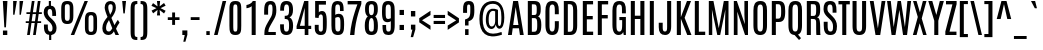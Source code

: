 SplineFontDB: 3.0
FontName: Antonio-Regular
FullName: Antonio Regular
FamilyName: Antonio
Weight: Regular
Copyright: Copyright (c) 2011-12, vernon adams (vern@newtypography.co.uk), with Reserved Font Names 'Antonio'
Version: 1
ItalicAngle: 0
UnderlinePosition: 0
UnderlineWidth: 0
Ascent: 1760
Descent: 288
UFOAscent: 1779
UFODescent: -647
LayerCount: 2
Layer: 0 0 "Back"  1
Layer: 1 0 "Fore"  0
FSType: 0
OS2Version: 0
OS2_WeightWidthSlopeOnly: 0
OS2_UseTypoMetrics: 1
CreationTime: 1374907641
ModificationTime: 1375456786
PfmFamily: 17
TTFWeight: 400
TTFWidth: 1
LineGap: 0
VLineGap: 0
OS2TypoAscent: 2382
OS2TypoAOffset: 0
OS2TypoDescent: -670
OS2TypoDOffset: 0
OS2TypoLinegap: 0
OS2WinAscent: 2382
OS2WinAOffset: 0
OS2WinDescent: 670
OS2WinDOffset: 0
HheadAscent: 2382
HheadAOffset: 0
HheadDescent: -670
HheadDOffset: 0
OS2Vendor: 'newt'
Lookup: 258 0 0 "'kern' Horizontal Kerning in Latin lookup 0"  {"kernHorizontalKerninglookup0 kerning class 1"  } ['kern' ('DFLT' <'dflt' > 'latn' <'dflt' > ) ]
Lookup: 260 0 0 "markMarkPositioninglookup2"  {"markMarkPositioninglookup2 subtable"  } ['mark' ('latn' <'dflt' > 'grek' <'dflt' > 'cyrl' <'dflt' > 'DFLT' <'dflt' > ) ]
MarkAttachClasses: 1
DEI: 91125
KernClass2: 24 29 "kernHorizontalKerninglookup0 kerning class 1" 
 89 A Aacute Abreve Acircumflex Adieresis Agrave Amacron Aogonek Aring Atilde uni0200 uni0202
 9 B uni1E02
 47 C Cacute Ccaron Ccedilla Ccircumflex Cdotaccent
 16 D Dcaron uni1E0A
 9 F uni1E1E
 52 G Gbreve Gcircumflex Gcommaaccent Gdotaccent uni01F4
 13 J Jcircumflex
 14 K Kcommaaccent
 28 L Lacute Lcaron Lcommaaccent
 89 O Oacute Obreve Ocircumflex Odieresis Ograve Ohungarumlaut Omacron Otilde uni020C uni020E
 9 P uni1E56
 44 R Racute Rcaron Rcommaaccent uni0210 uni0212
 1 V
 37 W Wacute Wcircumflex Wdieresis Wgrave
 37 Y Yacute Ycircumflex Ydieresis Ygrave
 9 b uni1E03
 47 c cacute ccaron ccedilla ccircumflex cdotaccent
 9 f uni1E1F
 14 k kcommaaccent
 89 o oacute obreve ocircumflex odieresis ograve ohungarumlaut omacron otilde uni020D uni020F
 44 r racute rcaron rcommaaccent uni0211 uni0213
 37 w wacute wcircumflex wdieresis wgrave
 37 y yacute ycircumflex ydieresis ygrave
 89 A Aacute Abreve Acircumflex Adieresis Agrave Amacron Aogonek Aring Atilde uni0200 uni0202
 47 C Cacute Ccaron Ccedilla Ccircumflex Cdotaccent
 52 G Gbreve Gcircumflex Gcommaaccent Gdotaccent uni01F4
 13 J Jcircumflex
 89 O Oacute Obreve Ocircumflex Odieresis Ograve Ohungarumlaut Omacron Otilde uni020C uni020E
 1 Q
 57 S Sacute Scaron Scedilla Scircumflex Scommaaccent uni1E60
 24 T Tcaron uni021A uni1E6A
 103 U Uacute Ubreve Ucircumflex Udieresis Ugrave Uhungarumlaut Umacron Uogonek Uring Utilde uni0214 uni0216
 1 V
 37 W Wacute Wcircumflex Wdieresis Wgrave
 1 X
 37 Y Yacute Ycircumflex Ydieresis Ygrave
 89 a aacute abreve acircumflex adieresis agrave amacron aogonek aring atilde uni0201 uni0203
 47 c cacute ccaron ccedilla ccircumflex cdotaccent
 5 comma
 94 e eacute ebreve ecaron ecircumflex edieresis edotaccent egrave emacron eogonek uni0205 uni0207
 52 g gbreve gcircumflex gcommaaccent gdotaccent uni01F5
 89 o oacute obreve ocircumflex odieresis ograve ohungarumlaut omacron otilde uni020D uni020F
 6 period
 13 quotedblright
 10 quoteright
 57 s sacute scaron scedilla scircumflex scommaaccent uni1E61
 103 u uacute ubreve ucircumflex udieresis ugrave uhungarumlaut umacron uni0215 uni0217 uogonek uring utilde
 1 v
 37 w wacute wcircumflex wdieresis wgrave
 1 x
 37 y yacute ycircumflex ydieresis ygrave
 0 {} 0 {} 0 {} 0 {} 0 {} 0 {} 0 {} 0 {} 0 {} 0 {} 0 {} 0 {} 0 {} 0 {} 0 {} 0 {} 0 {} -8 {} 0 {} -6 {} 0 {} 0 {} 0 {} 0 {} 0 {} 0 {} 0 {} 0 {} 0 {} 0 {} 0 {} -21 {} -21 {} 0 {} -21 {} 0 {} 0 {} -27 {} -17 {} -43 {} -51 {} 0 {} -61 {} -2 {} 0 {} 0 {} 0 {} 0 {} 0 {} 0 {} -132 {} -122 {} 0 {} -8 {} -14 {} -10 {} 0 {} -21 {} 0 {} 0 {} 0 {} 0 {} 0 {} 0 {} 0 {} 0 {} 0 {} 0 {} 0 {} 0 {} 0 {} 0 {} 0 {} 0 {} -64 {} 0 {} 0 {} 0 {} -88 {} 0 {} 0 {} 0 {} 0 {} 0 {} 0 {} 0 {} 0 {} 0 {} -10 {} 0 {} 0 {} 0 {} 0 {} 0 {} 0 {} 0 {} 0 {} 0 {} 0 {} 0 {} 0 {} 0 {} 0 {} 0 {} 0 {} 0 {} 0 {} 0 {} 0 {} 0 {} 0 {} 0 {} 0 {} 0 {} 0 {} 0 {} 0 {} -10 {} 0 {} 0 {} 0 {} 0 {} 0 {} 0 {} 0 {} 0 {} -10 {} -9 {} 0 {} -10 {} 0 {} 0 {} -64 {} 0 {} 0 {} 0 {} -72 {} 0 {} 0 {} 0 {} 0 {} 0 {} 0 {} 0 {} 0 {} 0 {} -34 {} 0 {} 0 {} 0 {} 0 {} 0 {} 0 {} 0 {} 0 {} 0 {} 0 {} 0 {} 0 {} 0 {} 0 {} -102 {} 0 {} 0 {} 0 {} -120 {} 0 {} 0 {} 0 {} 0 {} 0 {} 0 {} 0 {} 0 {} 0 {} 0 {} 0 {} 0 {} 0 {} 0 {} 0 {} 0 {} 0 {} 0 {} -6 {} 0 {} 0 {} 0 {} 0 {} 0 {} 0 {} 0 {} 0 {} 0 {} 0 {} 0 {} 0 {} 0 {} 0 {} 0 {} 0 {} 0 {} 0 {} 0 {} 0 {} 0 {} 0 {} 0 {} 0 {} 0 {} 0 {} 0 {} 0 {} 0 {} 0 {} 0 {} 0 {} 0 {} 0 {} -24 {} 0 {} 0 {} 0 {} -64 {} 0 {} 0 {} 0 {} 0 {} 0 {} 0 {} 0 {} 0 {} 0 {} 0 {} -4 {} -7 {} 0 {} -6 {} 0 {} -5 {} 0 {} 0 {} 0 {} 0 {} 0 {} 0 {} -9 {} 0 {} 0 {} -1 {} 0 {} -7 {} 0 {} 0 {} 0 {} 0 {} 0 {} 0 {} 0 {} 0 {} 0 {} 0 {} 0 {} -17 {} -17 {} 0 {} -21 {} -20 {} -13 {} -13 {} 0 {} -32 {} -32 {} 0 {} -41 {} 0 {} 0 {} 0 {} 0 {} 0 {} 0 {} 0 {} -168 {} -140 {} 0 {} 0 {} 0 {} -3 {} 0 {} -10 {} 0 {} -7 {} 0 {} 0 {} 0 {} 0 {} 0 {} 0 {} 0 {} 0 {} 0 {} 0 {} -10 {} 0 {} 0 {} 0 {} -20 {} 0 {} 0 {} 0 {} -30 {} 0 {} 0 {} 0 {} 0 {} 0 {} 0 {} 0 {} 0 {} 0 {} -34 {} 0 {} 0 {} -44 {} 0 {} 0 {} 0 {} 0 {} 0 {} 0 {} 0 {} 0 {} 0 {} 0 {} 0 {} -232 {} 0 {} 0 {} 0 {} -254 {} 0 {} 0 {} 0 {} 0 {} 0 {} 0 {} 0 {} 0 {} 0 {} 0 {} 0 {} 0 {} 0 {} 0 {} 0 {} 0 {} 0 {} 0 {} -7 {} -6 {} 0 {} -1 {} 0 {} 0 {} 0 {} 0 {} 0 {} 0 {} 0 {} 0 {} 0 {} 0 {} 0 {} 0 {} 0 {} 0 {} 0 {} 0 {} -43 {} -3 {} -4 {} -40 {} -4 {} 0 {} 0 {} 0 {} 0 {} 0 {} 0 {} 0 {} 0 {} -12 {} 0 {} 0 {} -9 {} -7 {} -10 {} 0 {} 0 {} 0 {} 0 {} 0 {} 0 {} 0 {} 0 {} 0 {} 0 {} -35 {} 0 {} 0 {} 0 {} -10 {} 0 {} 0 {} 0 {} 0 {} 0 {} 0 {} 0 {} 0 {} -6 {} -6 {} 0 {} -6 {} -4 {} 0 {} -40 {} 0 {} 0 {} 0 {} 0 {} 0 {} 0 {} 0 {} 0 {} 0 {} -45 {} 0 {} 0 {} 0 {} -5 {} 0 {} 0 {} 0 {} 0 {} 0 {} 0 {} 0 {} 0 {} -13 {} 0 {} -12 {} -10 {} 0 {} -10 {} -8 {} 0 {} 0 {} -9 {} 0 {} 0 {} 0 {} 0 {} 0 {} 0 {} 0 {} 0 {} 0 {} 0 {} 0 {} 0 {} 0 {} 0 {} 0 {} 0 {} 0 {} 0 {} 0 {} 0 {} 0 {} -30 {} 0 {} 0 {} 0 {} -40 {} 0 {} 0 {} 0 {} 0 {} 0 {} 0 {} 0 {} 0 {} 0 {} 0 {} 0 {} 0 {} 0 {} 0 {} 0 {} 0 {} 0 {} 0 {} 0 {} 0 {} 0 {} 0 {} 0 {} 0 {} 0 {} 0 {} 0 {} 0 {} -40 {} 0 {} 0 {} 0 {} 0 {} 0 {} 0 {} 0 {} 0 {} 0 {} 0 {} 0 {} 0 {} 0 {} 0 {} 0 {} 0 {} 0 {} 0 {} 0 {} 0 {} 0 {} 0 {} 0 {} 0 {} 0 {} 0 {} 0 {} 0 {} 0 {} 10 {} 14 {} 0 {} 0 {} 0 {} 0 {} 0 {} 0 {} 0 {} 0 {} 0 {} 0 {} 0 {} 0 {} 0 {} 0 {} 0 {} 0 {} 0 {} 0 {} 0 {} 0 {} -10 {} 0 {} 0 {} -3 {} 0 {} -2 {} 0 {} 0 {} 0 {} 0 {} 0 {} 0 {} 0 {} 0 {} 0 {} 0 {} 0 {} 0 {} 0 {} 0 {} 0 {} 0 {} 0 {} 0 {} 0 {} 0 {} 0 {} 0 {} 0 {} -7 {} 0 {} 0 {} 0 {} 0 {} 0 {} 0 {} 0 {} 0 {} 0 {} 0 {} -2 {} -2 {} -4 {} 0 {} 0 {} 0 {} 0 {} 0 {} 0 {} 0 {} 0 {} 0 {} 0 {} 0 {} 0 {} 0 {} 0 {} 0 {} -8 {} 0 {} -6 {} 0 {} -9 {} -7 {} -80 {} 0 {} 0 {} 0 {} 0 {} 0 {} 0 {} 0 {} 0 {} 0 {} 0 {} 0 {} 0 {} 0 {} 0 {} 0 {} 0 {} 0 {} 0 {} 0 {} 0 {} 0 {} 0 {} -8 {} 0 {} -20 {} 0 {} 0 {} 0 {} -70 {} 0 {} 0 {} 0 {} 0 {} 0 {} 0 {} 0 {} 0 {} 0 {} 0 {} 0 {} 0 {} 0 {} 0 {} 0 {} 0 {} 0 {} 0 {} 0 {} 0 {} 0 {} 0 {} 0 {} 0 {} -50 {} 0 {} 0 {} -5 {} -85 {} 0 {} 0 {} 0 {} 0 {} 0 {} 0 {} 0 {} 0 {}
LangName: 1033 "" "" "" "Antonio Regular" "" "Version 1" "" "Antonio is a trademark of vernon adams." "Vernon Adams" "Vernon Adams" "" "http://newtypography.co.uk" "http://newtypography.co.uk" "This Font Software is licensed under the SIL Open Font License, Version 1.1. This license is available with a FAQ at: http://scripts.sil.org/OFL" "http://scripts.sil.org/OFL" 
Encoding: UnicodeBmp
Compacted: 1
UnicodeInterp: none
NameList: AGL For New Fonts
DisplaySize: -48
AntiAlias: 1
FitToEm: 1
WinInfo: 33 33 10
BeginPrivate: 9
BlueScale 8 0.039625
BlueShift 1 7
BlueValues 27 [-20 0 1500 1518 1760 1782]
OtherBlues 11 [-274 -229]
BlueFuzz 1 1
StdHW 4 [20]
StdVW 5 [207]
StemSnapH 24 [20 142 159 164 172 178]
StemSnapV 5 [207]
EndPrivate
AnchorClass2: "ogonek"  "markMarkPositioninglookup2 subtable" "cedilla"  "markMarkPositioninglookup2 subtable" "circumflexcomb"  "markMarkPositioninglookup2 subtable" 
BeginChars: 65538 431

StartChar: .notdef
Encoding: 65536 -1 0
Width: 1024
VWidth: 0
Flags: W
HStem: 0 102<204 820> 196 16.3361<292.337 409.505 640.444 737.7> 1549.56 15.5582<292.337 392.213 625.439 737.7> 1658 102<204 820>
VStem: 102 102<102 1658> 292.337 117.169<196 1135.71> 625.439 112.261<758.834 1565.12> 644.456 93.2441<196 230.106 633.184 816.294> 820 102<102 1658>
CounterMasks: 2 f0 0e80
LayerCount: 2
UndoRedoHistory
Layer: 1
Undoes
EndUndoes
Redoes
EndRedoes
EndUndoRedoHistory
Fore
SplineSet
102 1760 m 1xfc80
 922 1760 l 1
 922 0 l 1
 102 0 l 1
 102 1760 l 1xfc80
820 102 m 1
 820 1658 l 1
 204 1658 l 1
 204 102 l 1
 820 102 l 1
EndSplineSet
Refer: 66 78 N 0.613448 0 0 0.777908 204 196 2
EndChar

StartChar: A
Encoding: 65 65 1
Width: 907
VWidth: 0
GlyphClass: 2
Flags: W
HStem: 0 21G<50 249.738 659.024 857> 336 168<316 586> 1740 20G<313.966 569.307>
AnchorPoint: "ogonek" 761 0 basechar 0
LayerCount: 2
UndoRedoHistory
Layer: 1
Undoes
EndUndoes
Redoes
EndRedoes
EndUndoRedoHistory
Fore
SplineSet
317 1760 m 1
 566 1760 l 1
 857 0 l 1
 662 0 l 1
 612 336 l 1
 293 336 l 1
 247 0 l 1
 50 0 l 1
 317 1760 l 1
316 504 m 1
 586 504 l 1
 447 1434 l 1
 444 1434 l 1
 316 504 l 1
EndSplineSet
EndChar

StartChar: AE
Encoding: 198 198 2
Width: 1206
VWidth: 0
GlyphClass: 2
Flags: W
HStem: 0 172<803 1109> 336 161<359 596> 812 174<803 1088> 1588 172<570 596 803 1105>
VStem: 596 207<172 336 497 812 986 1588>
LayerCount: 2
UndoRedoHistory
Layer: 1
Undoes
EndUndoes
Redoes
EndRedoes
EndUndoRedoHistory
Fore
SplineSet
419 1760 m 1
 1105 1760 l 1
 1105 1588 l 1
 803 1588 l 1
 803 986 l 1
 1088 986 l 1
 1088 812 l 1
 803 812 l 1
 803 172 l 1
 1109 172 l 1
 1109 0 l 1
 596 0 l 1
 596 336 l 1
 329 336 l 1
 264 0 l 1
 66 0 l 1
 419 1760 l 1
596 497 m 1
 596 1590 l 1
 570 1589 l 1
 359 497 l 1
 596 497 l 1
EndSplineSet
EndChar

StartChar: Aacute
Encoding: 193 193 3
Width: 907
VWidth: 0
GlyphClass: 2
Flags: W
HStem: 0 21<50 249.738 659.024 857> 336 168<316 586> 1740 20<313.966 569.307> 1904 419<484 509>
VStem: 398 285
LayerCount: 2
UndoRedoHistory
Layer: 1
Undoes
EndUndoes
Redoes
EndRedoes
EndUndoRedoHistory
Fore
Refer: 128 180 N 1 0 0 1 232 563 2
Refer: 1 65 N 1 0 0 1 0 0 3
EndChar

StartChar: Abreve
Encoding: 258 258 4
Width: 907
VWidth: 0
GlyphClass: 2
Flags: W
HStem: 0 21<50 249.738 659.024 857> 336 168<316 586> 1740 20<313.966 569.307> 1904 118<345.497 563.838>
VStem: 219 106<2043.26 2143> 583 106<2045.01 2143>
LayerCount: 2
UndoRedoHistory
Layer: 1
Undoes
EndUndoes
Redoes
EndRedoes
EndUndoRedoHistory
Fore
Refer: 149 728 N 1 0 0 1 -52 287 2
Refer: 1 65 N 1 0 0 1 0 0 3
EndChar

StartChar: Acircumflex
Encoding: 194 194 5
Width: 907
VWidth: 0
GlyphClass: 2
Flags: W
HStem: 0 21<50 249.738 659.024 857> 336 168<316 586> 1740 20<313.966 569.307> 1904 292<338 368 540 570>
VStem: 184 539
LayerCount: 2
UndoRedoHistory
Layer: 1
Undoes
EndUndoes
Redoes
EndRedoes
EndUndoRedoHistory
Fore
Refer: 430 770 N 1 0 0 1 99 436 2
Refer: 1 65 N 1 0 0 1 0 0 3
EndChar

StartChar: Adieresis
Encoding: 196 196 6
Width: 907
VWidth: 0
GlyphClass: 2
Flags: W
HStem: 0 21<50 249.738 659.024 857> 336 168<316 586> 1740 20<313.966 569.307> 1904 178<97 327 581 811>
VStem: 97 230<1904 2082> 581 230<1904 2082>
LayerCount: 2
UndoRedoHistory
Layer: 1
Undoes
EndUndoes
Redoes
EndRedoes
EndUndoRedoHistory
Fore
Refer: 174 168 N 1 0 0 1 -34 1486 2
Refer: 1 65 N 1 0 0 1 0 0 3
EndChar

StartChar: Agrave
Encoding: 192 192 7
Width: 907
VWidth: 0
GlyphClass: 2
Flags: W
HStem: 0 21<50 249.738 659.024 857> 336 168<316 586> 1740 20<313.966 569.307> 1904 371<398 415>
VStem: 204 305
LayerCount: 2
UndoRedoHistory
Layer: 1
Undoes
EndUndoes
Redoes
EndRedoes
EndUndoRedoHistory
Fore
Refer: 207 96 N 1 0 0 1 50 515 2
Refer: 1 65 N 1 0 0 1 0 0 3
EndChar

StartChar: Amacron
Encoding: 256 256 8
Width: 907
VWidth: 0
GlyphClass: 2
Flags: W
HStem: 0 21<50 249.738 659.024 857> 336 168<316 586> 1740 20<313.966 569.307> 1904 142<196 712>
VStem: 196 516<1904 2046>
LayerCount: 2
UndoRedoHistory
Layer: 1
Undoes
EndUndoes
Redoes
EndRedoes
EndUndoRedoHistory
Fore
Refer: 384 713 N 1 0 0 1 106 1305 2
Refer: 1 65 N 1 0 0 1 0 0 3
EndChar

StartChar: Aogonek
Encoding: 260 260 9
Width: 907
VWidth: 0
GlyphClass: 2
Flags: W
HStem: -626 130<640.25 889.282> -20 20<635.5 809> 0 21<50 249.738 659.024 857> 336 168<316 586> 1740 20<313.966 569.307>
VStem: 451 158<-465.981 -229.727>
LayerCount: 2
UndoRedoHistory
Layer: 1
Undoes
EndUndoes
Redoes
EndRedoes
EndUndoRedoHistory
Fore
Refer: 265 731 N 1 0 0 1 382 0 2
Refer: 1 65 N 1 0 0 1 0 0 3
EndChar

StartChar: Aring
Encoding: 197 197 10
Width: 907
VWidth: 0
GlyphClass: 2
Flags: W
HStem: 0 21<50 249.738 659.024 857> 336 168<316 586> 1740 20<313.966 569.307> 1770 72<375.691 534.008> 2074 71<375.691 534.008>
VStem: 253 93<1862 2053.64> 563 90<1862.81 2052.83>
LayerCount: 2
UndoRedoHistory
Layer: 1
Undoes
EndUndoes
Redoes
EndRedoes
EndUndoRedoHistory
Fore
Refer: 306 730 N 1 0 0 1 -8 1374 2
Refer: 1 65 N 1 0 0 1 0 0 3
EndChar

StartChar: Atilde
Encoding: 195 195 11
Width: 907
VWidth: 0
GlyphClass: 2
Flags: W
HStem: 0 21<50 249.738 659.024 857> 336 168<316 586> 1740 20<313.966 569.307> 1904 154<454.373 631.282> 1986 146<283.188 469.366>
VStem: 141 625
LayerCount: 2
UndoRedoHistory
Layer: 1
Undoes
EndUndoes
Redoes
EndRedoes
EndUndoRedoHistory
Fore
Refer: 326 732 N 1 0 0 1 -104 1482 2
Refer: 1 65 N 1 0 0 1 0 0 3
EndChar

StartChar: B
Encoding: 66 66 12
Width: 917
VWidth: 0
GlyphClass: 2
Flags: W
HStem: 0 167<351 577.107> 866 159<351 574.481> 1591 169<351 564.204>
VStem: 144 207<167 866 1025 1591> 601 205<1048.54 1554.6> 627 208<215.735 824.37>
LayerCount: 2
UndoRedoHistory
Layer: 1
Undoes
EndUndoes
Redoes
EndRedoes
EndUndoRedoHistory
Fore
SplineSet
144 1760 m 1xf4
 462 1760 l 2
 731 1760 804 1647 806 1364 c 1
 806 1326 l 2xf8
 806 1130 777 1008 673 953 c 1
 798 902 835 730 835 530 c 2
 835 493 l 1
 831 149 747 0 488 0 c 2
 144 0 l 1
 144 1760 l 1xf4
627 560 m 2xf4
 627 777 603 866 489 866 c 2
 351 866 l 1
 351 167 l 1
 478 167 l 2
 595 167 627 241 627 499 c 2
 627 560 l 2xf4
601 1361 m 1xf8
 600 1560 559 1591 453 1591 c 2
 351 1591 l 1
 351 1025 l 1
 468 1025 l 2
 580 1025 601 1057 601 1312 c 2
 601 1361 l 1xf8
EndSplineSet
EndChar

StartChar: C
Encoding: 67 67 13
Width: 918
VWidth: 0
GlyphClass: 2
Flags: W
HStem: -21 176<380.329 560.025> 1602 177<386.608 561.428>
VStem: 124 207<206.368 1544.43> 606 203<202.745 710 1079 1554.64>
AnchorPoint: "cedilla" 480 0 basechar 0
LayerCount: 2
UndoRedoHistory
Layer: 1
Undoes
EndUndoes
Redoes
EndRedoes
EndUndoRedoHistory
Fore
SplineSet
124 1252 m 2
 124 1562 190 1779 477 1779 c 0
 752 1779 809 1572 809 1274 c 2
 809 1079 l 1
 606 1079 l 1
 606 1275 l 2
 606 1494 586 1602 477 1602 c 0
 361 1602 331 1488 331 1276 c 2
 331 514 l 2
 331 257 357 155 471 155 c 0
 582 155 606 259 606 515 c 2
 606 710 l 1
 811 710 l 1
 811 517 l 2
 811 165 733 -21 470 -21 c 0
 213 -21 124 172 124 519 c 2
 124 1252 l 2
EndSplineSet
EndChar

StartChar: Cacute
Encoding: 262 262 14
Width: 918
VWidth: 0
GlyphClass: 2
Flags: W
HStem: -21 176<380.329 560.025> 1602 177<386.608 561.428> 1904 419<498 523>
VStem: 124 207<206.368 1544.43> 412 285 606 203<202.745 710 1079 1554.64>
LayerCount: 2
UndoRedoHistory
Layer: 1
Undoes
EndUndoes
Redoes
EndRedoes
EndUndoRedoHistory
Fore
Refer: 128 180 N 1 0 0 1 246 563 2
Refer: 13 67 N 1 0 0 1 0 0 3
EndChar

StartChar: Ccaron
Encoding: 268 268 15
Width: 918
VWidth: 0
GlyphClass: 2
Flags: W
HStem: -21 176<380.329 560.025> 1602 177<386.608 561.428> 1904 294<352 382 554 584>
VStem: 124 207<206.368 1544.43> 198 539 606 203<202.745 710 1079 1554.64>
LayerCount: 2
UndoRedoHistory
Layer: 1
Undoes
EndUndoes
Redoes
EndRedoes
EndUndoRedoHistory
Fore
Refer: 154 711 N 1 0 0 1 -17 312 2
Refer: 13 67 N 1 0 0 1 0 0 3
EndChar

StartChar: Ccedilla
Encoding: 199 199 16
Width: 918
VWidth: 0
GlyphClass: 2
Flags: W
HStem: -617 116<403.874 586.601> -21 176<380.329 560.025> -20 20<508.918 583.667> 1602 177<386.608 561.428>
VStem: 124 207<206.368 1544.43> 606 203<202.745 710 1079 1554.64> 633 164<-457.581 -259.189>
LayerCount: 2
UndoRedoHistory
Layer: 1
Undoes
EndUndoes
Redoes
EndRedoes
EndUndoRedoHistory
Fore
Refer: 159 184 N 1 0 0 1 360 0 2
Refer: 13 67 N 1 0 0 1 0 0 3
EndChar

StartChar: Ccircumflex
Encoding: 264 264 17
Width: 918
VWidth: 0
GlyphClass: 2
Flags: W
HStem: -21 176<380.329 560.025> 1602 177<386.608 561.428> 1904 292<352 382 554 584>
VStem: 124 207<206.368 1544.43> 198 539 606 203<202.745 710 1079 1554.64>
LayerCount: 2
UndoRedoHistory
Layer: 1
Undoes
EndUndoes
Redoes
EndRedoes
EndUndoRedoHistory
Fore
Refer: 430 770 N 1 0 0 1 113 436 2
Refer: 13 67 N 1 0 0 1 0 0 3
EndChar

StartChar: Cdotaccent
Encoding: 266 266 18
Width: 918
VWidth: 0
GlyphClass: 2
Flags: W
HStem: -21 176<380.329 560.025> 1602 177<386.608 561.428> 1904 269<363 571>
VStem: 124 207<206.368 1544.43> 363 208<1904 2173> 606 203<202.745 710 1079 1554.64>
LayerCount: 2
UndoRedoHistory
Layer: 1
Undoes
EndUndoes
Redoes
EndRedoes
EndUndoRedoHistory
Fore
Refer: 385 775 N 1 0 0 1 176 1446 2
Refer: 13 67 N 1 0 0 1 0 0 3
EndChar

StartChar: D
Encoding: 68 68 19
Width: 954
VWidth: 0
GlyphClass: 2
Flags: W
HStem: 0 167<350 569.716> 1596 164<350 558.614>
VStem: 144 206<167 1596> 623 207<222.553 1524.47>
LayerCount: 2
UndoRedoHistory
Layer: 1
Undoes
EndUndoes
Redoes
EndRedoes
EndUndoRedoHistory
Fore
SplineSet
144 1760 m 1
 475 1760 l 2
 751 1760 829 1579 829 1282 c 2
 830 509 l 2
 830 152 732 0 468 0 c 2
 144 0 l 1
 144 1760 l 1
623 1287 m 2
 623 1508 574 1596 456 1596 c 2
 350 1596 l 1
 350 167 l 1
 456 167 l 2
 568 167 623 223 623 477 c 2
 623 1287 l 2
EndSplineSet
EndChar

StartChar: Dcaron
Encoding: 270 270 20
Width: 954
VWidth: 0
GlyphClass: 2
Flags: W
HStem: 0 167<350 569.716> 1596 164<350 558.614> 1904 294<371 401 573 603>
VStem: 144 206<167 1596> 217 539 623 207<222.553 1524.47>
LayerCount: 2
UndoRedoHistory
Layer: 1
Undoes
EndUndoes
Redoes
EndRedoes
EndUndoRedoHistory
Fore
Refer: 154 711 N 1 0 0 1 2 312 2
Refer: 19 68 N 1 0 0 1 0 0 3
EndChar

StartChar: Dcroat
Encoding: 272 272 21
Width: 949
VWidth: 0
GlyphClass: 2
Flags: W
HStem: 0 167<350 569.716> 845 132<23 524> 1596 164<350 558.614>
VStem: 23 501<845 977> 144 206<167 1596> 623 207<222.553 1524.47>
LayerCount: 2
UndoRedoHistory
Layer: 1
Undoes
EndUndoes
Redoes
EndRedoes
EndUndoRedoHistory
Fore
Refer: 247 175 N 1 0 0 1 -67 433 2
Refer: 19 68 N 1 0 0 1 0 0 2
EndChar

StartChar: Delta
Encoding: 916 916 22
Width: 939
VWidth: 0
GlyphClass: 2
Flags: W
HStem: 0 168<286 653> 1740 20G<329.966 585.307>
LayerCount: 2
UndoRedoHistory
Layer: 1
Undoes
EndUndoes
Redoes
EndRedoes
EndUndoRedoHistory
Fore
SplineSet
333 1760 m 1
 582 1760 l 1
 873 0 l 1
 66 0 l 1
 333 1760 l 1
653 168 m 1
 463 1434 l 1
 460 1434 l 1
 286 168 l 1
 653 168 l 1
EndSplineSet
EndChar

StartChar: E
Encoding: 69 69 23
Width: 755
VWidth: 0
GlyphClass: 2
Flags: W
HStem: 0 172<351 674> 814 172<351 653> 1588 172<351 670>
VStem: 144 530<0 172 1588 1760> 144 207<172 814 986 1588>
AnchorPoint: "ogonek" 471 0 basechar 0
LayerCount: 2
UndoRedoHistory
Layer: 1
Undoes
EndUndoes
Redoes
EndRedoes
EndUndoRedoHistory
Fore
SplineSet
144 1760 m 1xf0
 670 1760 l 1
 670 1588 l 1
 351 1588 l 1
 351 986 l 1
 653 986 l 1
 653 814 l 1
 351 814 l 1
 351 172 l 1xe8
 674 172 l 1
 674 0 l 1
 144 0 l 1
 144 1760 l 1xf0
EndSplineSet
EndChar

StartChar: Eacute
Encoding: 201 201 24
Width: 755
VWidth: 0
GlyphClass: 2
Flags: W
HStem: 0 172<351 674> 814 172<351 653> 1588 172<351 670> 1904 419<440 465>
VStem: 144 207<172 814 986 1588> 144 530<0 172 1588 1760> 354 285
LayerCount: 2
UndoRedoHistory
Layer: 1
Undoes
EndUndoes
Redoes
EndRedoes
EndUndoRedoHistory
Fore
Refer: 128 180 N 1 0 0 1 188 563 2
Refer: 23 69 N 1 0 0 1 0 0 3
EndChar

StartChar: Ebreve
Encoding: 276 276 25
Width: 755
VWidth: 0
GlyphClass: 2
Flags: W
HStem: 0 172<351 674> 814 172<351 653> 1588 172<351 670> 1904 118<300.497 518.838>
VStem: 144 207<172 814 986 1588> 144 530<0 172 1588 1760> 174 106<2043.26 2143> 538 106<2045.01 2143>
LayerCount: 2
UndoRedoHistory
Layer: 1
Undoes
EndUndoes
Redoes
EndRedoes
EndUndoRedoHistory
Fore
Refer: 149 728 N 1 0 0 1 -97 287 2
Refer: 23 69 N 1 0 0 1 0 0 3
EndChar

StartChar: Ecaron
Encoding: 282 282 26
Width: 755
VWidth: 0
GlyphClass: 2
Flags: W
HStem: 0 172<351 674> 814 172<351 653> 1588 172<351 670> 1904 294<293 323 495 525>
VStem: 139 539 144 207<172 814 986 1588> 144 530<0 172 1588 1760>
LayerCount: 2
UndoRedoHistory
Layer: 1
Undoes
EndUndoes
Redoes
EndRedoes
EndUndoRedoHistory
Fore
Refer: 154 711 N 1 0 0 1 -76 312 2
Refer: 23 69 N 1 0 0 1 0 0 3
EndChar

StartChar: Ecircumflex
Encoding: 202 202 27
Width: 755
VWidth: 0
GlyphClass: 2
Flags: W
HStem: 0 172<351 674> 814 172<351 653> 1588 172<351 670> 1904 292<293 323 495 525>
VStem: 139 539 144 207<172 814 986 1588> 144 530<0 172 1588 1760>
LayerCount: 2
UndoRedoHistory
Layer: 1
Undoes
EndUndoes
Redoes
EndRedoes
EndUndoRedoHistory
Fore
Refer: 430 770 N 1 0 0 1 54 436 2
Refer: 23 69 N 1 0 0 1 0 0 3
EndChar

StartChar: Edieresis
Encoding: 203 203 28
Width: 755
VWidth: 0
GlyphClass: 2
Flags: W
HStem: 0 172<351 674> 814 172<351 653> 1588 172<351 670> 1904 178<52 282 536 766>
VStem: 52 230<1904 2082> 144 207<172 814 986 1588> 144 530<0 172 1588 1760> 536 230<1904 2082>
LayerCount: 2
UndoRedoHistory
Layer: 1
Undoes
EndUndoes
Redoes
EndRedoes
EndUndoRedoHistory
Fore
Refer: 174 168 N 1 0 0 1 -79 1486 2
Refer: 23 69 N 1 0 0 1 0 0 3
EndChar

StartChar: Edotaccent
Encoding: 278 278 29
Width: 755
VWidth: 0
GlyphClass: 2
Flags: W
HStem: 0 172<351 674> 814 172<351 653> 1588 172<351 670> 1904 269<305 513>
VStem: 144 207<172 814 986 1588> 144 530<0 172 1588 1760> 305 208<1904 2173>
LayerCount: 2
UndoRedoHistory
Layer: 1
Undoes
EndUndoes
Redoes
EndRedoes
EndUndoRedoHistory
Fore
Refer: 385 775 N 1 0 0 1 118 1446 2
Refer: 23 69 N 1 0 0 1 0 0 3
EndChar

StartChar: Egrave
Encoding: 200 200 30
Width: 755
VWidth: 0
GlyphClass: 2
Flags: W
HStem: 0 172<351 674> 814 172<351 653> 1588 172<351 670> 1904 371<354 371>
VStem: 144 207<172 814 986 1588> 144 530<0 172 1588 1760> 160 305
LayerCount: 2
UndoRedoHistory
Layer: 1
Undoes
EndUndoes
Redoes
EndRedoes
EndUndoRedoHistory
Fore
Refer: 207 96 N 1 0 0 1 6 515 2
Refer: 23 69 N 1 0 0 1 0 0 3
EndChar

StartChar: Emacron
Encoding: 274 274 31
Width: 755
VWidth: 0
GlyphClass: 2
Flags: W
HStem: 0 172<351 674> 814 172<351 653> 1588 172<351 670> 1904 142<151 667>
VStem: 144 207<172 814 986 1588> 144 530<0 172 1588 1760> 151 516<1904 2046>
LayerCount: 2
UndoRedoHistory
Layer: 1
Undoes
EndUndoes
Redoes
EndRedoes
EndUndoRedoHistory
Fore
Refer: 384 713 N 1 0 0 1 61 1305 2
Refer: 23 69 N 1 0 0 1 0 0 3
EndChar

StartChar: Eogonek
Encoding: 280 280 32
Width: 755
VWidth: 0
GlyphClass: 2
Flags: W
HStem: -626 130<350.25 599.282> -20 20<345.5 519> 0 172<351 674> 814 172<351 653> 1588 172<351 670>
VStem: 144 207<172 814 986 1588> 144 530<0 172 1588 1760> 161 158<-465.981 -229.727>
LayerCount: 2
UndoRedoHistory
Layer: 1
Undoes
EndUndoes
Redoes
EndRedoes
EndUndoRedoHistory
Fore
Refer: 265 731 N 1 0 0 1 92 0 2
Refer: 23 69 N 1 0 0 1 0 0 3
EndChar

StartChar: Eth
Encoding: 208 208 33
Width: 949
VWidth: 0
GlyphClass: 2
Flags: W
HStem: 0 167<350 569.716> 868 145<54 506> 1596 164<350 558.614>
VStem: 54 452<868 1013> 144 206<167 1596> 623 207<222.553 1524.47>
LayerCount: 2
UndoRedoHistory
Layer: 1
Undoes
EndUndoes
Redoes
EndRedoes
EndUndoRedoHistory
Fore
Refer: 218 45 N 1 0 0 1 -34 105 2
Refer: 19 68 N 1 0 0 1 0 0 2
EndChar

StartChar: Euro
Encoding: 8364 8364 34
Width: 1076
VWidth: 0
GlyphClass: 2
Flags: W
HStem: -21 176<380.329 560.025> 721 148<23 164 254 518> 966 140<23 164 254 518> 1602 177<386.608 561.428>
VStem: 124 207<206.368 1544.43> 164 90<869 966> 606 203<202.745 710 1079 1554.64>
CounterMasks: 1 f0
LayerCount: 2
UndoRedoHistory
Layer: 1
Undoes
EndUndoes
Redoes
EndRedoes
EndUndoRedoHistory
Fore
SplineSet
23 1106 m 1xf6
 518 1106 l 1
 518 966 l 1
 254 966 l 1
 254 869 l 1
 518 869 l 1
 518 721 l 1
 23 721 l 1
 23 869 l 1
 164 869 l 1
 164 966 l 1
 23 966 l 1
 23 1106 l 1xf6
EndSplineSet
Refer: 13 67 N 1 0 0 1 0 0 2
EndChar

StartChar: F
Encoding: 70 70 35
Width: 747
VWidth: 0
GlyphClass: 2
Flags: W
HStem: 0 21G<144 350> 856 175<350 654> 1587 173<350 674>
VStem: 144 206<0 856 1031 1587>
LayerCount: 2
UndoRedoHistory
Layer: 1
Undoes
EndUndoes
Redoes
EndRedoes
EndUndoRedoHistory
Fore
SplineSet
144 1760 m 1
 674 1760 l 1
 674 1587 l 1
 350 1587 l 1
 350 1031 l 1
 654 1031 l 1
 654 856 l 1
 350 856 l 1
 350 0 l 1
 144 0 l 1
 144 1760 l 1
EndSplineSet
EndChar

StartChar: G
Encoding: 71 71 36
Width: 939
VWidth: 0
GlyphClass: 2
Flags: W
HStem: -17 172<383.113 568.926> 0 21G<699.882 813> 764 160<480 623> 1602 177<383.318 573.062>
VStem: 124 207<206.98 1550.6> 623 190<211.639 764 1122 1548.66> 704 109<0 69.632>
LayerCount: 2
UndoRedoHistory
Layer: 1
Undoes
EndUndoes
Redoes
EndRedoes
EndUndoRedoHistory
Fore
SplineSet
124 1262 m 2xba
 124 1570 199 1779 482 1779 c 0
 774 1779 813 1568 813 1258 c 2
 813 1122 l 1
 613 1122 l 1
 613 1351 l 2
 613 1522 588 1602 482 1602 c 0
 368 1602 331 1517 331 1271 c 2
 331 531 l 2
 331 261 356 155 476 155 c 0
 590 155 623 261 623 535 c 2
 623 764 l 1xbc
 480 764 l 1
 480 924 l 1
 813 924 l 1
 813 0 l 1
 704 0 l 1x7a
 676 136 l 1
 638 37 556 -17 441 -17 c 0
 237 -17 124 139 124 524 c 2
 124 1262 l 2xba
EndSplineSet
EndChar

StartChar: Gbreve
Encoding: 286 286 37
Width: 939
VWidth: 0
GlyphClass: 2
Flags: W
HStem: -17 172<383.113 568.926> 0 21<699.882 813> 764 160<480 623> 1602 177<383.318 573.062> 1904 118<359.497 577.838>
VStem: 124 207<206.98 1550.6> 233 106<2043.26 2143> 597 106<2045.01 2143> 623 190<211.639 764 1122 1548.66> 704 109<0 69.632>
LayerCount: 2
UndoRedoHistory
Layer: 1
Undoes
EndUndoes
Redoes
EndRedoes
EndUndoRedoHistory
Fore
Refer: 149 728 N 1 0 0 1 -38 287 2
Refer: 36 71 N 1 0 0 1 0 0 3
EndChar

StartChar: Gcircumflex
Encoding: 284 284 38
Width: 939
VWidth: 0
GlyphClass: 2
Flags: W
HStem: -17 172<383.113 568.926> 0 21<699.882 813> 764 160<480 623> 1602 177<383.318 573.062> 1904 292<353 383 555 585>
VStem: 124 207<206.98 1550.6> 199 539 623 190<211.639 764 1122 1548.66> 704 109<0 69.632>
LayerCount: 2
UndoRedoHistory
Layer: 1
Undoes
EndUndoes
Redoes
EndRedoes
EndUndoRedoHistory
Fore
Refer: 430 770 N 1 0 0 1 114 436 2
Refer: 36 71 N 1 0 0 1 0 0 3
EndChar

StartChar: Gcommaaccent
Encoding: 290 290 39
Width: 939
VWidth: 0
GlyphClass: 2
Flags: W
HStem: -366 227<351 459> -17 172<383.113 568.926> 0 21<699.882 813> 764 160<480 623> 1602 177<383.318 573.062>
VStem: 124 207<206.98 1550.6> 351 234<-366 -139> 410 90<-654 -603.908> 623 190<211.639 764 1122 1548.66> 704 109<0 69.632>
LayerCount: 2
UndoRedoHistory
Layer: 1
Undoes
EndUndoes
Redoes
EndRedoes
EndUndoRedoHistory
Fore
Refer: 164 806 N 1 0 0 1 206 -267 2
Refer: 36 71 N 1 0 0 1 0 0 3
EndChar

StartChar: Gdotaccent
Encoding: 288 288 40
Width: 939
VWidth: 0
GlyphClass: 2
Flags: W
HStem: -17 172<383.113 568.926> 0 21<699.882 813> 764 160<480 623> 1602 177<383.318 573.062> 1904 269<365 573>
VStem: 124 207<206.98 1550.6> 365 208<1904 2173> 623 190<211.639 764 1122 1548.66> 704 109<0 69.632>
LayerCount: 2
UndoRedoHistory
Layer: 1
Undoes
EndUndoes
Redoes
EndRedoes
EndUndoRedoHistory
Fore
Refer: 385 775 N 1 0 0 1 178 1446 2
Refer: 36 71 N 1 0 0 1 0 0 3
EndChar

StartChar: H
Encoding: 72 72 41
Width: 984
VWidth: 0
GlyphClass: 2
Flags: W
HStem: 0 21G<144 351 633 840> 838 169<351 633> 1740 20G<144 351 633 840>
VStem: 144 207<0 838 1007 1760> 633 207<0 838 1007 1760>
LayerCount: 2
UndoRedoHistory
Layer: 1
Undoes
EndUndoes
Redoes
EndRedoes
EndUndoRedoHistory
Fore
SplineSet
633 1760 m 1
 840 1760 l 1
 840 0 l 1
 633 0 l 1
 633 838 l 1
 351 838 l 1
 351 0 l 1
 144 0 l 1
 144 1760 l 1
 351 1760 l 1
 351 1007 l 1
 633 1007 l 1
 633 1760 l 1
EndSplineSet
EndChar

StartChar: Hbar
Encoding: 294 294 42
Width: 984
VWidth: 0
GlyphClass: 2
Flags: W
HStem: 0 21<144 351 633 840> 838 169<351 633> 1398 106<55 951> 1740 20<144 351 633 840>
VStem: 144 207<0 838 1007 1760> 633 207<0 838 1007 1760>
LayerCount: 2
UndoRedoHistory
Layer: 1
Undoes
EndUndoes
Redoes
EndRedoes
EndUndoRedoHistory
Fore
SplineSet
55 1504 m 1
 951 1504 l 1
 951 1398 l 1
 55 1398 l 1
 55 1504 l 1
EndSplineSet
Refer: 41 72 N 1 0 0 1 0 0 2
EndChar

StartChar: Hcircumflex
Encoding: 292 292 43
Width: 984
VWidth: 0
GlyphClass: 2
Flags: W
HStem: 0 21<144 351 633 840> 838 169<351 633> 1740 20<144 351 633 840> 1904 292<377 407 579 609>
VStem: 144 207<0 838 1007 1760> 223 539 633 207<0 838 1007 1760>
LayerCount: 2
UndoRedoHistory
Layer: 1
Undoes
EndUndoes
Redoes
EndRedoes
EndUndoRedoHistory
Fore
Refer: 430 770 N 1 0 0 1 138 436 2
Refer: 41 72 N 1 0 0 1 0 0 3
EndChar

StartChar: I
Encoding: 73 73 44
Width: 495
VWidth: 0
GlyphClass: 2
Flags: W
HStem: 0 21G<144 351> 1740 20G<144 351>
VStem: 144 207<0 1760>
AnchorPoint: "ogonek" 248 0 basechar 0
LayerCount: 2
UndoRedoHistory
Layer: 1
Undoes
EndUndoes
Redoes
EndRedoes
EndUndoRedoHistory
Fore
SplineSet
144 1760 m 1
 351 1760 l 1
 351 0 l 1
 144 0 l 1
 144 1760 l 1
EndSplineSet
EndChar

StartChar: IJ
Encoding: 306 306 45
Width: 1383
VWidth: 0
GlyphClass: 2
Flags: W
HStem: -21 176<830.399 995.083> 0 21<144 351> 1740 20<144 351 1026 1233>
VStem: 144 207<0 1760> 597 202<181.404 619> 1026 207<181.672 1760>
LayerCount: 2
UndoRedoHistory
Layer: 1
Undoes
EndUndoes
Redoes
EndRedoes
EndUndoRedoHistory
Fore
Refer: 55 74 N 1 0 0 1 507 0 2
Refer: 44 73 N 1 0 0 1 0 0 2
EndChar

StartChar: Iacute
Encoding: 205 205 46
Width: 495
VWidth: 0
GlyphClass: 2
Flags: W
HStem: 0 21<144 351> 1740 20<144 351> 1904 419<278 303>
VStem: 144 207<0 1760> 192 285
LayerCount: 2
UndoRedoHistory
Layer: 1
Undoes
EndUndoes
Redoes
EndRedoes
EndUndoRedoHistory
Fore
Refer: 128 180 N 1 0 0 1 26 563 2
Refer: 44 73 N 1 0 0 1 0 0 3
EndChar

StartChar: Ibreve
Encoding: 300 300 47
Width: 495
VWidth: 0
GlyphClass: 2
Flags: W
HStem: 0 21<144 351> 1740 20<144 351> 1904 118<139.497 357.838>
VStem: 13 106<2043.26 2143> 144 207<0 1760> 377 106<2045.01 2143>
LayerCount: 2
UndoRedoHistory
Layer: 1
Undoes
EndUndoes
Redoes
EndRedoes
EndUndoRedoHistory
Fore
Refer: 149 728 N 1 0 0 1 -258 287 2
Refer: 44 73 N 1 0 0 1 0 0 3
EndChar

StartChar: Icircumflex
Encoding: 206 206 48
Width: 495
VWidth: 0
GlyphClass: 2
Flags: W
HStem: 0 21<144 351> 1740 20<144 351> 1904 292<132 162 334 364>
VStem: -22 539 144 207<0 1760>
LayerCount: 2
UndoRedoHistory
Layer: 1
Undoes
EndUndoes
Redoes
EndRedoes
EndUndoRedoHistory
Fore
Refer: 430 770 N 1 0 0 1 -107 436 2
Refer: 44 73 N 1 0 0 1 0 0 3
EndChar

StartChar: Idieresis
Encoding: 207 207 49
Width: 495
VWidth: 0
GlyphClass: 2
Flags: W
HStem: 0 21<144 351> 1740 20<144 351> 1904 178<-109 121 375 605>
VStem: -109 230<1904 2082> 144 207<0 1760> 375 230<1904 2082>
LayerCount: 2
UndoRedoHistory
Layer: 1
Undoes
EndUndoes
Redoes
EndRedoes
EndUndoRedoHistory
Fore
Refer: 174 168 N 1 0 0 1 -240 1486 2
Refer: 44 73 N 1 0 0 1 0 0 3
EndChar

StartChar: Idotaccent
Encoding: 304 304 50
Width: 495
VWidth: 0
GlyphClass: 2
Flags: W
HStem: 0 21<144 351> 1740 20<144 351> 1904 269<143 351>
VStem: 143 208<1904 2173> 144 207<0 1760>
LayerCount: 2
UndoRedoHistory
Layer: 1
Undoes
EndUndoes
Redoes
EndRedoes
EndUndoRedoHistory
Fore
Refer: 385 775 N 1 0 0 1 -44 1446 2
Refer: 44 73 N 1 0 0 1 0 0 3
EndChar

StartChar: Igrave
Encoding: 204 204 51
Width: 495
VWidth: 0
GlyphClass: 2
Flags: W
HStem: 0 21<144 351> 1740 20<144 351> 1904 371<192 209>
VStem: -2 305 144 207<0 1760>
LayerCount: 2
UndoRedoHistory
Layer: 1
Undoes
EndUndoes
Redoes
EndRedoes
EndUndoRedoHistory
Fore
Refer: 207 96 N 1 0 0 1 -156 515 2
Refer: 44 73 N 1 0 0 1 0 0 3
EndChar

StartChar: Imacron
Encoding: 298 298 52
Width: 495
VWidth: 0
GlyphClass: 2
Flags: W
HStem: 0 21<144 351> 1740 20<144 351> 1904 142<-10 506>
VStem: -10 516<1904 2046> 144 207<0 1760>
LayerCount: 2
UndoRedoHistory
Layer: 1
Undoes
EndUndoes
Redoes
EndRedoes
EndUndoRedoHistory
Fore
Refer: 384 713 N 1 0 0 1 -100 1305 2
Refer: 44 73 N 1 0 0 1 0 0 3
EndChar

StartChar: Iogonek
Encoding: 302 302 53
Width: 495
VWidth: 0
GlyphClass: 2
Flags: W
HStem: -626 130<127.25 376.282> -20 20<122.5 296> 0 21<144 351> 1740 20<144 351>
VStem: -62 158<-465.981 -229.727> 144 207<0 1760>
LayerCount: 2
UndoRedoHistory
Layer: 1
Undoes
EndUndoes
Redoes
EndRedoes
EndUndoRedoHistory
Fore
Refer: 265 731 N 1 0 0 1 -131 0 2
Refer: 44 73 N 1 0 0 1 0 0 3
EndChar

StartChar: Itilde
Encoding: 296 296 54
Width: 495
VWidth: 0
GlyphClass: 2
Flags: W
HStem: 0 21<144 351> 1740 20<144 351> 1904 154<248.373 425.282> 1986 146<77.1879 263.366>
VStem: -65 625 144 207<0 1760>
LayerCount: 2
UndoRedoHistory
Layer: 1
Undoes
EndUndoes
Redoes
EndRedoes
EndUndoRedoHistory
Fore
Refer: 326 732 N 1 0 0 1 -310 1482 2
Refer: 44 73 N 1 0 0 1 0 0 3
EndChar

StartChar: J
Encoding: 74 74 55
Width: 876
VWidth: 0
GlyphClass: 2
Flags: W
HStem: -21 176<323.399 488.083> 1740 20G<519 726>
VStem: 90 202<181.404 619> 519 207<181.672 1760>
AnchorPoint: "circumflexcomb" 628 1800 basechar 0
LayerCount: 2
UndoRedoHistory
Layer: 1
Undoes
EndUndoes
Redoes
EndRedoes
EndUndoRedoHistory
Fore
SplineSet
519 1760 m 1
 726 1760 l 1
 726 426 l 2
 726 130 623 -21 412 -21 c 0
 189 -21 90 115 90 389 c 2
 90 619 l 1
 292 619 l 1
 292 402 l 2
 292 268 296 155 406 155 c 0
 516 155 519 261 519 418 c 2
 519 1760 l 1
EndSplineSet
EndChar

StartChar: Jcircumflex
Encoding: 308 308 56
Width: 876
VWidth: 0
GlyphClass: 2
Flags: W
HStem: -21 176<323.399 488.083> 1740 20<519 726> 2043 292<499 529 701 731>
VStem: 90 202<181.404 619> 345 539 519 207<181.672 1760>
LayerCount: 2
UndoRedoHistory
Layer: 1
Undoes
EndUndoes
Redoes
EndRedoes
EndUndoRedoHistory
Fore
Refer: 430 770 N 1 0 0 1 260 575 2
Refer: 55 74 N 1 0 0 1 0 0 3
EndChar

StartChar: K
Encoding: 75 75 57
Width: 909
VWidth: 0
GlyphClass: 2
Flags: W
HStem: 0 21G<144 353 671.257 895> 1740 20G<144 351 656.539 872>
VStem: 144 209<0 842 921 1760>
LayerCount: 2
UndoRedoHistory
Layer: 1
Undoes
EndUndoes
Redoes
EndRedoes
EndUndoRedoHistory
Fore
SplineSet
664 1760 m 1
 872 1760 l 1
 544 891 l 1
 895 0 l 1
 679 0 l 1
 353 842 l 1
 353 0 l 1
 144 0 l 1
 144 1760 l 1
 351 1760 l 1
 351 921 l 1
 664 1760 l 1
EndSplineSet
EndChar

StartChar: Kcommaaccent
Encoding: 310 310 58
Width: 909
VWidth: 0
GlyphClass: 2
Flags: W
HStem: -349 227<403 511> 0 21<144 353 671.257 895> 1740 20<144 351 656.539 872>
VStem: 144 209<0 842 921 1760> 403 234<-349 -122> 462 90<-637 -586.908>
LayerCount: 2
UndoRedoHistory
Layer: 1
Undoes
EndUndoes
Redoes
EndRedoes
EndUndoRedoHistory
Fore
Refer: 164 806 N 1 0 0 1 258 -250 2
Refer: 57 75 N 1 0 0 1 0 0 3
EndChar

StartChar: L
Encoding: 76 76 59
Width: 695
VWidth: 0
GlyphClass: 2
Flags: W
HStem: 0 171<351 676> 1740 20G<144 351>
VStem: 144 207<171 1760>
LayerCount: 2
UndoRedoHistory
Layer: 1
Undoes
EndUndoes
Redoes
EndRedoes
EndUndoRedoHistory
Fore
SplineSet
144 1760 m 1
 351 1760 l 1
 351 171 l 1
 676 171 l 1
 676 0 l 1
 144 0 l 1
 144 1760 l 1
EndSplineSet
EndChar

StartChar: Lacute
Encoding: 313 313 60
Width: 695
VWidth: 0
GlyphClass: 2
Flags: W
HStem: 0 171<351 676> 1740 20<144 351> 1904 419<440 465>
VStem: 144 207<171 1760> 354 285
LayerCount: 2
UndoRedoHistory
Layer: 1
Undoes
EndUndoes
Redoes
EndRedoes
EndUndoRedoHistory
Fore
Refer: 128 180 N 1 0 0 1 188 563 2
Refer: 59 76 N 1 0 0 1 0 0 3
EndChar

StartChar: Lcaron
Encoding: 317 317 61
Width: 802
VWidth: 0
GlyphClass: 2
Flags: W
HStem: 0 171<351 676> 1547 235<569 693> 1740 20<144 351>
VStem: 144 207<171 1760> 569 258<1547 1782> 620 106<1203 1253.11>
LayerCount: 2
UndoRedoHistory
Layer: 1
Undoes
EndUndoes
Redoes
EndRedoes
EndUndoRedoHistory
Fore
Refer: 163 44 S 1 0 0 1 450 1547 2
Refer: 59 76 N 1 0 0 1 0 0 2
EndChar

StartChar: Lcommaaccent
Encoding: 315 315 62
Width: 695
VWidth: 0
GlyphClass: 2
Flags: W
HStem: -349 227<293 401> 0 171<351 676> 1740 20<144 351>
VStem: 144 207<171 1760> 293 234<-349 -122> 352 90<-637 -586.908>
LayerCount: 2
UndoRedoHistory
Layer: 1
Undoes
EndUndoes
Redoes
EndRedoes
EndUndoRedoHistory
Fore
Refer: 164 806 N 1 0 0 1 148 -250 2
Refer: 59 76 N 1 0 0 1 0 0 3
EndChar

StartChar: Ldot
Encoding: 319 319 63
Width: 695
VWidth: 0
GlyphClass: 2
Flags: W
HStem: 0 171<351 676> 890 208<554 754> 1740 20<144 351>
VStem: 144 207<171 1760> 554 200<890 1098>
LayerCount: 2
UndoRedoHistory
Layer: 1
Undoes
EndUndoes
Redoes
EndRedoes
EndUndoRedoHistory
Fore
Refer: 283 183 N 1 0 0 1 406 121 2
Refer: 59 76 N 1 0 0 1 0 0 3
EndChar

StartChar: Lslash
Encoding: 321 321 64
Width: 748
VWidth: 0
GlyphClass: 2
Flags: W
HStem: 0 171<351 676> 1740 20<144 351>
VStem: 144 207<171 1760>
LayerCount: 2
UndoRedoHistory
Layer: 1
Undoes
EndUndoes
Redoes
EndRedoes
EndUndoRedoHistory
Fore
SplineSet
-1 916 m 1
 554 1139 l 1
 554 987 l 1
 -1 764 l 1
 -1 916 l 1
EndSplineSet
Refer: 59 76 N 1 0 0 1 0 0 2
EndChar

StartChar: M
Encoding: 77 77 65
Width: 1296
VWidth: 0
GlyphClass: 2
Flags: W
HStem: 0 21G<144 320 574.831 731.003 975 1152> 1740 20G<144 385.866 909.318 1152>
VStem: 144 176<0 1220.89> 144 159<769.112 1324> 975 177<0 1220.89> 992 160<769.112 1324>
LayerCount: 2
UndoRedoHistory
Layer: 1
Undoes
EndUndoes
Redoes
EndRedoes
EndUndoRedoHistory
Fore
SplineSet
913 1760 m 1xd0
 1152 1760 l 1xd4
 1152 0 l 1
 975 0 l 1
 975 666 l 1xc8
 992 1324 l 1
 727 0 l 1
 579 0 l 1
 303 1324 l 1xd4
 320 666 l 1
 320 0 l 1
 144 0 l 1xe0
 144 1760 l 1
 382 1760 l 1
 654 353 l 1
 913 1760 l 1xd0
EndSplineSet
EndChar

StartChar: N
Encoding: 78 78 66
Width: 1014
VWidth: 0
GlyphClass: 2
Flags: W
HStem: 0 21G<144 335 711.46 870> 1740 20G<144 306.811 687 870>
VStem: 144 191<0 1208> 687 183<723.523 1760> 718 152<0 43.8428 562 797.388>
LayerCount: 2
UndoRedoHistory
Layer: 1
Undoes
EndUndoes
Redoes
EndRedoes
EndUndoRedoHistory
Fore
SplineSet
687 1760 m 1xf0
 870 1760 l 1xf0
 870 0 l 1
 718 0 l 1xe8
 323 1208 l 1
 335 764 l 1
 335 0 l 1
 144 0 l 1
 144 1760 l 1
 300 1760 l 1
 708 562 l 1
 687 1071 l 1
 687 1760 l 1xf0
EndSplineSet
EndChar

StartChar: Nacute
Encoding: 323 323 67
Width: 1014
VWidth: 0
GlyphClass: 2
Flags: W
HStem: 0 21<144 335 711.46 870> 1740 20<144 306.811 687 870> 1904 419<538 563>
VStem: 144 191<0 1208> 452 285 687 183<723.523 1760> 718 152<0 43.8428 562 797.388>
LayerCount: 2
UndoRedoHistory
Layer: 1
Undoes
EndUndoes
Redoes
EndRedoes
EndUndoRedoHistory
Fore
Refer: 128 180 N 1 0 0 1 286 563 2
Refer: 66 78 N 1 0 0 1 0 0 3
EndChar

StartChar: Ncaron
Encoding: 327 327 68
Width: 1014
VWidth: 0
GlyphClass: 2
Flags: W
HStem: 0 21<144 335 711.46 870> 1740 20<144 306.811 687 870> 1904 294<391 421 593 623>
VStem: 144 191<0 1208> 237 539 687 183<723.523 1760> 718 152<0 43.8428 562 797.388>
LayerCount: 2
UndoRedoHistory
Layer: 1
Undoes
EndUndoes
Redoes
EndRedoes
EndUndoRedoHistory
Fore
Refer: 154 711 N 1 0 0 1 22 312 2
Refer: 66 78 N 1 0 0 1 0 0 3
EndChar

StartChar: Ncommaaccent
Encoding: 325 325 69
Width: 1014
VWidth: 0
GlyphClass: 2
Flags: W
HStem: -349 227<390 498> 0 21<144 335 711.46 870> 1740 20<144 306.811 687 870>
VStem: 144 191<0 1208> 390 234<-349 -122> 449 90<-637 -586.908> 687 183<723.523 1760> 718 152<0 43.8428 562 797.388>
LayerCount: 2
UndoRedoHistory
Layer: 1
Undoes
EndUndoes
Redoes
EndRedoes
EndUndoRedoHistory
Fore
Refer: 164 806 N 1 0 0 1 245 -250 2
Refer: 66 78 N 1 0 0 1 0 0 3
EndChar

StartChar: Ntilde
Encoding: 209 209 70
Width: 1014
VWidth: 0
GlyphClass: 2
Flags: W
HStem: 0 21<144 335 711.46 870> 1740 20<144 306.811 687 870> 1904 154<508.373 685.282> 1986 146<337.188 523.366>
VStem: 144 191<0 1208> 195 625 687 183<723.523 1760> 718 152<0 43.8428 562 797.388>
LayerCount: 2
UndoRedoHistory
Layer: 1
Undoes
EndUndoes
Redoes
EndRedoes
EndUndoRedoHistory
Fore
Refer: 326 732 N 1 0 0 1 -50 1482 2
Refer: 66 78 N 1 0 0 1 0 0 3
EndChar

StartChar: O
Encoding: 79 79 71
Width: 944
VWidth: 0
GlyphClass: 2
Flags: W
HStem: -20 178<378.483 566.371> 1604 178<381.988 567.18>
VStem: 124 207<205.493 1553.2> 613 207<205.493 1563.38>
AnchorPoint: "ogonek" 481 0 basechar 0
LayerCount: 2
UndoRedoHistory
Layer: 1
Undoes
EndUndoes
Redoes
EndRedoes
EndUndoRedoHistory
Fore
SplineSet
124 1282 m 2
 124 1585 197 1782 479 1782 c 0
 761 1782 820 1585 820 1282 c 2
 820 506 l 2
 820 153 738 -20 474 -20 c 0
 210 -20 124 153 124 506 c 2
 124 1282 l 2
613 1294 m 2
 613 1505 591 1604 479 1604 c 0
 363 1604 331 1506 331 1295 c 2
 331 504 l 2
 331 244 355 158 474 158 c 0
 588 158 613 246 613 504 c 2
 613 1294 l 2
EndSplineSet
EndChar

StartChar: OE
Encoding: 338 338 72
Width: 1214
VWidth: 0
GlyphClass: 2
Flags: W
HStem: 0 172<382.207 609 815 1117> 812 174<815 1095> 1581 179<381.824 609 815 1112>
VStem: 124 207<222.202 1537.26> 609 206<178 812 986 1581>
LayerCount: 2
UndoRedoHistory
Layer: 1
Undoes
EndUndoes
Redoes
EndRedoes
EndUndoRedoHistory
Fore
SplineSet
478 1760 m 2
 1112 1760 l 1
 1112 1588 l 1
 815 1588 l 1
 815 986 l 1
 1095 986 l 1
 1095 812 l 1
 815 812 l 1
 815 172 l 1
 1117 172 l 1
 1117 0 l 1
 473 0 l 2
 209 0 124 154 124 507 c 2
 124 1282 l 2
 124 1585 196 1760 478 1760 c 2
609 178 m 1
 609 1581 l 1
 478 1581 l 2
 362 1581 331 1504 331 1293 c 2
 331 505 l 2
 331 245 353 179 473 178 c 1
 609 178 l 1
EndSplineSet
EndChar

StartChar: Oacute
Encoding: 211 211 73
Width: 944
VWidth: 0
GlyphClass: 2
Flags: W
HStem: -20 178<378.483 566.371> 1604 178<381.988 567.18> 1904 419<502 527>
VStem: 124 207<205.493 1553.2> 416 285 613 207<205.493 1563.38>
LayerCount: 2
UndoRedoHistory
Layer: 1
Undoes
EndUndoes
Redoes
EndRedoes
EndUndoRedoHistory
Fore
Refer: 128 180 N 1 0 0 1 250 563 2
Refer: 71 79 N 1 0 0 1 0 0 3
EndChar

StartChar: Obreve
Encoding: 334 334 74
Width: 944
VWidth: 0
GlyphClass: 2
Flags: W
HStem: -20 178<378.483 566.371> 1604 178<381.988 567.18> 1904 118<363.497 581.838>
VStem: 124 207<205.493 1553.2> 237 106<2043.26 2143> 601 106<2045.01 2143> 613 207<205.493 1563.38>
LayerCount: 2
UndoRedoHistory
Layer: 1
Undoes
EndUndoes
Redoes
EndRedoes
EndUndoRedoHistory
Fore
Refer: 149 728 N 1 0 0 1 -34 287 2
Refer: 71 79 N 1 0 0 1 0 0 3
EndChar

StartChar: Ocircumflex
Encoding: 212 212 75
Width: 944
VWidth: 0
GlyphClass: 2
Flags: W
HStem: -20 178<378.483 566.371> 1604 178<381.988 567.18> 1904 292<357 387 559 589>
VStem: 124 207<205.493 1553.2> 203 539 613 207<205.493 1563.38>
LayerCount: 2
UndoRedoHistory
Layer: 1
Undoes
EndUndoes
Redoes
EndRedoes
EndUndoRedoHistory
Fore
Refer: 430 770 N 1 0 0 1 118 436 2
Refer: 71 79 N 1 0 0 1 0 0 3
EndChar

StartChar: Odieresis
Encoding: 214 214 76
Width: 944
VWidth: 0
GlyphClass: 2
Flags: W
HStem: -20 178<378.483 566.371> 1604 178<381.988 567.18> 1904 178<115 345 599 829>
VStem: 115 230<1904 2082> 124 207<205.493 1553.2> 599 230<1904 2082> 613 207<205.493 1563.38>
LayerCount: 2
UndoRedoHistory
Layer: 1
Undoes
EndUndoes
Redoes
EndRedoes
EndUndoRedoHistory
Fore
Refer: 174 168 N 1 0 0 1 -16 1486 2
Refer: 71 79 N 1 0 0 1 0 0 3
EndChar

StartChar: Ograve
Encoding: 210 210 77
Width: 944
VWidth: 0
GlyphClass: 2
Flags: W
HStem: -20 178<378.483 566.371> 1604 178<381.988 567.18> 1904 371<416 433>
VStem: 124 207<205.493 1553.2> 222 305 613 207<205.493 1563.38>
LayerCount: 2
UndoRedoHistory
Layer: 1
Undoes
EndUndoes
Redoes
EndRedoes
EndUndoRedoHistory
Fore
Refer: 207 96 N 1 0 0 1 68 515 2
Refer: 71 79 N 1 0 0 1 0 0 3
EndChar

StartChar: Ohungarumlaut
Encoding: 336 336 78
Width: 944
VWidth: 0
GlyphClass: 2
Flags: W
HStem: -20 178<378.483 566.371> 1604 178<381.988 567.18> 1904 561
VStem: 124 207<205.493 1553.2> 236 665 613 207<205.493 1563.38>
LayerCount: 2
UndoRedoHistory
Layer: 1
Undoes
EndUndoes
Redoes
EndRedoes
EndUndoRedoHistory
Fore
Refer: 217 733 N 1 0 0 1 -40 1445 2
Refer: 71 79 N 1 0 0 1 0 0 3
EndChar

StartChar: Omacron
Encoding: 332 332 79
Width: 944
VWidth: 0
GlyphClass: 2
Flags: W
HStem: -20 178<378.483 566.371> 1604 178<381.988 567.18> 1904 142<214 730>
VStem: 124 207<205.493 1553.2> 214 516<1904 2046> 613 207<205.493 1563.38>
LayerCount: 2
UndoRedoHistory
Layer: 1
Undoes
EndUndoes
Redoes
EndRedoes
EndUndoRedoHistory
Fore
Refer: 384 713 N 1 0 0 1 124 1305 2
Refer: 71 79 N 1 0 0 1 0 0 3
EndChar

StartChar: Oslash
Encoding: 216 216 80
Width: 900
VWidth: 0
GlyphClass: 2
Flags: W
HStem: -20 178<378.483 566.371> 1604 178<381.988 567.18>
VStem: 124 207<205.493 1553.2> 613 207<205.493 1563.38>
LayerCount: 2
UndoRedoHistory
Layer: 1
Undoes
EndUndoes
Redoes
EndRedoes
EndUndoRedoHistory
Fore
SplineSet
75 -166 m 1
 803 1906 l 1
 910 1870 l 1
 174 -206 l 1
 75 -166 l 1
EndSplineSet
Refer: 71 79 N 1 0 0 1 0 0 2
EndChar

StartChar: Otilde
Encoding: 213 213 81
Width: 944
VWidth: 0
GlyphClass: 2
Flags: W
HStem: -20 178<378.483 566.371> 1604 178<381.988 567.18> 1904 154<472.373 649.282> 1986 146<301.188 487.366>
VStem: 124 207<205.493 1553.2> 159 625 613 207<205.493 1563.38>
LayerCount: 2
UndoRedoHistory
Layer: 1
Undoes
EndUndoes
Redoes
EndRedoes
EndUndoRedoHistory
Fore
Refer: 326 732 N 1 0 0 1 -86 1482 2
Refer: 71 79 N 1 0 0 1 0 0 3
EndChar

StartChar: P
Encoding: 80 80 82
Width: 894
VWidth: 0
GlyphClass: 2
Flags: W
HStem: 0 21G<144 351> 691 172<351 567.418> 1596 164<351 571.042>
VStem: 144 207<0 691 863 1596> 623 207<913.418 1541.65>
LayerCount: 2
UndoRedoHistory
Layer: 1
Undoes
EndUndoes
Redoes
EndRedoes
EndUndoRedoHistory
Fore
SplineSet
144 1760 m 1
 498 1760 l 2
 779 1760 827 1566 829 1256 c 0
 830 1253 830 1232 830 1229 c 0
 830 874 763 691 498 691 c 2
 351 691 l 1
 351 0 l 1
 144 0 l 1
 144 1760 l 1
623 1263 m 2
 623 1489 600 1596 482 1596 c 2
 351 1596 l 1
 351 863 l 1
 477 863 l 2
 598 863 623 955 623 1229 c 2
 623 1263 l 2
EndSplineSet
EndChar

StartChar: Q
Encoding: 81 81 83
Width: 944
VWidth: 0
GlyphClass: 2
Flags: W
HStem: -269 21G<648.628 688.935> -20 178<378.483 566.371> 1604 178<381.988 567.18>
VStem: 124 207<205.493 1553.2> 613 207<205.493 1563.38>
LayerCount: 2
UndoRedoHistory
Layer: 1
Undoes
EndUndoes
Redoes
EndRedoes
EndUndoRedoHistory
Fore
SplineSet
430 -11 m 1
 569 56 l 1
 769 -176 l 1
 667 -269 l 1
 430 -11 l 1
EndSplineSet
Refer: 71 79 N 1 0 0 1 0 0 2
EndChar

StartChar: R
Encoding: 82 82 84
Width: 939
VWidth: 0
GlyphClass: 2
Flags: W
HStem: 0 21G<144 351 631.5 845> 843 159<351 589.133> 1596 164<351 585.232>
VStem: 144 207<0 850 1002 1596> 623 205<51.1637 816.94 1034.59 1567.37>
LayerCount: 2
UndoRedoHistory
Layer: 1
Undoes
EndUndoes
Redoes
EndRedoes
EndUndoRedoHistory
Fore
SplineSet
144 1760 m 1
 513 1760 l 2
 792 1760 828 1612 828 1311 c 0
 828 1094 793 965 667 928 c 1
 796 906 829 775 829 301 c 0
 829 243 829 42 845 0 c 1
 639 0 l 1
 624 30 623 247 623 593 c 0
 623 793 611 842 474 843 c 1
 351 850 l 1
 351 0 l 1
 144 0 l 1
 144 1760 l 1
623 1329 m 2
 623 1553 602 1596 481 1596 c 2
 351 1596 l 1
 351 1002 l 1
 483 1002 l 2
 597 1002 623 1046 623 1317 c 2
 623 1329 l 2
EndSplineSet
EndChar

StartChar: Racute
Encoding: 340 340 85
Width: 939
VWidth: 0
GlyphClass: 2
Flags: W
HStem: 0 21<144 351 631.5 845> 843 159<351 589.133> 1596 164<351 585.232> 1904 419<525 550>
VStem: 144 207<0 850 1002 1596> 439 285 623 205<51.1637 816.94 1034.59 1567.37>
LayerCount: 2
UndoRedoHistory
Layer: 1
Undoes
EndUndoes
Redoes
EndRedoes
EndUndoRedoHistory
Fore
Refer: 128 180 N 1 0 0 1 273 563 2
Refer: 84 82 N 1 0 0 1 0 0 3
EndChar

StartChar: Rcaron
Encoding: 344 344 86
Width: 939
VWidth: 0
GlyphClass: 2
Flags: W
HStem: 0 21<144 351 631.5 845> 843 159<351 589.133> 1596 164<351 585.232> 1904 294<379 409 581 611>
VStem: 144 207<0 850 1002 1596> 225 539 623 205<51.1637 816.94 1034.59 1567.37>
LayerCount: 2
UndoRedoHistory
Layer: 1
Undoes
EndUndoes
Redoes
EndRedoes
EndUndoRedoHistory
Fore
Refer: 154 711 N 1 0 0 1 10 312 2
Refer: 84 82 N 1 0 0 1 0 0 3
EndChar

StartChar: Rcommaaccent
Encoding: 342 342 87
Width: 939
VWidth: 0
GlyphClass: 2
Flags: W
HStem: -349 227<377 485> 0 21<144 351 631.5 845> 843 159<351 589.133> 1596 164<351 585.232>
VStem: 144 207<0 850 1002 1596> 377 234<-349 -122> 436 90<-637 -586.908> 623 205<51.1637 816.94 1034.59 1567.37>
LayerCount: 2
UndoRedoHistory
Layer: 1
Undoes
EndUndoes
Redoes
EndRedoes
EndUndoRedoHistory
Fore
Refer: 164 806 N 1 0 0 1 232 -250 2
Refer: 84 82 N 1 0 0 1 0 0 3
EndChar

StartChar: S
Encoding: 83 83 88
Width: 828
VWidth: 0
GlyphClass: 2
Flags: W
HStem: -20 177<338.11 530.728> 1605 177<322.858 503.957>
VStem: 88 201<204.951 680 1190.77 1576.34> 543 198<1165 1564.91> 564 203<189.194 651.932>
AnchorPoint: "cedilla" 430 0 basechar 0
LayerCount: 2
UndoRedoHistory
Layer: 1
Undoes
EndUndoes
Redoes
EndRedoes
EndUndoRedoHistory
Fore
SplineSet
79 1349 m 0xe8
 79 1614 146 1782 419 1782 c 0
 705 1782 741 1573 741 1269 c 2
 741 1165 l 1
 543 1165 l 1
 543 1283 l 2xf0
 543 1496 528 1605 419 1605 c 0
 318 1605 278 1534 278 1374 c 0
 278 1233 330 1187 431 1082 c 1
 551 955 l 2
 677 823 767 665 767 449 c 0
 767 157 699 -20 428 -20 c 0
 142 -20 88 198 88 509 c 2
 88 680 l 1
 289 680 l 1
 289 501 l 2
 289 254 313 157 430 157 c 0
 552 157 564 237 564 443 c 0
 564 600 507 705 403 809 c 2
 288 924 l 2
 188 1025 79 1151 79 1349 c 0xe8
EndSplineSet
EndChar

StartChar: Sacute
Encoding: 346 346 89
Width: 828
VWidth: 0
GlyphClass: 2
Flags: W
HStem: -20 177<338.11 530.728> 1605 177<322.858 503.957> 1904 419<454 479>
VStem: 88 201<204.951 680 1190.77 1576.34> 368 285 543 198<1165 1564.91> 564 203<189.194 651.932>
LayerCount: 2
UndoRedoHistory
Layer: 1
Undoes
EndUndoes
Redoes
EndRedoes
EndUndoRedoHistory
Fore
Refer: 128 180 N 1 0 0 1 202 563 2
Refer: 88 83 N 1 0 0 1 0 0 3
EndChar

StartChar: Scaron
Encoding: 352 352 90
Width: 828
VWidth: 0
GlyphClass: 2
Flags: W
HStem: -20 177<338.11 530.728> 1605 177<322.858 503.957> 1904 294<307 337 509 539>
VStem: 88 201<204.951 680 1190.77 1576.34> 153 539 543 198<1165 1564.91> 564 203<189.194 651.932>
LayerCount: 2
UndoRedoHistory
Layer: 1
Undoes
EndUndoes
Redoes
EndRedoes
EndUndoRedoHistory
Fore
Refer: 154 711 N 1 0 0 1 -62 312 2
Refer: 88 83 N 1 0 0 1 0 0 3
EndChar

StartChar: Scedilla
Encoding: 350 350 91
Width: 828
VWidth: 0
GlyphClass: 2
Flags: W
HStem: -617 116<353.874 536.601> -20 20<458.918 533.667> -20 177<338.11 530.728> 1605 177<322.858 503.957>
VStem: 88 201<204.951 680 1190.77 1576.34> 543 198<1165 1564.91> 564 203<189.194 651.932> 583 164<-457.581 -259.189>
LayerCount: 2
UndoRedoHistory
Layer: 1
Undoes
EndUndoes
Redoes
EndRedoes
EndUndoRedoHistory
Fore
Refer: 159 184 N 1 0 0 1 310 0 2
Refer: 88 83 N 1 0 0 1 0 0 3
EndChar

StartChar: Scircumflex
Encoding: 348 348 92
Width: 828
VWidth: 0
GlyphClass: 2
Flags: W
HStem: -20 177<338.11 530.728> 1605 177<322.858 503.957> 1904 292<307 337 509 539>
VStem: 88 201<204.951 680 1190.77 1576.34> 153 539 543 198<1165 1564.91> 564 203<189.194 651.932>
LayerCount: 2
UndoRedoHistory
Layer: 1
Undoes
EndUndoes
Redoes
EndRedoes
EndUndoRedoHistory
Fore
Refer: 430 770 N 1 0 0 1 68 436 2
Refer: 88 83 N 1 0 0 1 0 0 3
EndChar

StartChar: Scommaaccent
Encoding: 536 536 93
Width: 828
VWidth: 0
GlyphClass: 2
Flags: W
HStem: -369 227<306 414> -20 177<338.11 530.728> 1605 177<322.858 503.957>
VStem: 88 201<204.951 680 1190.77 1576.34> 306 234<-369 -142> 365 90<-657 -606.908> 543 198<1165 1564.91> 564 203<189.194 651.932>
LayerCount: 2
UndoRedoHistory
Layer: 1
Undoes
EndUndoes
Redoes
EndRedoes
EndUndoRedoHistory
Fore
Refer: 164 806 N 1 0 0 1 161 -270 2
Refer: 88 83 N 1 0 0 1 0 0 3
EndChar

StartChar: T
Encoding: 84 84 94
Width: 629
VWidth: 0
GlyphClass: 2
Flags: W
HStem: 0 21G<218 424> 1588 172<24 218 424 605>
VStem: 218 206<0 1588>
AnchorPoint: "cedilla" 321 0 basechar 0
LayerCount: 2
UndoRedoHistory
Layer: 1
Undoes
EndUndoes
Redoes
EndRedoes
EndUndoRedoHistory
Fore
SplineSet
24 1760 m 1
 605 1760 l 1
 605 1588 l 1
 424 1588 l 1
 424 0 l 1
 218 0 l 1
 218 1588 l 1
 24 1588 l 1
 24 1760 l 1
EndSplineSet
EndChar

StartChar: Tcaron
Encoding: 356 356 95
Width: 629
VWidth: 0
GlyphClass: 2
Flags: W
HStem: 0 21<218 424> 1588 172<24 218 424 605> 1904 294<199 229 401 431>
VStem: 45 539 218 206<0 1588>
LayerCount: 2
UndoRedoHistory
Layer: 1
Undoes
EndUndoes
Redoes
EndRedoes
EndUndoRedoHistory
Fore
Refer: 154 711 N 1 0 0 1 -170 312 2
Refer: 94 84 N 1 0 0 1 0 0 3
EndChar

StartChar: Thorn
Encoding: 222 222 96
Width: 927
VWidth: 0
GlyphClass: 2
Flags: W
HStem: 0 21G<162 368> 422 172<368 584.418> 1335 165<368 588.552> 1740 20G<162 368>
VStem: 162 206<0 422 594 1335 1500 1760> 641 206<646.976 1286.87>
LayerCount: 2
UndoRedoHistory
Layer: 1
Undoes
EndUndoes
Redoes
EndRedoes
EndUndoRedoHistory
Fore
SplineSet
162 1760 m 1
 368 1760 l 1
 368 1500 l 1
 515 1500 l 2
 798 1500 846 1300 847 987 c 1
 847 963 l 2
 847 609 780 422 515 422 c 2
 368 422 l 1
 368 0 l 1
 162 0 l 1
 162 1760 l 1
641 994 m 2
 641 1222 619 1335 499 1335 c 2
 368 1335 l 1
 368 594 l 1
 495 594 l 2
 616 594 641 689 641 964 c 2
 641 994 l 2
EndSplineSet
EndChar

StartChar: U
Encoding: 85 85 97
Width: 954
VWidth: 0
GlyphClass: 2
Flags: W
HStem: -21 175<377.953 579.893> 1740 20G<130 337 619 825>
VStem: 130 207<192.595 1760> 619 206<190.446 1760>
AnchorPoint: "ogonek" 482 0 basechar 0
LayerCount: 2
UndoRedoHistory
Layer: 1
Undoes
EndUndoes
Redoes
EndRedoes
EndUndoRedoHistory
Fore
SplineSet
619 1760 m 1
 825 1760 l 1
 825 452 l 2
 825 132 740 -21 479 -21 c 0
 218 -21 130 132 130 452 c 2
 130 1760 l 1
 337 1760 l 1
 337 457 l 2
 337 267 343 154 479 154 c 0
 616 154 619 266 619 456 c 2
 619 1760 l 1
EndSplineSet
EndChar

StartChar: Uacute
Encoding: 218 218 98
Width: 954
VWidth: 0
GlyphClass: 2
Flags: W
HStem: -21 175<377.953 579.893> 1740 20<130 337 619 825> 1904 419<508 533>
VStem: 130 207<192.595 1760> 422 285 619 206<190.446 1760>
LayerCount: 2
UndoRedoHistory
Layer: 1
Undoes
EndUndoes
Redoes
EndRedoes
EndUndoRedoHistory
Fore
Refer: 128 180 N 1 0 0 1 256 563 2
Refer: 97 85 N 1 0 0 1 0 0 3
EndChar

StartChar: Ubreve
Encoding: 364 364 99
Width: 954
VWidth: 0
GlyphClass: 2
Flags: W
HStem: -21 175<377.953 579.893> 1740 20<130 337 619 825> 1904 118<368.497 586.838>
VStem: 130 207<192.595 1760> 242 106<2043.26 2143> 606 106<2045.01 2143> 619 206<190.446 1760>
LayerCount: 2
UndoRedoHistory
Layer: 1
Undoes
EndUndoes
Redoes
EndRedoes
EndUndoRedoHistory
Fore
Refer: 149 728 N 1 0 0 1 -29 287 2
Refer: 97 85 N 1 0 0 1 0 0 3
EndChar

StartChar: Ucircumflex
Encoding: 219 219 100
Width: 954
VWidth: 0
GlyphClass: 2
Flags: W
HStem: -21 175<377.953 579.893> 1740 20<130 337 619 825> 1904 292<362 392 564 594>
VStem: 130 207<192.595 1760> 208 539 619 206<190.446 1760>
LayerCount: 2
UndoRedoHistory
Layer: 1
Undoes
EndUndoes
Redoes
EndRedoes
EndUndoRedoHistory
Fore
Refer: 430 770 N 1 0 0 1 123 436 2
Refer: 97 85 N 1 0 0 1 0 0 3
EndChar

StartChar: Udieresis
Encoding: 220 220 101
Width: 954
VWidth: 0
GlyphClass: 2
Flags: W
HStem: -21 175<377.953 579.893> 1740 20<130 337 619 825> 1904 178<120 350 604 834>
VStem: 120 230<1904 2082> 130 207<192.595 1760> 604 230<1904 2082> 619 206<190.446 1760>
LayerCount: 2
UndoRedoHistory
Layer: 1
Undoes
EndUndoes
Redoes
EndRedoes
EndUndoRedoHistory
Fore
Refer: 174 168 N 1 0 0 1 -11 1486 2
Refer: 97 85 N 1 0 0 1 0 0 3
EndChar

StartChar: Ugrave
Encoding: 217 217 102
Width: 954
VWidth: 0
GlyphClass: 2
Flags: W
HStem: -21 175<377.953 579.893> 1740 20<130 337 619 825> 1904 371<422 439>
VStem: 130 207<192.595 1760> 228 305 619 206<190.446 1760>
LayerCount: 2
UndoRedoHistory
Layer: 1
Undoes
EndUndoes
Redoes
EndRedoes
EndUndoRedoHistory
Fore
Refer: 207 96 N 1 0 0 1 74 515 2
Refer: 97 85 N 1 0 0 1 0 0 3
EndChar

StartChar: Uhungarumlaut
Encoding: 368 368 103
Width: 954
VWidth: 0
GlyphClass: 2
Flags: W
HStem: -21 175<377.953 579.893> 1740 20<130 337 619 825> 1904 561
VStem: 130 207<192.595 1760> 242 665 619 206<190.446 1760>
LayerCount: 2
UndoRedoHistory
Layer: 1
Undoes
EndUndoes
Redoes
EndRedoes
EndUndoRedoHistory
Fore
Refer: 217 733 N 1 0 0 1 -34 1445 2
Refer: 97 85 N 1 0 0 1 0 0 3
EndChar

StartChar: Umacron
Encoding: 362 362 104
Width: 954
VWidth: 0
GlyphClass: 2
Flags: W
HStem: -21 175<377.953 579.893> 1740 20<130 337 619 825> 1904 142<219 735>
VStem: 130 207<192.595 1760> 219 516<1904 2046> 619 206<190.446 1760>
LayerCount: 2
UndoRedoHistory
Layer: 1
Undoes
EndUndoes
Redoes
EndRedoes
EndUndoRedoHistory
Fore
Refer: 384 713 N 1 0 0 1 129 1305 2
Refer: 97 85 N 1 0 0 1 0 0 3
EndChar

StartChar: Uogonek
Encoding: 370 370 105
Width: 954
VWidth: 0
GlyphClass: 2
Flags: W
HStem: -626 130<361.25 610.282> -21 175<377.953 579.893> -20 20<356.5 530> 1740 20<130 337 619 825>
VStem: 130 207<192.595 1760> 172 158<-465.981 -229.727> 619 206<190.446 1760>
LayerCount: 2
UndoRedoHistory
Layer: 1
Undoes
EndUndoes
Redoes
EndRedoes
EndUndoRedoHistory
Fore
Refer: 265 731 N 1 0 0 1 103 0 2
Refer: 97 85 N 1 0 0 1 0 0 3
EndChar

StartChar: Uring
Encoding: 366 366 106
Width: 954
VWidth: 0
GlyphClass: 2
Flags: W
HStem: -21 175<377.953 579.893> 1740 20<130 337 619 825> 1904 72<399.691 558.008> 2208 71<399.691 558.008>
VStem: 130 207<192.595 1760> 277 93<1996 2187.64> 587 90<1996.81 2186.83> 619 206<190.446 1760>
LayerCount: 2
UndoRedoHistory
Layer: 1
Undoes
EndUndoes
Redoes
EndRedoes
EndUndoRedoHistory
Fore
Refer: 306 730 N 1 0 0 1 16 1508 2
Refer: 97 85 N 1 0 0 1 0 0 3
EndChar

StartChar: Utilde
Encoding: 360 360 107
Width: 954
VWidth: 0
GlyphClass: 2
Flags: W
HStem: -21 175<377.953 579.893> 1740 20<130 337 619 825> 1904 154<478.373 655.282> 1986 146<307.188 493.366>
VStem: 130 207<192.595 1760> 165 625 619 206<190.446 1760>
LayerCount: 2
UndoRedoHistory
Layer: 1
Undoes
EndUndoes
Redoes
EndRedoes
EndUndoRedoHistory
Fore
Refer: 326 732 N 1 0 0 1 -80 1482 2
Refer: 97 85 N 1 0 0 1 0 0 3
EndChar

StartChar: V
Encoding: 86 86 108
Width: 883
VWidth: 0
GlyphClass: 2
Flags: W
HStem: 0 21G<330.67 578.034> 1740 20G<41 241.141 644.289 842>
LayerCount: 2
UndoRedoHistory
Layer: 1
Undoes
EndUndoes
Redoes
EndRedoes
EndUndoRedoHistory
Fore
SplineSet
647 1760 m 1
 842 1760 l 1
 575 0 l 1
 334 0 l 1
 41 1760 l 1
 238 1760 l 1
 355 1015 l 1
 455 360 l 1
 459 360 l 1
 546 1015 l 1
 647 1760 l 1
EndSplineSet
EndChar

StartChar: W
Encoding: 87 87 109
Width: 1340
VWidth: 0
GlyphClass: 2
Flags: W
HStem: 0 21G<283.364 489.064 870.105 1080.36> 1740 20G<54 247.224 592.035 767.039 1094.12 1286>
VStem: 54 191<1651.24 1760> 1096 190<1638.7 1760>
LayerCount: 2
UndoRedoHistory
Layer: 1
Undoes
EndUndoes
Redoes
EndRedoes
EndUndoRedoHistory
Fore
SplineSet
1096 1760 m 1
 1286 1760 l 1
 1078 0 l 1
 873 0 l 1
 685 1299 l 1
 486 0 l 1
 286 0 l 1
 54 1760 l 1
 245 1760 l 1
 395 411 l 1
 595 1760 l 1
 764 1760 l 1
 969 411 l 1
 1096 1760 l 1
EndSplineSet
EndChar

StartChar: Wacute
Encoding: 7810 7810 110
Width: 1340
VWidth: 0
GlyphClass: 2
Flags: W
HStem: 0 21<283.364 489.064 870.105 1080.36> 1740 20<54 247.224 592.035 767.039 1094.12 1286> 1904 419<700 725>
VStem: 54 191<1651.24 1760> 614 285 1096 190<1638.7 1760>
LayerCount: 2
UndoRedoHistory
Layer: 1
Undoes
EndUndoes
Redoes
EndRedoes
EndUndoRedoHistory
Fore
Refer: 128 180 N 1 0 0 1 448 563 2
Refer: 109 87 N 1 0 0 1 0 0 3
EndChar

StartChar: Wcircumflex
Encoding: 372 372 111
Width: 1340
VWidth: 0
GlyphClass: 2
Flags: W
HStem: 0 21<283.364 489.064 870.105 1080.36> 1740 20<54 247.224 592.035 767.039 1094.12 1286> 1904 292<555 585 757 787>
VStem: 54 191<1651.24 1760> 401 539 1096 190<1638.7 1760>
LayerCount: 2
UndoRedoHistory
Layer: 1
Undoes
EndUndoes
Redoes
EndRedoes
EndUndoRedoHistory
Fore
Refer: 430 770 N 1 0 0 1 316 436 2
Refer: 109 87 N 1 0 0 1 0 0 3
EndChar

StartChar: Wdieresis
Encoding: 7812 7812 112
Width: 1340
VWidth: 0
GlyphClass: 2
Flags: W
HStem: 0 21<283.364 489.064 870.105 1080.36> 1740 20<54 247.224 592.035 767.039 1094.12 1286> 1904 178<313 543 797 1027>
VStem: 54 191<1651.24 1760> 313 230<1904 2082> 797 230<1904 2082> 1096 190<1638.7 1760>
LayerCount: 2
UndoRedoHistory
Layer: 1
Undoes
EndUndoes
Redoes
EndRedoes
EndUndoRedoHistory
Fore
Refer: 174 168 N 1 0 0 1 182 1486 2
Refer: 109 87 N 1 0 0 1 0 0 3
EndChar

StartChar: Wgrave
Encoding: 7808 7808 113
Width: 1340
VWidth: 0
GlyphClass: 2
Flags: W
HStem: 0 21<283.364 489.064 870.105 1080.36> 1740 20<54 247.224 592.035 767.039 1094.12 1286> 1904 371<614 631>
VStem: 54 191<1651.24 1760> 420 305 1096 190<1638.7 1760>
LayerCount: 2
UndoRedoHistory
Layer: 1
Undoes
EndUndoes
Redoes
EndRedoes
EndUndoRedoHistory
Fore
Refer: 207 96 N 1 0 0 1 266 515 2
Refer: 109 87 N 1 0 0 1 0 0 3
EndChar

StartChar: X
Encoding: 88 88 114
Width: 796
VWidth: 0
GlyphClass: 2
Flags: W
HStem: 0 21G<45 239.197 565.112 751> 1740 20G<53 239.87 551.846 743>
VStem: 571 180<0 48.6943 1709.09 1760>
LayerCount: 2
UndoRedoHistory
Layer: 1
Undoes
EndUndoes
Redoes
EndRedoes
EndUndoRedoHistory
Fore
SplineSet
557 1760 m 1
 743 1760 l 1
 499 857 l 1
 751 0 l 1
 571 0 l 1
 392 608 l 1
 234 0 l 1
 45 0 l 1
 297 932 l 1
 53 1760 l 1
 234 1760 l 1
 406 1174 l 1
 557 1760 l 1
EndSplineSet
EndChar

StartChar: Y
Encoding: 89 89 115
Width: 827
VWidth: 0
GlyphClass: 2
Flags: W
HStem: 0 21G<321 528> 1740 20G<15 225.706 600.049 812>
VStem: 321 207<0 786.834>
LayerCount: 2
UndoRedoHistory
Layer: 1
Undoes
EndUndoes
Redoes
EndRedoes
EndUndoRedoHistory
Fore
SplineSet
605 1760 m 1
 812 1760 l 1
 528 739 l 1
 528 0 l 1
 321 0 l 1
 321 739 l 1
 15 1760 l 1
 220 1760 l 1
 424 1045 l 1
 428 1045 l 1
 605 1760 l 1
EndSplineSet
EndChar

StartChar: Yacute
Encoding: 221 221 116
Width: 827
VWidth: 0
GlyphClass: 2
Flags: W
HStem: 0 21<321 528> 1740 20<15 225.706 600.049 812> 1904 419<444 469>
VStem: 321 207<0 786.834> 358 285
LayerCount: 2
UndoRedoHistory
Layer: 1
Undoes
EndUndoes
Redoes
EndRedoes
EndUndoRedoHistory
Fore
Refer: 128 180 N 1 0 0 1 192 563 2
Refer: 115 89 N 1 0 0 1 0 0 3
EndChar

StartChar: Ycircumflex
Encoding: 374 374 117
Width: 827
VWidth: 0
GlyphClass: 2
Flags: W
HStem: 0 21<321 528> 1740 20<15 225.706 600.049 812> 1904 292<298 328 500 530>
VStem: 144 539 321 207<0 786.834>
LayerCount: 2
UndoRedoHistory
Layer: 1
Undoes
EndUndoes
Redoes
EndRedoes
EndUndoRedoHistory
Fore
Refer: 430 770 N 1 0 0 1 59 436 2
Refer: 115 89 N 1 0 0 1 0 0 3
EndChar

StartChar: Ydieresis
Encoding: 376 376 118
Width: 827
VWidth: 0
GlyphClass: 2
Flags: W
HStem: 0 21<321 528> 1740 20<15 225.706 600.049 812> 1904 178<57 287 541 771>
VStem: 57 230<1904 2082> 321 207<0 786.834> 541 230<1904 2082>
LayerCount: 2
UndoRedoHistory
Layer: 1
Undoes
EndUndoes
Redoes
EndRedoes
EndUndoRedoHistory
Fore
Refer: 174 168 N 1 0 0 1 -74 1486 2
Refer: 115 89 N 1 0 0 1 0 0 3
EndChar

StartChar: Ygrave
Encoding: 7922 7922 119
Width: 827
VWidth: 0
GlyphClass: 2
Flags: W
HStem: 0 21<321 528> 1740 20<15 225.706 600.049 812> 1904 371<358 375>
VStem: 164 305 321 207<0 786.834>
LayerCount: 2
UndoRedoHistory
Layer: 1
Undoes
EndUndoes
Redoes
EndRedoes
EndUndoRedoHistory
Fore
Refer: 207 96 N 1 0 0 1 10 515 2
Refer: 115 89 N 1 0 0 1 0 0 3
EndChar

StartChar: Z
Encoding: 90 90 120
Width: 690
VWidth: 0
GlyphClass: 2
Flags: W
HStem: 0 172<283 638> 1588 172<102 432>
VStem: 69 577
LayerCount: 2
UndoRedoHistory
Layer: 1
Undoes
EndUndoes
Redoes
EndRedoes
EndUndoRedoHistory
Fore
SplineSet
102 1760 m 1
 646 1760 l 1
 646 1602 l 1
 283 172 l 1
 638 172 l 1
 638 0 l 1
 69 0 l 1
 69 179 l 1
 432 1588 l 1
 102 1588 l 1
 102 1760 l 1
EndSplineSet
EndChar

StartChar: Zacute
Encoding: 377 377 121
Width: 690
VWidth: 0
GlyphClass: 2
Flags: W
HStem: 0 172<283 638> 1588 172<102 432> 1904 419<388 413>
VStem: 69 577 302 285
LayerCount: 2
UndoRedoHistory
Layer: 1
Undoes
EndUndoes
Redoes
EndRedoes
EndUndoRedoHistory
Fore
Refer: 128 180 N 1 0 0 1 136 563 2
Refer: 120 90 N 1 0 0 1 0 0 3
EndChar

StartChar: Zcaron
Encoding: 381 381 122
Width: 690
VWidth: 0
GlyphClass: 2
Flags: W
HStem: 0 172<283 638> 1588 172<102 432> 1904 294<242 272 444 474>
VStem: 69 577 88 539
LayerCount: 2
UndoRedoHistory
Layer: 1
Undoes
EndUndoes
Redoes
EndRedoes
EndUndoRedoHistory
Fore
Refer: 154 711 N 1 0 0 1 -127 312 2
Refer: 120 90 N 1 0 0 1 0 0 3
EndChar

StartChar: Zdotaccent
Encoding: 379 379 123
Width: 690
VWidth: 0
GlyphClass: 2
Flags: W
HStem: 0 172<283 638> 1588 172<102 432> 1904 269<253 461>
VStem: 69 577 253 208<1904 2173>
LayerCount: 2
UndoRedoHistory
Layer: 1
Undoes
EndUndoes
Redoes
EndRedoes
EndUndoRedoHistory
Fore
Refer: 385 775 N 1 0 0 1 66 1446 2
Refer: 120 90 N 1 0 0 1 0 0 3
EndChar

StartChar: a
Encoding: 97 97 124
Width: 902
VWidth: 0
GlyphClass: 2
Flags: W
HStem: -13 166<350.134 503.131> 1347 171<372.282 545.466>
VStem: 113 207<182.355 700.246> 132 204<1023 1312.44> 573 207<0 130 193.426 827 945.256 1319.76>
AnchorPoint: "ogonek" 676 0 basechar 0
LayerCount: 2
UndoRedoHistory
Layer: 1
Undoes
EndUndoes
Redoes
EndRedoes
EndUndoRedoHistory
Fore
SplineSet
573 827 m 1xe8
 367 735 320 701 320 530 c 2
 320 391 l 2
 320 221 343 153 428 153 c 0
 500 153 556 211 573 256 c 1
 573 827 l 1xe8
132 1066 m 2xd8
 132 1322 176 1518 462 1518 c 0
 733 1518 780 1343 780 1021 c 2
 780 0 l 1
 574 0 l 1
 574 130 l 1
 556 69 487 -13 370 -13 c 0
 188 -13 114 136 113 385 c 1
 113 531 l 2xe8
 113 796 307 853 573 960 c 1
 573 1076 l 2
 573 1267 566 1347 458 1347 c 0
 351 1347 336 1267 336 1075 c 2
 336 1023 l 1
 132 1023 l 1
 132 1066 l 2xd8
EndSplineSet
EndChar

StartChar: aacute
Encoding: 225 225 125
Width: 902
VWidth: 0
GlyphClass: 2
Flags: W
HStem: -13 166<350.134 503.131> 1347 171<372.282 545.466> 1640 419<477 502>
VStem: 113 207<182.355 700.246> 132 204<1023 1312.44> 391 285 573 207<0 130 193.426 827 945.256 1319.76>
LayerCount: 2
UndoRedoHistory
Layer: 1
Undoes
EndUndoes
Redoes
EndRedoes
EndUndoRedoHistory
Fore
Refer: 128 180 N 1 0 0 1 225 299 2
Refer: 124 97 N 1 0 0 1 0 0 3
EndChar

StartChar: abreve
Encoding: 259 259 126
Width: 902
VWidth: 0
GlyphClass: 2
Flags: W
HStem: -13 166<350.134 503.131> 1347 171<372.282 545.466> 1640 118<337.497 555.838>
VStem: 113 207<182.355 700.246> 132 204<1023 1312.44> 211 106<1779.26 1879> 573 207<0 130 193.426 827 945.256 1319.76> 575 106<1781.01 1879>
LayerCount: 2
UndoRedoHistory
Layer: 1
Undoes
EndUndoes
Redoes
EndRedoes
EndUndoRedoHistory
Fore
Refer: 149 728 N 1 0 0 1 -60 23 2
Refer: 124 97 N 1 0 0 1 0 0 3
EndChar

StartChar: acircumflex
Encoding: 226 226 127
Width: 902
VWidth: 0
GlyphClass: 2
Flags: W
HStem: -13 166<350.134 503.131> 1347 171<372.282 545.466> 1640 292<331 361 533 563>
VStem: 113 207<182.355 700.246> 132 204<1023 1312.44> 177 539 573 207<0 130 193.426 827 945.256 1319.76>
LayerCount: 2
UndoRedoHistory
Layer: 1
Undoes
EndUndoes
Redoes
EndRedoes
EndUndoRedoHistory
Fore
Refer: 430 770 N 1 0 0 1 92 172 2
Refer: 124 97 N 1 0 0 1 0 0 3
EndChar

StartChar: acute
Encoding: 180 180 128
Width: 567
VWidth: 0
GlyphClass: 2
Flags: W
HStem: 1341 419<252 277>
VStem: 166 285
LayerCount: 2
UndoRedoHistory
Layer: 1
Undoes
EndUndoes
Redoes
EndRedoes
EndUndoRedoHistory
Fore
SplineSet
277 1341 m 1
 166 1341 l 1
 252 1760 l 1
 451 1760 l 1
 277 1341 l 1
EndSplineSet
EndChar

StartChar: adieresis
Encoding: 228 228 129
Width: 902
VWidth: 0
GlyphClass: 2
Flags: W
HStem: -13 166<350.134 503.131> 1347 171<372.282 545.466> 1640 178<89 319 573 803>
VStem: 89 230<1640 1818> 113 207<182.355 700.246> 132 204<1023 1312.44> 573 207<0 130 193.426 827 945.256 1319.76> 573 230<1640 1818>
LayerCount: 2
UndoRedoHistory
Layer: 1
Undoes
EndUndoes
Redoes
EndRedoes
EndUndoRedoHistory
Fore
Refer: 174 168 N 1 0 0 1 -42 1222 2
Refer: 124 97 N 1 0 0 1 0 0 3
EndChar

StartChar: ae
Encoding: 230 230 130
Width: 1356
VWidth: 0
GlyphClass: 2
Flags: W
HStem: -18 171<360.971 543.69 830.283 1001.48> 740 149<792 1036> 1347 171<378.928 556.146 830.575 1008.53>
VStem: 126 207<176.165 697.906> 145 204<1023 1320.75> 585 207<195.135 740 947.123 1310.24> 1036 202<183.664 562 889 1318.33>
LayerCount: 2
UndoRedoHistory
Layer: 1
Undoes
EndUndoes
Redoes
EndRedoes
EndUndoRedoHistory
Fore
SplineSet
691 1418 m 1xee
 739 1483 814 1518 925 1518 c 0
 1200 1518 1241 1315 1241 1026 c 1
 1241 1026 1241 750 1240 740 c 1
 792 740 l 1
 792 457 l 2
 792 252 807 153 919 153 c 0
 1032 153 1036 276 1036 451 c 2
 1036 562 l 1
 1238 562 l 1
 1238 502 l 2
 1238 193 1214 -18 925 -18 c 0
 794 -18 713 32 670 115 c 1
 624 56 512 -13 404 -13 c 0
 217 -13 126 135 126 390 c 2
 126 537 l 1xf6
 128 797 319 854 586 962 c 1
 586 1063 l 1
 585 1252 579 1347 470 1347 c 0
 365 1347 349 1270 349 1077 c 2
 349 1023 l 1
 145 1023 l 1
 145 1066 l 2
 145 1322 189 1518 475 1518 c 0
 589 1518 654 1484 691 1418 c 1xee
585 257 m 1
 585 822 l 1
 378 729 333 698 333 527 c 2
 333 391 l 2
 333 221 356 153 441 153 c 0
 513 153 569 212 585 257 c 1
1036 1073 m 2
 1036 1252 1030 1349 924 1349 c 0
 805 1349 792 1233 792 1060 c 2
 792 889 l 1
 1036 889 l 1
 1036 1073 l 2
EndSplineSet
EndChar

StartChar: agrave
Encoding: 224 224 131
Width: 902
VWidth: 0
GlyphClass: 2
Flags: W
HStem: -13 166<350.134 503.131> 1347 171<372.282 545.466> 1640 371<391 408>
VStem: 113 207<182.355 700.246> 132 204<1023 1312.44> 197 305 573 207<0 130 193.426 827 945.256 1319.76>
LayerCount: 2
UndoRedoHistory
Layer: 1
Undoes
EndUndoes
Redoes
EndRedoes
EndUndoRedoHistory
Fore
Refer: 207 96 N 1 0 0 1 43 251 2
Refer: 124 97 N 1 0 0 1 0 0 3
EndChar

StartChar: amacron
Encoding: 257 257 132
Width: 902
VWidth: 0
GlyphClass: 2
Flags: W
HStem: -13 166<350.134 503.131> 1347 171<372.282 545.466> 1640 142<188 704>
VStem: 113 207<182.355 700.246> 132 204<1023 1312.44> 188 516<1640 1782> 573 207<0 130 193.426 827 945.256 1319.76>
LayerCount: 2
UndoRedoHistory
Layer: 1
Undoes
EndUndoes
Redoes
EndRedoes
EndUndoRedoHistory
Fore
Refer: 384 713 N 1 0 0 1 98 1041 2
Refer: 124 97 N 1 0 0 1 0 0 3
EndChar

StartChar: ampersand
Encoding: 38 38 133
Width: 958
VWidth: 0
GlyphClass: 2
Flags: W
HStem: -20 178<297.216 491.652> 0 21G<731.471 923> 1618 164<400.21 577.009>
VStem: 69 191<196.293 576.919> 188 185<1221.68 1593.47> 599 163<1234.58 1598.19>
LayerCount: 2
UndoRedoHistory
Layer: 1
Undoes
EndUndoes
Redoes
EndRedoes
EndUndoRedoHistory
Fore
SplineSet
481 1782 m 0xac
 687 1782 762 1652 762 1431 c 0
 762 1237 648 1053 533 898 c 1
 691 517 l 1
 736 607 791 704 863 797 c 1
 950 651 l 1
 872 551 817 437 770 328 c 1
 923 0 l 1
 741 0 l 1x6c
 660 170 l 1
 595 57 521 -20 373 -20 c 0xac
 204 -20 69 95 69 337 c 0xb4
 69 595 198 771 333 937 c 1
 250 1149 188 1339 188 1434 c 0
 188 1661 302 1782 481 1782 c 0xac
579 354 m 1
 408 770 l 1
 326 652 268 521 260 385 c 1
 253 244 290 158 401 158 c 0xb4
 482 158 522 234 579 354 c 1
464 1072 m 1
 542 1179 599 1306 599 1436 c 0
 599 1563 580 1618 489 1618 c 0
 371 1618 373 1506 373 1432 c 0x2c
 373 1366 411 1223 464 1072 c 1
EndSplineSet
EndChar

StartChar: aogonek
Encoding: 261 261 134
Width: 902
VWidth: 0
GlyphClass: 2
Flags: W
HStem: -626 130<555.25 804.282> -20 20<550.5 724> -13 166<350.134 503.131> 1347 171<372.282 545.466>
VStem: 113 207<182.355 700.246> 132 204<1023 1312.44> 366 158<-465.981 -229.727> 573 207<0 130 193.426 827 945.256 1319.76>
LayerCount: 2
UndoRedoHistory
Layer: 1
Undoes
EndUndoes
Redoes
EndRedoes
EndUndoRedoHistory
Fore
Refer: 265 731 N 1 0 0 1 297 0 2
Refer: 124 97 N 1 0 0 1 0 0 3
EndChar

StartChar: approxequal
Encoding: 8776 8776 135
Width: 1117
VWidth: 0
GlyphClass: 2
Flags: W
HStem: 402 214<569.88 803.339> 494 210<294.306 559.248> 848 214<569.88 803.339> 940 210<294.306 559.248>
VStem: 837 164<650.491 692.671 1096.49 1138.67>
LayerCount: 2
UndoRedoHistory
Layer: 1
Undoes
EndUndoes
Redoes
EndRedoes
EndUndoRedoHistory
Fore
SplineSet
743 1062 m 1x28
 777 1066 814 1101 837 1177 c 1
 1001 1135 l 1
 967 999 881 848 772 848 c 0x28
 658 848 469 940 363 940 c 0
 325 940 295 910 268 847 c 1
 119 925 l 1
 170 1071 247 1150 349 1150 c 0x18
 453 1150 679 1062 743 1062 c 1x28
743 616 m 1x88
 777 620 814 655 837 731 c 1
 1001 689 l 1
 967 553 881 402 772 402 c 0x88
 658 402 469 494 363 494 c 0
 325 494 295 464 268 401 c 1
 119 479 l 1
 170 624 247 704 349 704 c 0x48
 453 704 679 616 743 616 c 1x88
EndSplineSet
EndChar

StartChar: aring
Encoding: 229 229 136
Width: 902
VWidth: 0
GlyphClass: 2
Flags: W
HStem: -13 166<350.134 503.131> 1347 171<372.282 545.466> 1640 72<369.691 528.008> 1944 71<369.691 528.008>
VStem: 113 207<182.355 700.246> 132 204<1023 1312.44> 247 93<1732 1923.64> 557 90<1732.81 1922.83> 573 207<0 130 193.426 827 945.256 1319.76>
LayerCount: 2
UndoRedoHistory
Layer: 1
Undoes
EndUndoes
Redoes
EndRedoes
EndUndoRedoHistory
Fore
Refer: 306 730 N 1 0 0 1 -14 1244 2
Refer: 124 97 N 1 0 0 1 0 0 3
EndChar

StartChar: asciicircum
Encoding: 94 94 137
Width: 919
VWidth: 0
GlyphClass: 2
Flags: W
HStem: 1740 20G<323.778 595.222>
LayerCount: 2
UndoRedoHistory
Layer: 1
Undoes
EndUndoes
Redoes
EndRedoes
EndUndoRedoHistory
Fore
SplineSet
329 1760 m 1
 590 1760 l 1
 831 837 l 1
 630 837 l 1
 460 1600 l 1
 290 837 l 1
 88 837 l 1
 329 1760 l 1
EndSplineSet
EndChar

StartChar: asciitilde
Encoding: 126 126 138
Width: 1117
VWidth: 0
GlyphClass: 2
Flags: W
HStem: 832 214<561.88 795.339> 924 210<286.105 551.248>
LayerCount: 2
UndoRedoHistory
Layer: 1
Undoes
EndUndoes
Redoes
EndRedoes
EndUndoRedoHistory
Fore
SplineSet
735 1046 m 1x80
 769 1050 806 1085 829 1161 c 1
 993 1119 l 1
 959 983 873 832 764 832 c 0x80
 650 832 461 924 355 924 c 0
 315 924 287 893 260 831 c 1
 111 909 l 1
 162 1055 239 1134 341 1134 c 0x40
 445 1134 671 1046 735 1046 c 1x80
EndSplineSet
EndChar

StartChar: asterisk
Encoding: 42 42 139
Width: 874
VWidth: 0
GlyphClass: 2
Flags: W
HStem: 1740 20G<357 517>
LayerCount: 2
UndoRedoHistory
Layer: 1
Undoes
EndUndoes
Redoes
EndRedoes
EndUndoRedoHistory
Fore
SplineSet
357 1760 m 1
 517 1760 l 1
 493 1487 l 1
 719 1659 l 1
 800 1520 l 1
 543 1394 l 1
 800 1261 l 1
 719 1121 l 1
 493 1299 l 1
 517 1021 l 1
 357 1021 l 1
 387 1304 l 1
 160 1128 l 1
 80 1268 l 1
 330 1394 l 1
 74 1513 l 1
 155 1652 l 1
 386 1484 l 1
 357 1760 l 1
EndSplineSet
EndChar

StartChar: at
Encoding: 64 64 140
Width: 1522
VWidth: 0
GlyphClass: 2
Flags: W
HStem: 320 127<663.374 849.311> 337 140<1092.33 1200.34> 1636 143<600.711 1007.27>
VStem: 124 167<471.733 1227.05> 453 144<524.083 1113.03> 930 144<540.516 1256.52> 1249 149<557.496 1310.66>
CounterMasks: 1 1e
LayerCount: 2
UndoRedoHistory
Layer: 1
Undoes
EndUndoes
Redoes
EndRedoes
EndUndoRedoHistory
Fore
SplineSet
124 836 m 0x7e
 124 1400 319 1779 823 1779 c 0
 1226 1779 1398 1440 1398 910 c 0
 1398 604 1324 337 1142 337 c 0x7e
 1058 337 983 436 958 550 c 1
 933 411 850 320 748 320 c 0xbe
 576 320 453 477 453 804 c 0
 453 1093 543 1548 1074 1320 c 1
 1074 672 l 2
 1074 546 1092 477 1149 477 c 0
 1223 477 1249 634 1249 942 c 0
 1249 1286 1191 1636 809 1636 c 0
 427 1636 291 1315 291 833 c 0
 291 189 585 -64 1256 172 c 1
 1279 33 l 1
 480 -236 124 128 124 836 c 0x7e
930 718 m 2
 930 1242 l 1
 688 1338 597 1133 597 810 c 0
 597 584 635 447 758 447 c 0xbe
 851 447 930 568 930 718 c 2
EndSplineSet
EndChar

StartChar: atilde
Encoding: 227 227 141
Width: 902
VWidth: 0
GlyphClass: 2
Flags: W
HStem: -13 166<350.134 503.131> 1347 171<372.282 545.466> 1640 154<447.373 624.282> 1722 146<276.188 462.366>
VStem: 113 207<182.355 700.246> 132 204<1023 1312.44> 134 625 573 207<0 130 193.426 827 945.256 1319.76>
LayerCount: 2
UndoRedoHistory
Layer: 1
Undoes
EndUndoes
Redoes
EndRedoes
EndUndoRedoHistory
Fore
Refer: 326 732 N 1 0 0 1 -111 1218 2
Refer: 124 97 N 1 0 0 1 0 0 3
EndChar

StartChar: b
Encoding: 98 98 142
Width: 940
VWidth: 0
GlyphClass: 2
Flags: W
HStem: -13 167<424.423 569.865> 1346 172<418.427 576.032> 1759 20G<149 354>
VStem: 149 205<0 126 196.662 1305.8 1381 1779> 610 206<193.299 1309.89>
LayerCount: 2
UndoRedoHistory
Layer: 1
Undoes
EndUndoes
Redoes
EndRedoes
EndUndoRedoHistory
Fore
SplineSet
610 1067 m 2
 610 1234 599 1346 494 1346 c 0
 404 1346 354 1304 354 1066 c 2
 354 458 l 2
 354 255 376 154 490 154 c 1
 590 155 610 250 610 463 c 2
 610 1067 l 2
354 1381 m 1
 377 1466 464 1518 545 1518 c 0
 768 1518 816 1310 816 1040 c 2
 816 463 l 2
 816 192 770 -13 558 -13 c 0
 476 -13 396 25 354 126 c 1
 354 0 l 1
 149 0 l 1
 149 1779 l 1
 354 1779 l 1
 354 1381 l 1
EndSplineSet
EndChar

StartChar: backslash
Encoding: 92 92 143
Width: 736
VWidth: 0
GlyphClass: 2
Flags: W
HStem: 0 21G<478.33 664> 1740 20G<72 258.659>
VStem: 72 592
LayerCount: 2
UndoRedoHistory
Layer: 1
Undoes
EndUndoes
Redoes
EndRedoes
EndUndoRedoHistory
Fore
SplineSet
72 1760 m 1
 254 1760 l 1
 664 0 l 1
 483 0 l 1
 72 1760 l 1
EndSplineSet
EndChar

StartChar: bar
Encoding: 124 124 144
Width: 537
VWidth: 0
GlyphClass: 2
Flags: W
VStem: 175 197<-124 1837>
LayerCount: 2
UndoRedoHistory
Layer: 1
Undoes
EndUndoes
Redoes
EndRedoes
EndUndoRedoHistory
Fore
SplineSet
175 1837 m 1
 372 1837 l 1
 372 -124 l 1
 175 -124 l 1
 175 1837 l 1
EndSplineSet
EndChar

StartChar: braceleft
Encoding: 123 123 145
Width: 657
VWidth: 0
GlyphClass: 2
Flags: W
HStem: -220 167<465.035 581> 681 200<99 215.75> 1615 167<465.035 581>
VStem: 238 204<-36.5709 660.831 901.169 1598.57>
LayerCount: 2
UndoRedoHistory
Layer: 1
Undoes
EndUndoes
Redoes
EndRedoes
EndUndoRedoHistory
Fore
SplineSet
521 1782 m 2
 581 1782 l 1
 581 1615 l 1
 459 1615 442 1590 442 1431 c 2
 442 1135 l 2
 442 872 420 824 276 781 c 1
 420 738 442 690 442 427 c 2
 442 131 l 2
 442 -28 459 -53 581 -53 c 1
 581 -220 l 1
 521 -220 l 2
 309 -220 238 -143 238 118 c 2
 238 453 l 2
 238 645 225 681 99 681 c 1
 99 881 l 1
 225 881 238 917 238 1109 c 2
 238 1444 l 2
 238 1705 309 1782 521 1782 c 2
EndSplineSet
EndChar

StartChar: braceright
Encoding: 125 125 146
Width: 657
VWidth: 0
GlyphClass: 2
Flags: W
HStem: -220 167<76 191.965> 681 200<441.25 558> 1615 167<76 191.965>
VStem: 215 204<-36.5709 660.831 901.169 1598.57>
LayerCount: 2
UndoRedoHistory
Layer: 1
Undoes
EndUndoes
Redoes
EndRedoes
EndUndoRedoHistory
Fore
SplineSet
136 1782 m 2
 348 1782 419 1705 419 1444 c 2
 419 1109 l 2
 419 917 432 881 558 881 c 1
 558 681 l 1
 432 681 419 645 419 453 c 2
 419 118 l 2
 419 -143 348 -220 136 -220 c 2
 76 -220 l 1
 76 -53 l 1
 198 -53 215 -28 215 131 c 2
 215 427 l 2
 215 690 237 738 381 781 c 1
 237 824 215 872 215 1135 c 2
 215 1431 l 2
 215 1590 198 1615 76 1615 c 1
 76 1782 l 1
 136 1782 l 2
EndSplineSet
EndChar

StartChar: bracketleft
Encoding: 91 91 147
Width: 628
VWidth: 0
GlyphClass: 2
Flags: W
HStem: -120 160<350 559> 1601 159<350 559>
VStem: 144 415<-120 40 1601 1760> 144 206<40 1601>
LayerCount: 2
UndoRedoHistory
Layer: 1
Undoes
EndUndoes
Redoes
EndRedoes
EndUndoRedoHistory
Fore
SplineSet
144 1760 m 1xe0
 559 1760 l 1
 559 1601 l 1xe0
 350 1601 l 1
 350 40 l 1xd0
 559 40 l 1
 559 -120 l 1
 144 -120 l 1
 144 1760 l 1xe0
EndSplineSet
EndChar

StartChar: bracketright
Encoding: 93 93 148
Width: 628
VWidth: 0
GlyphClass: 2
Flags: W
HStem: -120 160<69 278> 1601 159<69 278>
VStem: 69 415<-120 40 1601 1760> 278 206<40 1601>
LayerCount: 2
UndoRedoHistory
Layer: 1
Undoes
EndUndoes
Redoes
EndRedoes
EndUndoRedoHistory
Fore
SplineSet
484 1760 m 1xe0
 484 -120 l 1
 69 -120 l 1
 69 40 l 1xe0
 278 40 l 1
 278 1601 l 1xd0
 69 1601 l 1
 69 1760 l 1
 484 1760 l 1xe0
EndSplineSet
EndChar

StartChar: breve
Encoding: 728 728 149
Width: 1016
VWidth: 0
GlyphClass: 2
Flags: W
HStem: 1617 118<397.497 615.838>
VStem: 271 106<1756.26 1856> 635 106<1758.01 1856>
LayerCount: 2
UndoRedoHistory
Layer: 1
Undoes
EndUndoes
Redoes
EndRedoes
EndUndoRedoHistory
Fore
SplineSet
635 1856 m 1
 741 1856 l 1
 741 1843 l 2
 741 1700 665 1617 505 1617 c 0
 351 1617 271 1698 271 1841 c 2
 271 1856 l 1
 377 1856 l 1
 377 1756 440 1735 507 1735 c 0
 572 1735 635 1753 635 1856 c 1
EndSplineSet
EndChar

StartChar: brokenbar
Encoding: 166 166 150
Width: 485
VWidth: 0
GlyphClass: 2
Flags: W
HStem: 1740 20G<144 341>
VStem: 144 197<-149 690 930 1760>
LayerCount: 2
UndoRedoHistory
Layer: 1
Undoes
EndUndoes
Redoes
EndRedoes
EndUndoRedoHistory
Fore
SplineSet
144 1760 m 1
 341 1760 l 1
 341 930 l 1
 144 930 l 1
 144 1760 l 1
144 690 m 1
 341 690 l 1
 341 -149 l 1
 144 -149 l 1
 144 690 l 1
EndSplineSet
EndChar

StartChar: bullet
Encoding: 8226 8226 151
Width: 861
VWidth: 0
GlyphClass: 2
Flags: W
HStem: 483 516<280.574 580.217>
VStem: 197 467<572.192 909.808>
LayerCount: 2
UndoRedoHistory
Layer: 1
Undoes
EndUndoes
Redoes
EndRedoes
EndUndoRedoHistory
Fore
SplineSet
197 741 m 0
 197 906 278 999 430 999 c 0
 583 999 664 906 664 741 c 0
 664 576 583 483 430 483 c 0
 278 483 197 576 197 741 c 0
EndSplineSet
EndChar

StartChar: c
Encoding: 99 99 152
Width: 878
VWidth: 0
GlyphClass: 2
Flags: W
HStem: -18 176<368.272 541.849> 1342 176<372.716 546.028>
VStem: 124 206<191.086 1301.2> 573 202<192.107 576 947 1320.46>
AnchorPoint: "cedilla" 460 0 basechar 0
LayerCount: 2
UndoRedoHistory
Layer: 1
Undoes
EndUndoes
Redoes
EndRedoes
EndUndoRedoHistory
Fore
SplineSet
124 1008 m 2
 124 1308 176 1518 464 1518 c 0
 730 1518 775 1332 775 1051 c 2
 775 947 l 1
 573 947 l 1
 573 1079 l 2
 573 1250 570 1342 462 1342 c 0
 348 1342 330 1239 330 1073 c 2
 330 435 l 2
 330 249 343 158 456 158 c 0
 564 158 573 260 573 431 c 2
 573 576 l 1
 775 576 l 1
 775 479 l 2
 775 184 734 -18 459 -18 c 0
 169 -18 124 190 124 506 c 2
 124 1008 l 2
EndSplineSet
EndChar

StartChar: cacute
Encoding: 263 263 153
Width: 878
VWidth: 0
GlyphClass: 2
Flags: W
HStem: -18 176<368.272 541.849> 1342 176<372.716 546.028> 1640 419<480 505>
VStem: 124 206<191.086 1301.2> 394 285 573 202<192.107 576 947 1320.46>
LayerCount: 2
UndoRedoHistory
Layer: 1
Undoes
EndUndoes
Redoes
EndRedoes
EndUndoRedoHistory
Fore
Refer: 128 180 N 1 0 0 1 228 299 2
Refer: 152 99 N 1 0 0 1 0 0 3
EndChar

StartChar: caron
Encoding: 711 711 154
Width: 970
VWidth: 0
GlyphClass: 2
Flags: W
HStem: 1592 294<369 399 571 601>
VStem: 215 539
LayerCount: 2
UndoRedoHistory
Layer: 1
Undoes
EndUndoes
Redoes
EndRedoes
EndUndoRedoHistory
Fore
SplineSet
571 1886 m 1
 754 1886 l 1
 601 1592 l 1
 369 1592 l 1
 215 1886 l 1
 399 1886 l 1
 485 1681 l 1
 571 1886 l 1
EndSplineSet
EndChar

StartChar: ccaron
Encoding: 269 269 155
Width: 878
VWidth: 0
GlyphClass: 2
Flags: W
HStem: -18 176<368.272 541.849> 1342 176<372.716 546.028> 1640 294<334 364 536 566>
VStem: 124 206<191.086 1301.2> 180 539 573 202<192.107 576 947 1320.46>
LayerCount: 2
UndoRedoHistory
Layer: 1
Undoes
EndUndoes
Redoes
EndRedoes
EndUndoRedoHistory
Fore
Refer: 154 711 N 1 0 0 1 -35 48 2
Refer: 152 99 N 1 0 0 1 0 0 3
EndChar

StartChar: ccedilla
Encoding: 231 231 156
Width: 878
VWidth: 0
GlyphClass: 2
Flags: W
HStem: -617 116<383.874 566.601> -20 20<488.918 563.667> -18 176<368.272 541.849> 1342 176<372.716 546.028>
VStem: 124 206<191.086 1301.2> 573 202<192.107 576 947 1320.46> 613 164<-457.581 -259.189>
LayerCount: 2
UndoRedoHistory
Layer: 1
Undoes
EndUndoes
Redoes
EndRedoes
EndUndoRedoHistory
Fore
Refer: 159 184 N 1 0 0 1 340 0 2
Refer: 152 99 N 1 0 0 1 0 0 3
EndChar

StartChar: ccircumflex
Encoding: 265 265 157
Width: 878
VWidth: 0
GlyphClass: 2
Flags: W
HStem: -18 176<368.272 541.849> 1342 176<372.716 546.028> 1640 292<334 364 536 566>
VStem: 124 206<191.086 1301.2> 180 539 573 202<192.107 576 947 1320.46>
LayerCount: 2
UndoRedoHistory
Layer: 1
Undoes
EndUndoes
Redoes
EndRedoes
EndUndoRedoHistory
Fore
Refer: 430 770 N 1 0 0 1 95 172 2
Refer: 152 99 N 1 0 0 1 0 0 3
EndChar

StartChar: cdotaccent
Encoding: 267 267 158
Width: 878
VWidth: 0
GlyphClass: 2
Flags: W
HStem: -18 176<368.272 541.849> 1342 176<372.716 546.028> 1640 269<345 553>
VStem: 124 206<191.086 1301.2> 345 208<1640 1909> 573 202<192.107 576 947 1320.46>
LayerCount: 2
UndoRedoHistory
Layer: 1
Undoes
EndUndoes
Redoes
EndRedoes
EndUndoRedoHistory
Fore
Refer: 385 775 N 1 0 0 1 158 1182 2
Refer: 152 99 N 1 0 0 1 0 0 3
EndChar

StartChar: cedilla
Encoding: 184 184 159
Width: 345
VWidth: 0
GlyphClass: 2
Flags: W
HStem: -617 116<43.8743 226.601> -20 20G<148.918 223.667>
VStem: 273 164<-457.581 -259.189>
AnchorPoint: "cedilla" 120 0 mark 0
LayerCount: 2
UndoRedoHistory
Layer: 1
Undoes
EndUndoes
Redoes
EndRedoes
EndUndoRedoHistory
Fore
SplineSet
153 0 m 1
 222 0 l 1
 234 -144 l 1
 373 -202 437 -294 437 -385 c 0
 437 -507 328 -617 159 -617 c 0
 121 -617 82 -611 42 -599 c 1
 42 -501 l 1
 231 -501 273 -434 273 -359 c 0
 273 -269 195 -214 113 -196 c 1
 153 0 l 1
EndSplineSet
EndChar

StartChar: cent
Encoding: 162 162 160
Width: 878
VWidth: 0
GlyphClass: 2
Flags: W
HStem: -250 255<402 515> -18 176<368.272 541.849> 1342 176<372.716 546.028> 1512 255<402 515>
VStem: 124 206<191.086 1301.2> 402 113<-250 5 1512 1767> 573 202<192.107 576 947 1320.46>
CounterMasks: 1 b0
LayerCount: 2
UndoRedoHistory
Layer: 1
Undoes
EndUndoes
Redoes
EndRedoes
EndUndoRedoHistory
Fore
SplineSet
402 1767 m 1x1e
 515 1767 l 1
 515 1510 l 1
 402 1512 l 1
 402 1767 l 1x1e
402 5 m 1x8e
 515 5 l 1
 515 -250 l 1
 402 -250 l 1
 402 5 l 1x8e
EndSplineSet
Refer: 152 99 N 1 0 0 1 0 0 2
EndChar

StartChar: circumflex
Encoding: 710 710 161
Width: 970
VWidth: 0
GlyphClass: 2
Flags: W
HStem: 1592 294<369 399 571 601>
VStem: 215 539
LayerCount: 2
UndoRedoHistory
Layer: 1
Undoes
EndUndoes
Redoes
EndRedoes
EndUndoRedoHistory
Fore
SplineSet
369 1886 m 1
 601 1886 l 1
 754 1592 l 1
 571 1592 l 1
 485 1797 l 1
 399 1592 l 1
 215 1592 l 1
 369 1886 l 1
EndSplineSet
EndChar

StartChar: colon
Encoding: 58 58 162
Width: 489
VWidth: 0
GlyphClass: 2
Flags: W
HStem: 270 260<132 357> 1047 260<132 357>
VStem: 132 225<270 530 1047 1307>
LayerCount: 2
UndoRedoHistory
Layer: 1
Undoes
EndUndoes
Redoes
EndRedoes
EndUndoRedoHistory
Fore
SplineSet
132 1307 m 1
 357 1307 l 1
 357 1047 l 1
 132 1047 l 1
 132 1307 l 1
132 530 m 1
 357 530 l 1
 357 270 l 1
 132 270 l 1
 132 530 l 1
EndSplineSet
EndChar

StartChar: comma
Encoding: 44 44 163
Width: 462
VWidth: 0
GlyphClass: 2
Flags: W
HStem: 0 235<119 243>
VStem: 119 258<0 235> 170 106<-344 -293.895>
LayerCount: 2
UndoRedoHistory
Layer: 1
Undoes
EndUndoes
Redoes
EndRedoes
EndUndoRedoHistory
Fore
SplineSet
119 235 m 1xc0
 377 235 l 1
 377 9 l 1xc0
 276 -344 l 1
 170 -344 l 1xa0
 243 0 l 1
 119 0 l 1
 119 235 l 1xc0
EndSplineSet
EndChar

StartChar: commaaccentcomb
Encoding: 806 806 164
Width: 528
VWidth: 0
GlyphClass: 2
Flags: W
HStem: -99 227<145 253>
VStem: 145 234<-99 128> 204 90<-387 -336.908>
LayerCount: 2
UndoRedoHistory
Layer: 1
Undoes
EndUndoes
Redoes
EndRedoes
EndUndoRedoHistory
Fore
SplineSet
145 128 m 1xc0
 379 128 l 1
 379 -90 l 1xc0
 294 -387 l 1
 204 -387 l 1xa0
 253 -99 l 1
 145 -99 l 1
 145 128 l 1xc0
EndSplineSet
EndChar

StartChar: copyright
Encoding: 169 169 165
Width: 1466
VWidth: 0
GlyphClass: 2
Flags: W
HStem: 205 129<526.912 955.088> 424 112<659.214 808.411> 1189 116<659.893 806.351> 1390 129<526.912 955.088>
VStem: 84 141<645.835 1077.36> 527 125<545.078 1181.63> 815 129<543.398 765 977 1180.93> 1257 141<646.642 1078.17>
CounterMasks: 2 f0 0f
LayerCount: 2
UndoRedoHistory
Layer: 1
Undoes
EndUndoes
Redoes
EndRedoes
EndUndoRedoHistory
Fore
SplineSet
527 1089 m 2
 527 1217 571 1305 736 1305 c 0
 870 1305 940 1259 940 1095 c 2
 940 977 l 1
 815 977 l 1
 815 1084 l 2
 815 1182 780 1189 738 1189 c 0
 695 1189 652 1181 652 1097 c 2
 652 616 l 2
 652 547 695 536 738 536 c 0
 780 536 815 546 815 616 c 2
 815 765 l 1
 944 765 l 1
 944 623 l 2
 944 497 894 424 732 424 c 0
 593 424 527 507 527 628 c 2
 527 1089 l 2
84 862 m 0
 84 1235 368 1519 741 1519 c 0
 1114 1519 1398 1235 1398 862 c 0
 1398 489 1114 205 741 205 c 0
 368 205 84 489 84 862 c 0
741 1390 m 0
 397 1390 225 1125 225 861 c 0
 225 597 397 334 741 334 c 0
 1085 334 1257 599 1257 863 c 0
 1257 1127 1085 1390 741 1390 c 0
EndSplineSet
EndChar

StartChar: currency
Encoding: 164 164 166
Width: 1159
VWidth: 0
GlyphClass: 2
Flags: W
HStem: 545 158<436.67 717.069> 1224 161<437.349 723.215>
VStem: 163 173<806.967 1119.12> 823 175<810.084 1122.71>
LayerCount: 2
UndoRedoHistory
Layer: 1
Undoes
EndUndoes
Redoes
EndRedoes
EndUndoRedoHistory
Fore
SplineSet
797 1331 m 1
 884 1418 l 1
 1034 1269 l 1
 944 1179 l 1
 980 1114 998 1043 998 964 c 0
 998 885 980 813 944 748 c 1
 1034 658 l 1
 884 509 l 1
 795 597 l 1
 733 562 661 545 579 545 c 0
 496 545 424 563 363 598 c 1
 274 509 l 1
 125 659 l 1
 216 750 l 1
 181 815 163 887 163 964 c 0
 163 1042 180 1113 215 1178 c 1
 125 1268 l 1
 274 1418 l 1
 361 1330 l 1
 426 1367 498 1385 579 1385 c 0
 659 1385 732 1367 797 1331 c 1
823 966 m 0
 823 1114 730 1224 579 1224 c 0
 432 1224 336 1108 336 964 c 0
 336 819 431 703 579 703 c 0
 727 703 823 822 823 966 c 0
EndSplineSet
EndChar

StartChar: d
Encoding: 100 100 167
Width: 939
VWidth: 0
GlyphClass: 2
Flags: W
HStem: 0 154<367.75 532.166> 1346 172<369.437 528.916> 1759 20G<586 792>
VStem: 124 206<191.247 1303.91> 586 206<0 126 193.052 1307.19 1400 1779>
LayerCount: 2
UndoRedoHistory
Layer: 1
Undoes
EndUndoes
Redoes
EndRedoes
EndUndoRedoHistory
Fore
SplineSet
586 1779 m 1
 792 1779 l 1
 792 0 l 1
 586 0 l 1
 586 126 l 1
 546 27 468 -13 379 -13 c 0
 157 -13 124 200 124 480 c 2
 124 1047 l 2
 124 1314 185 1518 410 1518 c 0
 488 1518 554 1466 586 1400 c 1
 586 1779 l 1
587 1050 m 2
 587 1245 566 1346 455 1346 c 1
 355 1345 330 1251 330 1045 c 2
 330 439 l 2
 330 265 347 154 450 154 c 0
 544 154 587 209 587 448 c 2
 587 1050 l 2
EndSplineSet
EndChar

StartChar: dagger
Encoding: 8224 8224 168
Width: 909
VWidth: 0
GlyphClass: 2
Flags: W
HStem: 0 21G<352 560> 1017 165<91 352 560 818>
VStem: 352 208<0 1017 1182 1592>
LayerCount: 2
UndoRedoHistory
Layer: 1
Undoes
EndUndoes
Redoes
EndRedoes
EndUndoRedoHistory
Fore
SplineSet
352 1592 m 1
 560 1592 l 1
 560 1182 l 1
 818 1182 l 1
 818 1017 l 1
 560 1017 l 1
 560 0 l 1
 352 0 l 1
 352 1017 l 1
 91 1017 l 1
 91 1182 l 1
 352 1182 l 1
 352 1592 l 1
EndSplineSet
EndChar

StartChar: daggerdbl
Encoding: 8225 8225 169
Width: 927
VWidth: 0
GlyphClass: 2
Flags: W
HStem: 0 21G<352 560> 503 165<91 352 560 818> 1017 165<91 352 560 818>
VStem: 352 208<0 503 668 1017 1182 1592>
LayerCount: 2
UndoRedoHistory
Layer: 1
Undoes
EndUndoes
Redoes
EndRedoes
EndUndoRedoHistory
Fore
SplineSet
352 1592 m 1
 560 1592 l 1
 560 1182 l 1
 818 1182 l 1
 818 1017 l 1
 560 1017 l 1
 560 668 l 1
 818 668 l 1
 818 503 l 1
 560 503 l 1
 560 0 l 1
 352 0 l 1
 352 503 l 1
 91 503 l 1
 91 668 l 1
 352 668 l 1
 352 1017 l 1
 91 1017 l 1
 91 1182 l 1
 352 1182 l 1
 352 1592 l 1
EndSplineSet
EndChar

StartChar: dblgravecmb
Encoding: 783 783 170
Width: 825
VWidth: 0
GlyphClass: 2
Flags: W
HStem: 1243 536
VStem: 58 641
LayerCount: 2
UndoRedoHistory
Layer: 1
Undoes
EndUndoes
Redoes
EndRedoes
EndUndoRedoHistory
Fore
SplineSet
58 1702 m 1
 210 1779 l 1
 407 1293 l 1
 313 1243 l 1
 58 1702 l 1
381 1700 m 1
 539 1779 l 1
 699 1293 l 1
 605 1243 l 1
 381 1700 l 1
EndSplineSet
EndChar

StartChar: dcaron
Encoding: 271 271 171
Width: 1092
VWidth: 0
GlyphClass: 2
Flags: W
HStem: 0 154<367.75 532.166> 1346 172<369.437 528.916> 1544 235<936 1060> 1759 20<586 792>
VStem: 124 206<191.247 1303.91> 586 206<0 126 193.052 1307.19 1400 1779> 936 258<1544 1779> 987 106<1200 1250.11>
LayerCount: 2
UndoRedoHistory
Layer: 1
Undoes
EndUndoes
Redoes
EndRedoes
EndUndoRedoHistory
Fore
Refer: 163 44 N 1 0 0 1 817 1544 2
Refer: 167 100 N 1 0 0 1 0 0 2
EndChar

StartChar: dcroat
Encoding: 273 273 172
Width: 938
VWidth: 0
GlyphClass: 2
Flags: W
HStem: 0 154<367.75 532.166> 1346 172<369.437 528.916> 1556 132<415 916> 1759 20<586 792>
VStem: 124 206<191.247 1303.91> 415 501<1556 1688> 586 206<0 126 193.052 1307.19 1400 1779>
LayerCount: 2
UndoRedoHistory
Layer: 1
Undoes
EndUndoes
Redoes
EndRedoes
EndUndoRedoHistory
Fore
Refer: 247 175 N 1 0 0 1 325 1144 2
Refer: 167 100 N 1 0 0 1 0 0 2
EndChar

StartChar: degree
Encoding: 176 176 173
Width: 915
VWidth: 0
GlyphClass: 2
Flags: W
VStem: 104 155<1313.92 1582.12> 657 154<1313.98 1581.83>
LayerCount: 2
UndoRedoHistory
Layer: 1
Undoes
EndUndoes
Redoes
EndRedoes
EndUndoRedoHistory
Fore
SplineSet
104 1448 m 0
 104 1893 811 1893 811 1448 c 0
 811 1004 104 1001 104 1448 c 0
657 1448 m 0
 657 1731 259 1733 259 1448 c 0
 259 1165 657 1163 657 1448 c 0
EndSplineSet
EndChar

StartChar: dieresis
Encoding: 168 168 174
Width: 976
VWidth: 0
GlyphClass: 2
Flags: W
HStem: 418 178<131 361 615 845>
VStem: 131 230<418 596> 615 230<418 596>
LayerCount: 2
UndoRedoHistory
Layer: 1
Undoes
EndUndoes
Redoes
EndRedoes
EndUndoRedoHistory
Fore
SplineSet
615 596 m 1
 845 596 l 1
 845 418 l 1
 615 418 l 1
 615 596 l 1
131 596 m 1
 361 596 l 1
 361 418 l 1
 131 418 l 1
 131 596 l 1
EndSplineSet
EndChar

StartChar: divide
Encoding: 247 247 175
Width: 804
VWidth: 0
GlyphClass: 2
Flags: W
HStem: 197 298<303 501> 671 167<94 710> 1016 298<303 501>
VStem: 303 198<197 495 1016 1314>
LayerCount: 2
UndoRedoHistory
Layer: 1
Undoes
EndUndoes
Redoes
EndRedoes
EndUndoRedoHistory
Fore
SplineSet
94 838 m 1
 710 838 l 1
 710 671 l 1
 94 671 l 1
 94 838 l 1
303 495 m 1
 501 495 l 1
 501 197 l 1
 303 197 l 1
 303 495 l 1
303 1314 m 1
 501 1314 l 1
 501 1016 l 1
 303 1016 l 1
 303 1314 l 1
EndSplineSet
EndChar

StartChar: dollar
Encoding: 36 36 176
Width: 804
VWidth: 0
GlyphClass: 2
Flags: W
HStem: -246 21G<364 474> -10 175<340.209 511.364> 1352 176<319.069 485.9> 1740 20G<349 459>
VStem: 100 199<204.761 537 1003.03 1332.25> 349 110<1485 1760> 364 110<-246 34> 525 195<988 1313.8> 539 206<191.178 524.92>
CounterMasks: 2 f0 0980
LayerCount: 2
UndoRedoHistory
Layer: 1
Undoes
EndUndoes
Redoes
EndRedoes
EndUndoRedoHistory
Fore
SplineSet
364 34 m 1xfa
 474 34 l 1
 474 -246 l 1
 364 -246 l 1
 364 34 l 1xfa
349 1760 m 1xfc
 459 1760 l 1
 459 1485 l 1
 349 1485 l 1
 349 1760 l 1xfc
EndSplineSet
Refer: 307 115 N 1 0 0 1 0 10 2
EndChar

StartChar: dotaccent
Encoding: 729 729 177
Width: 572
VWidth: 0
GlyphClass: 2
Flags: W
HStem: 405 178<184 397>
VStem: 184 213<405 583>
LayerCount: 2
UndoRedoHistory
Layer: 1
Undoes
EndUndoes
Redoes
EndRedoes
EndUndoRedoHistory
Fore
SplineSet
184 583 m 1
 397 583 l 1
 397 405 l 1
 184 405 l 1
 184 583 l 1
EndSplineSet
EndChar

StartChar: dotlessi
Encoding: 305 305 178
Width: 504
VWidth: 0
GlyphClass: 2
Flags: W
HStem: 0 21G<149 355> 1480 20G<149 355>
VStem: 149 206<0 1500>
LayerCount: 2
UndoRedoHistory
Layer: 1
Undoes
EndUndoes
Redoes
EndRedoes
EndUndoRedoHistory
Fore
SplineSet
149 1500 m 1
 355 1500 l 1
 355 0 l 1
 149 0 l 1
 149 1500 l 1
EndSplineSet
EndChar

StartChar: e
Encoding: 101 101 179
Width: 881
VWidth: 0
GlyphClass: 2
Flags: W
HStem: -18 171<366.739 541.792> 743 139<330 573> 1349 169<369.772 544.68>
VStem: 124 206<191.73 743 882 1310.52> 573 205<187.536 562 882 1318.33>
AnchorPoint: "ogonek" 478 0 basechar 0
LayerCount: 2
UndoRedoHistory
Layer: 1
Undoes
EndUndoes
Redoes
EndRedoes
EndUndoRedoHistory
Fore
SplineSet
124 1035 m 2
 124 1317 190 1518 462 1518 c 0
 737 1518 778 1315 778 1026 c 2
 778 743 l 1
 330 743 l 1
 330 444 l 2
 330 254 340 153 456 153 c 0
 569 153 573 265 573 441 c 2
 573 562 l 1
 774 562 l 1
 774 498 l 2
 774 186 747 -18 454 -18 c 0
 167 -18 124 192 124 505 c 2
 124 1035 l 2
573 1073 m 2
 573 1252 567 1349 462 1349 c 0
 343 1349 329 1233 329 1066 c 2
 329 882 l 1
 573 882 l 1
 573 1073 l 2
EndSplineSet
EndChar

StartChar: eacute
Encoding: 233 233 180
Width: 881
VWidth: 0
GlyphClass: 2
Flags: W
HStem: -18 171<366.739 541.792> 743 139<330 573> 1349 169<369.772 544.68> 1640 419<482 507>
VStem: 124 206<191.73 743 882 1310.52> 396 285 573 205<187.536 562 882 1318.33>
LayerCount: 2
UndoRedoHistory
Layer: 1
Undoes
EndUndoes
Redoes
EndRedoes
EndUndoRedoHistory
Fore
Refer: 128 180 N 1 0 0 1 230 299 2
Refer: 179 101 N 1 0 0 1 0 0 3
EndChar

StartChar: ebreve
Encoding: 277 277 181
Width: 881
VWidth: 0
GlyphClass: 2
Flags: W
HStem: -18 171<366.739 541.792> 743 139<330 573> 1349 169<369.772 544.68> 1640 118<342.497 560.838>
VStem: 124 206<191.73 743 882 1310.52> 216 106<1779.26 1879> 573 205<187.536 562 882 1318.33> 580 106<1781.01 1879>
LayerCount: 2
UndoRedoHistory
Layer: 1
Undoes
EndUndoes
Redoes
EndRedoes
EndUndoRedoHistory
Fore
Refer: 149 728 N 1 0 0 1 -55 23 2
Refer: 179 101 N 1 0 0 1 0 0 3
EndChar

StartChar: ecaron
Encoding: 283 283 182
Width: 881
VWidth: 0
GlyphClass: 2
Flags: W
HStem: -18 171<366.739 541.792> 743 139<330 573> 1349 169<369.772 544.68> 1640 294<335 365 537 567>
VStem: 124 206<191.73 743 882 1310.52> 181 539 573 205<187.536 562 882 1318.33>
LayerCount: 2
UndoRedoHistory
Layer: 1
Undoes
EndUndoes
Redoes
EndRedoes
EndUndoRedoHistory
Fore
Refer: 154 711 N 1 0 0 1 -34 48 2
Refer: 179 101 N 1 0 0 1 0 0 3
EndChar

StartChar: ecircumflex
Encoding: 234 234 183
Width: 881
VWidth: 0
GlyphClass: 2
Flags: W
HStem: -18 171<366.739 541.792> 743 139<330 573> 1349 169<369.772 544.68> 1640 292<335 365 537 567>
VStem: 124 206<191.73 743 882 1310.52> 181 539 573 205<187.536 562 882 1318.33>
LayerCount: 2
UndoRedoHistory
Layer: 1
Undoes
EndUndoes
Redoes
EndRedoes
EndUndoRedoHistory
Fore
Refer: 430 770 N 1 0 0 1 96 172 2
Refer: 179 101 N 1 0 0 1 0 0 3
EndChar

StartChar: edieresis
Encoding: 235 235 184
Width: 881
VWidth: 0
GlyphClass: 2
Flags: W
HStem: -18 171<366.739 541.792> 743 139<330 573> 1349 169<369.772 544.68> 1640 178<94 324 578 808>
VStem: 94 230<1640 1818> 124 206<191.73 743 882 1310.52> 573 205<187.536 562 882 1318.33> 578 230<1640 1818>
LayerCount: 2
UndoRedoHistory
Layer: 1
Undoes
EndUndoes
Redoes
EndRedoes
EndUndoRedoHistory
Fore
Refer: 174 168 N 1 0 0 1 -37 1222 2
Refer: 179 101 N 1 0 0 1 0 0 3
EndChar

StartChar: edotaccent
Encoding: 279 279 185
Width: 881
VWidth: 0
GlyphClass: 2
Flags: W
HStem: -18 171<366.739 541.792> 743 139<330 573> 1349 169<369.772 544.68> 1640 269<347 555>
VStem: 124 206<191.73 743 882 1310.52> 347 208<1640 1909> 573 205<187.536 562 882 1318.33>
LayerCount: 2
UndoRedoHistory
Layer: 1
Undoes
EndUndoes
Redoes
EndRedoes
EndUndoRedoHistory
Fore
Refer: 385 775 N 1 0 0 1 160 1182 2
Refer: 179 101 N 1 0 0 1 0 0 3
EndChar

StartChar: egrave
Encoding: 232 232 186
Width: 881
VWidth: 0
GlyphClass: 2
Flags: W
HStem: -18 171<366.739 541.792> 743 139<330 573> 1349 169<369.772 544.68> 1640 371<396 413>
VStem: 124 206<191.73 743 882 1310.52> 202 305 573 205<187.536 562 882 1318.33>
LayerCount: 2
UndoRedoHistory
Layer: 1
Undoes
EndUndoes
Redoes
EndRedoes
EndUndoRedoHistory
Fore
Refer: 207 96 N 1 0 0 1 48 251 2
Refer: 179 101 N 1 0 0 1 0 0 3
EndChar

StartChar: eight
Encoding: 56 56 187
Width: 854
VWidth: 0
GlyphClass: 2
Flags: W
HStem: -20 174<331.833 526.272> 863 144<361.382 504.636> 1614 165<339.187 528.054>
VStem: 105 198<181.381 795.074 1064.94 1580.72> 556 206<184.542 795.054 1065.58 1590.32>
CounterMasks: 1 e0
LayerCount: 2
UndoRedoHistory
Layer: 1
Undoes
EndUndoes
Redoes
EndRedoes
EndUndoRedoHistory
Fore
SplineSet
105 1344 m 0
 105 1649 187 1779 433 1779 c 0
 680 1779 759 1651 759 1344 c 0
 759 1155 728 1017 624 946 c 1
 715 879 762 682 762 494 c 2
 762 424 l 2
 762 116 668 -20 432 -20 c 0
 197 -20 97 114 93 417 c 2
 92 494 l 2
 90 685 148 878 244 943 c 1
 142 1016 105 1157 105 1344 c 0
556 507 m 2
 556 751 513 863 433 863 c 0
 358 863 299 752 299 504 c 2
 299 435 l 2
 299 228 316 154 433 154 c 0
 549 154 556 227 556 440 c 2
 556 507 l 2
561 1336 m 0
 561 1589 518 1614 431 1614 c 0
 347 1614 303 1577 303 1332 c 0
 303 1067 353 1007 431 1007 c 0
 505 1007 561 1068 561 1336 c 0
EndSplineSet
EndChar

StartChar: emacron
Encoding: 275 275 188
Width: 881
VWidth: 0
GlyphClass: 2
Flags: W
HStem: -18 171<366.739 541.792> 743 139<330 573> 1349 169<369.772 544.68> 1640 142<193 709>
VStem: 124 206<191.73 743 882 1310.52> 193 516<1640 1782> 573 205<187.536 562 882 1318.33>
LayerCount: 2
UndoRedoHistory
Layer: 1
Undoes
EndUndoes
Redoes
EndRedoes
EndUndoRedoHistory
Fore
Refer: 384 713 N 1 0 0 1 103 1041 2
Refer: 179 101 N 1 0 0 1 0 0 3
EndChar

StartChar: emdash
Encoding: 8212 8212 189
Width: 1153
VWidth: 0
GlyphClass: 2
Flags: W
HStem: 570 171<60 1092>
LayerCount: 2
UndoRedoHistory
Layer: 1
Undoes
EndUndoes
Redoes
EndRedoes
EndUndoRedoHistory
Fore
SplineSet
60 741 m 1
 1092 741 l 1
 1092 570 l 1
 60 570 l 1
 60 741 l 1
EndSplineSet
EndChar

StartChar: endash
Encoding: 8211 8211 190
Width: 756
VWidth: 0
GlyphClass: 2
Flags: W
HStem: 550 191<120 636>
VStem: 120 516<550 741>
LayerCount: 2
UndoRedoHistory
Layer: 1
Undoes
EndUndoes
Redoes
EndRedoes
EndUndoRedoHistory
Fore
SplineSet
120 741 m 1
 636 741 l 1
 636 550 l 1
 120 550 l 1
 120 741 l 1
EndSplineSet
EndChar

StartChar: eogonek
Encoding: 281 281 191
Width: 881
VWidth: 0
GlyphClass: 2
Flags: W
HStem: -626 130<357.25 606.282> -20 20<352.5 526> -18 171<366.739 541.792> 743 139<330 573> 1349 169<369.772 544.68>
VStem: 124 206<191.73 743 882 1310.52> 168 158<-465.981 -229.727> 573 205<187.536 562 882 1318.33>
LayerCount: 2
UndoRedoHistory
Layer: 1
Undoes
EndUndoes
Redoes
EndRedoes
EndUndoRedoHistory
Fore
Refer: 265 731 N 1 0 0 1 99 0 2
Refer: 179 101 N 1 0 0 1 0 0 3
EndChar

StartChar: equal
Encoding: 61 61 192
Width: 722
VWidth: 0
GlyphClass: 2
Flags: W
HStem: 576 159<84 668> 892 158<84 668>
VStem: 84 584<576 735 892 1050>
LayerCount: 2
UndoRedoHistory
Layer: 1
Undoes
EndUndoes
Redoes
EndRedoes
EndUndoRedoHistory
Fore
SplineSet
84 735 m 1
 668 735 l 1
 668 576 l 1
 84 576 l 1
 84 735 l 1
84 1050 m 1
 668 1050 l 1
 668 892 l 1
 84 892 l 1
 84 1050 l 1
EndSplineSet
EndChar

StartChar: eth
Encoding: 240 240 193
Width: 968
VWidth: 0
GlyphClass: 2
Flags: W
HStem: -20 178<353.207 563.324> 927 174<361.559 576.487> 1635 144<349 415.44>
VStem: 104 207<200.841 873.558> 616 206<215.608 895.32 1025 1404.19>
LayerCount: 2
UndoRedoHistory
Layer: 1
Undoes
EndUndoes
Redoes
EndRedoes
EndUndoRedoHistory
Fore
SplineSet
282 1635 m 1
 349 1779 l 1
 480 1773 600 1724 683 1620 c 1
 883 1735 l 1
 942 1617 l 1
 753 1507 l 1
 795 1420 822 972 822 909 c 2
 822 516 l 2
 822 194 760 -20 461 -20 c 0
 183 -20 104 148 104 462 c 2
 104 571 l 2
 104 947 187 1109 438 1101 c 0
 506 1099 572 1073 612 1025 c 1
 612 1041 598 1351 575 1407 c 1
 358 1281 l 1
 299 1399 l 1
 507 1520 l 1
 442 1595 354 1626 282 1635 c 1
616 854 m 1
 602 882 539 927 454 927 c 0
 338 927 311 836 311 578 c 2
 311 440 l 2
 311 215 344 158 460 158 c 0
 585 158 616 255 616 481 c 2
 616 854 l 1
EndSplineSet
EndChar

StartChar: exclam
Encoding: 33 33 194
Width: 528
VWidth: 0
GlyphClass: 2
Flags: W
HStem: 0 228<151 373> 1740 20G<146 381>
VStem: 151 222<0 228> 222 84<395 652.482>
LayerCount: 2
UndoRedoHistory
Layer: 1
Undoes
EndUndoes
Redoes
EndRedoes
EndUndoRedoHistory
Fore
SplineSet
146 1760 m 1xd0
 381 1760 l 1
 306 395 l 1
 222 395 l 1
 146 1760 l 1xd0
151 228 m 1xe0
 373 228 l 1
 373 0 l 1
 151 0 l 1
 151 228 l 1xe0
EndSplineSet
EndChar

StartChar: exclamdown
Encoding: 161 161 195
Width: 528
VWidth: 0
GlyphClass: 2
Flags: W
LayerCount: 2
UndoRedoHistory
Layer: 1
Undoes
EndUndoes
Redoes
EndRedoes
EndUndoRedoHistory
Fore
Refer: 194 33 N -1 2.22045e-16 -2.22045e-16 -1 526 1500 2
EndChar

StartChar: f
Encoding: 102 102 196
Width: 651
VWidth: 0
GlyphClass: 2
Flags: W
HStem: 0 21G<202 407> 1291 151<73 202 407 583> 1628 158<417.831 582.207>
VStem: 202 205<0 1291 1442 1617.52>
LayerCount: 2
UndoRedoHistory
Layer: 1
Undoes
EndUndoes
Redoes
EndRedoes
EndUndoRedoHistory
Fore
SplineSet
202 1515 m 2
 202 1688 273 1786 434 1786 c 0
 513 1786 577 1767 583 1765 c 1
 583 1622 l 1
 556 1626 532 1628 512 1628 c 0
 422 1628 407 1588 407 1523 c 2
 407 1442 l 1
 583 1442 l 1
 583 1291 l 1
 407 1291 l 1
 407 0 l 1
 202 0 l 1
 202 1291 l 1
 73 1291 l 1
 73 1442 l 1
 202 1442 l 1
 202 1515 l 2
EndSplineSet
EndChar

StartChar: five
Encoding: 53 53 197
Width: 854
VWidth: 0
GlyphClass: 2
Flags: W
HStem: -20 174<367.897 527.698> 1058 175<372.202 528.863> 1574 186<350 714>
VStem: 143 200<178.397 510> 161 189<887 1038.59 1163 1574> 557 199<180.522 1032.69>
CounterMasks: 1 e0
LayerCount: 2
UndoRedoHistory
Layer: 1
Undoes
EndUndoes
Redoes
EndRedoes
EndUndoRedoHistory
Fore
SplineSet
161 1760 m 1xec
 714 1760 l 1
 714 1574 l 1
 350 1574 l 1
 350 1163 l 1xec
 372 1206 438 1233 503 1233 c 0
 677 1233 756 1116 756 668 c 0
 756 168 735 -20 450 -20 c 0
 216 -20 143 132 143 316 c 2
 143 510 l 1
 343 510 l 1
 343 315 l 2xf4
 343 223 365 154 450 154 c 0
 526 154 557 210 557 326 c 2
 557 851 l 2
 557 985 535 1058 452 1058 c 0
 385 1058 339 999 339 871 c 1
 161 887 l 1
 161 1760 l 1xec
EndSplineSet
EndChar

StartChar: florin
Encoding: 402 402 198
Width: 767
VWidth: 0
GlyphClass: 2
Flags: W
HStem: -15 169<116.732 343.872> 1102 153<107 286 480 662> 1622 163<417 649.684>
VStem: 286 194<166.357 1102 1255 1616.3>
LayerCount: 2
UndoRedoHistory
Layer: 1
Undoes
EndUndoes
Redoes
EndRedoes
EndUndoRedoHistory
Fore
SplineSet
286 1539 m 2
 286 1703 351 1785 483 1785 c 0
 536 1785 593 1774 652 1752 c 1
 652 1603 l 1
 612 1615 581 1622 557 1622 c 0
 498 1622 480 1584 480 1503 c 2
 480 1255 l 1
 662 1255 l 1
 662 1102 l 1
 480 1102 l 1
 480 221 l 2
 480 66 415 -15 270 -15 c 0
 220 -15 169 -7 115 8 c 1
 115 157 l 1
 135 156 152 154 167 154 c 0
 272 154 286 187 286 305 c 2
 286 1102 l 1
 107 1102 l 1
 107 1255 l 1
 286 1255 l 1
 286 1539 l 2
EndSplineSet
EndChar

StartChar: four
Encoding: 52 52 199
Width: 854
VWidth: 0
GlyphClass: 2
Flags: W
HStem: 0 21G<497 685> 332 164<251 497 685 830> 1740 20G<465.905 685>
VStem: 497 188<0 332 496 1412>
LayerCount: 2
UndoRedoHistory
Layer: 1
Undoes
EndUndoes
Redoes
EndRedoes
EndUndoRedoHistory
Fore
SplineSet
472 1760 m 1
 685 1760 l 1
 685 496 l 1
 830 496 l 1
 830 332 l 1
 685 332 l 1
 685 0 l 1
 497 0 l 1
 497 332 l 1
 81 332 l 1
 81 477 l 1
 472 1760 l 1
497 496 m 1
 497 1412 l 1
 251 496 l 1
 497 496 l 1
EndSplineSet
EndChar

StartChar: fraction
Encoding: 8260 8260 200
Width: 829
VWidth: 0
GlyphClass: 2
Flags: W
HStem: 0 21G<76 258.158> 1748 20G<525.853 709>
VStem: 76 633
LayerCount: 2
UndoRedoHistory
Layer: 1
Undoes
EndUndoes
Redoes
EndRedoes
EndUndoRedoHistory
Fore
SplineSet
531 1768 m 1
 709 1768 l 1
 253 0 l 1
 76 0 l 1
 531 1768 l 1
EndSplineSet
EndChar

StartChar: g
Encoding: 103 103 201
Width: 929
VWidth: 0
GlyphClass: 2
Flags: W
HStem: -229 162<245.543 528.694> 140 163<375.171 530.332> 1347 171<366.885 531.54> 1480 20G<583 788>
VStem: 122 206<351.536 1311.08> 583 205<-19.9866 264 333.691 1309.97 1390 1500>
LayerCount: 2
UndoRedoHistory
Layer: 1
Undoes
EndUndoes
Redoes
EndRedoes
EndUndoRedoHistory
Fore
SplineSet
122 1038 m 2xdc
 122 1312 193 1521 405 1518 c 0xec
 490 1517 555 1477 583 1390 c 1
 583 1500 l 1
 788 1500 l 1
 788 140 l 2
 788 -32 720 -220 446 -229 c 0
 309 -233 198 -196 119 -133 c 1
 193 7 l 1
 252 -33 331 -70 436 -67 c 0
 529 -65 583 7 583 121 c 2
 583 264 l 1
 544 165 474 140 387 140 c 0
 176 140 122 340 122 608 c 2
 122 1038 l 2xdc
583 1068 m 2
 583 1250 560 1347 456 1347 c 0
 341 1347 328 1233 328 1070 c 2
 328 603 l 2
 328 404 354 303 466 303 c 0
 546 303 583 359 583 605 c 2
 583 1068 l 2
EndSplineSet
EndChar

StartChar: gbreve
Encoding: 287 287 202
Width: 929
VWidth: 0
GlyphClass: 2
Flags: W
HStem: -229 162<245.543 528.694> 140 163<375.171 530.332> 1347 171<366.885 531.54> 1480 20<583 788> 1640 118<345.497 563.838>
VStem: 122 206<351.536 1311.08> 219 106<1779.26 1879> 583 106<1781.01 1879> 583 205<-19.9866 264 333.691 1309.97 1390 1500>
LayerCount: 2
UndoRedoHistory
Layer: 1
Undoes
EndUndoes
Redoes
EndRedoes
EndUndoRedoHistory
Fore
Refer: 149 728 N 1 0 0 1 -52 23 2
Refer: 201 103 N 1 0 0 1 0 0 3
EndChar

StartChar: gcircumflex
Encoding: 285 285 203
Width: 929
VWidth: 0
GlyphClass: 2
Flags: W
HStem: -229 162<245.543 528.694> 140 163<375.171 530.332> 1347 171<366.885 531.54> 1480 20<583 788> 1640 292<338 368 540 570>
VStem: 122 206<351.536 1311.08> 184 539 583 205<-19.9866 264 333.691 1309.97 1390 1500>
LayerCount: 2
UndoRedoHistory
Layer: 1
Undoes
EndUndoes
Redoes
EndRedoes
EndUndoRedoHistory
Fore
Refer: 430 770 N 1 0 0 1 99 172 2
Refer: 201 103 N 1 0 0 1 0 0 3
EndChar

StartChar: gcommaaccent
Encoding: 291 291 204
Width: 929
VWidth: 0
GlyphClass: 2
Flags: W
HStem: -229 162<245.543 528.694> 140 163<375.171 530.332> 1347 171<366.885 531.54> 1480 20<583 788> 1811.6 136.2<407 471.8>
VStem: 122 206<351.536 1311.08> 407 140.4<1811.6 1947.8> 442.4 54<1638.8 1668.86> 583 205<-19.9866 264 333.691 1309.97 1390 1500>
LayerCount: 2
UndoRedoHistory
Layer: 1
Undoes
EndUndoes
Redoes
EndRedoes
EndUndoRedoHistory
Fore
Refer: 201 103 N 1 0 0 1 0 0 2
Refer: 164 806 N 0.6 0 0 0.6 320 1871 2
EndChar

StartChar: gdotaccent
Encoding: 289 289 205
Width: 929
VWidth: 0
GlyphClass: 2
Flags: W
HStem: -229 162<245.543 528.694> 140 163<375.171 530.332> 1347 171<366.885 531.54> 1480 20<583 788> 1640 269<349 557>
VStem: 122 206<351.536 1311.08> 349 208<1640 1909> 583 205<-19.9866 264 333.691 1309.97 1390 1500>
LayerCount: 2
UndoRedoHistory
Layer: 1
Undoes
EndUndoes
Redoes
EndRedoes
EndUndoRedoHistory
Fore
Refer: 385 775 N 1 0 0 1 162 1182 2
Refer: 201 103 N 1 0 0 1 0 0 3
EndChar

StartChar: germandbls
Encoding: 223 223 206
Width: 981
VWidth: 0
GlyphClass: 2
Flags: W
HStem: 0 168<450 643.294> 851 168<459 600.458> 1627 152<375.277 606.553>
VStem: 144 204<0 1600.77> 631 200<1048.92 1599.1> 689 202<213.138 802.189>
LayerCount: 2
UndoRedoHistory
Layer: 1
Undoes
EndUndoes
Redoes
EndRedoes
EndUndoRedoHistory
Fore
SplineSet
144 1417 m 2xf8
 144 1660 191 1779 474 1779 c 0
 740 1779 831 1694 831 1417 c 2
 831 1220 l 2xf8
 831 1056 792 986 668 945 c 1
 840 904 891 801 891 553 c 2
 891 476 l 2
 891 177 854 0 554 0 c 2
 450 0 l 1
 450 168 l 1
 653 168 689 199 689 395 c 2
 689 656 l 2xf4
 689 806 636 851 459 851 c 1
 459 1019 l 1
 589 1019 631 1058 631 1170 c 2
 631 1470 l 2
 631 1590 596 1627 484 1627 c 0
 387 1627 348 1590 348 1470 c 2
 348 0 l 1
 144 0 l 1
 144 1417 l 2xf8
EndSplineSet
EndChar

StartChar: grave
Encoding: 96 96 207
Width: 650
VWidth: 0
GlyphClass: 2
Flags: W
HStem: 1389 371<348 365>
VStem: 154 305
LayerCount: 2
UndoRedoHistory
Layer: 1
Undoes
EndUndoes
Redoes
EndRedoes
EndUndoRedoHistory
Fore
SplineSet
365 1760 m 1
 459 1389 l 1
 348 1389 l 1
 154 1760 l 1
 365 1760 l 1
EndSplineSet
EndChar

StartChar: greater
Encoding: 62 62 208
Width: 730
VWidth: 0
GlyphClass: 2
Flags: W
VStem: 87 576
LayerCount: 2
UndoRedoHistory
Layer: 1
Undoes
EndUndoes
Redoes
EndRedoes
EndUndoRedoHistory
Fore
SplineSet
87 1027 m 1
 87 1241 l 1
 663 857 l 1
 663 646 l 1
 87 264 l 1
 87 484 l 1
 520 749 l 1
 87 1027 l 1
EndSplineSet
EndChar

StartChar: greaterequal
Encoding: 8805 8805 209
Width: 781
VWidth: 0
GlyphClass: 2
Flags: W
HStem: 0 144<105 645>
VStem: 103 577
LayerCount: 2
UndoRedoHistory
Layer: 1
Undoes
EndUndoes
Redoes
EndRedoes
EndUndoRedoHistory
Fore
SplineSet
103 1039 m 1
 103 1259 l 1
 680 878 l 1
 680 667 l 1
 103 282 l 1
 103 496 l 1
 536 774 l 1
 103 1039 l 1
105 144 m 1
 645 144 l 1
 645 0 l 1
 105 0 l 1
 105 144 l 1
EndSplineSet
EndChar

StartChar: guillemotleft
Encoding: 171 171 210
Width: 1304
VWidth: 0
GlyphClass: 2
Flags: W
LayerCount: 2
UndoRedoHistory
Layer: 1
Undoes
EndUndoes
Redoes
EndRedoes
EndUndoRedoHistory
Fore
SplineSet
620 839 m 1
 1098 1110 l 1
 1098 903 l 1
 786 749 l 1
 1098 586 l 1
 1098 372 l 1
 620 657 l 1
 620 839 l 1
82 839 m 1
 560 1110 l 1
 560 903 l 1
 248 749 l 1
 560 586 l 1
 560 372 l 1
 82 657 l 1
 82 839 l 1
EndSplineSet
EndChar

StartChar: guillemotright
Encoding: 187 187 211
Width: 1304
VWidth: 0
GlyphClass: 2
Flags: W
LayerCount: 2
UndoRedoHistory
Layer: 1
Undoes
EndUndoes
Redoes
EndRedoes
EndUndoRedoHistory
Fore
SplineSet
710 903 m 1
 710 1110 l 1
 1188 839 l 1
 1188 657 l 1
 710 372 l 1
 710 586 l 1
 1022 749 l 1
 710 903 l 1
172 903 m 1
 172 1110 l 1
 650 839 l 1
 650 657 l 1
 172 372 l 1
 172 586 l 1
 484 749 l 1
 172 903 l 1
EndSplineSet
EndChar

StartChar: guilsinglleft
Encoding: 8249 8249 212
Width: 606
VWidth: 0
GlyphClass: 2
Flags: W
VStem: 70 478
LayerCount: 2
UndoRedoHistory
Layer: 1
Undoes
EndUndoes
Redoes
EndRedoes
EndUndoRedoHistory
Fore
SplineSet
70 839 m 1
 548 1110 l 1
 548 903 l 1
 236 749 l 1
 548 586 l 1
 548 372 l 1
 70 657 l 1
 70 839 l 1
EndSplineSet
EndChar

StartChar: guilsinglright
Encoding: 8250 8250 213
Width: 727
VWidth: 0
GlyphClass: 2
Flags: W
VStem: 153 478
LayerCount: 2
UndoRedoHistory
Layer: 1
Undoes
EndUndoes
Redoes
EndRedoes
EndUndoRedoHistory
Fore
SplineSet
153 903 m 1
 153 1110 l 1
 631 839 l 1
 631 657 l 1
 153 372 l 1
 153 586 l 1
 465 749 l 1
 153 903 l 1
EndSplineSet
EndChar

StartChar: h
Encoding: 104 104 214
Width: 969
VWidth: 0
GlyphClass: 2
Flags: W
HStem: 0 21G<145 350 625 830> 1342 177<448.505 596.519> 1759 20G<145 350>
VStem: 145 205<0 1297.12 1341 1779> 625 205<0 1314.54>
LayerCount: 2
UndoRedoHistory
Layer: 1
Undoes
EndUndoes
Redoes
EndRedoes
EndUndoRedoHistory
Fore
SplineSet
145 1779 m 1
 350 1779 l 1
 350 1341 l 1
 376 1434 469 1519 589 1519 c 0
 739 1519 830 1413 830 1196 c 2
 830 0 l 1
 625 0 l 1
 625 1179 l 2
 625 1301 576 1342 502 1342 c 0
 419 1342 350 1285 350 1154 c 2
 350 0 l 1
 145 0 l 1
 145 1779 l 1
EndSplineSet
EndChar

StartChar: hbar
Encoding: 295 295 215
Width: 969
VWidth: 0
GlyphClass: 2
Flags: W
HStem: 0 21<145 350 625 830> 1342 177<448.505 596.519> 1576 116<0 561> 1759 20<145 350>
VStem: 145 205<0 1297.12 1341 1779> 625 205<0 1314.54>
LayerCount: 2
UndoRedoHistory
Layer: 1
Undoes
EndUndoes
Redoes
EndRedoes
EndUndoRedoHistory
Fore
SplineSet
0 1692 m 1
 561 1692 l 1
 561 1576 l 1
 0 1576 l 1
 0 1692 l 1
EndSplineSet
Refer: 214 104 N 1 0 0 1 0 0 2
EndChar

StartChar: hcircumflex
Encoding: 293 293 216
Width: 969
VWidth: 0
GlyphClass: 2
Flags: W
HStem: 0 21<145 350 625 830> 1342 177<448.505 596.519> 1759 20<145 350> 1901 292<372 402 574 604>
VStem: 145 205<0 1297.12 1341 1779> 218 539 625 205<0 1314.54>
LayerCount: 2
UndoRedoHistory
Layer: 1
Undoes
EndUndoes
Redoes
EndRedoes
EndUndoRedoHistory
Fore
Refer: 430 770 N 1 0 0 1 133 433 2
Refer: 214 104 N 1 0 0 1 0 0 3
EndChar

StartChar: hungarumlaut
Encoding: 733 733 217
Width: 1170
VWidth: 0
GlyphClass: 2
Flags: W
HStem: 459 561
VStem: 276 665
LayerCount: 2
UndoRedoHistory
Layer: 1
Undoes
EndUndoes
Redoes
EndRedoes
EndUndoRedoHistory
Fore
SplineSet
568 505 m 1
 753 1020 l 1
 941 925 l 1
 657 459 l 1
 568 505 l 1
276 505 m 1
 404 1020 l 1
 589 933 l 1
 366 467 l 1
 276 505 l 1
EndSplineSet
EndChar

StartChar: hyphen
Encoding: 45 45 218
Width: 696
VWidth: 0
GlyphClass: 2
Flags: W
HStem: 763 145<88 540>
VStem: 88 452<763 908>
LayerCount: 2
UndoRedoHistory
Layer: 1
Undoes
EndUndoes
Redoes
EndRedoes
EndUndoRedoHistory
Fore
SplineSet
88 908 m 1
 540 908 l 1
 540 763 l 1
 88 763 l 1
 88 908 l 1
EndSplineSet
EndChar

StartChar: i
Encoding: 105 105 219
Width: 494
VWidth: 0
GlyphClass: 2
Flags: W
HStem: 0 21G<144 349> 1480 20G<144 349> 1638 188<144 350>
VStem: 144 205<0 1500 1638 1826>
AnchorPoint: "ogonek" 246 0 basechar 0
LayerCount: 2
UndoRedoHistory
Layer: 1
Undoes
EndUndoes
Redoes
EndRedoes
EndUndoRedoHistory
Fore
SplineSet
144 1500 m 1
 349 1500 l 1
 349 0 l 1
 144 0 l 1
 144 1500 l 1
144 1826 m 1
 350 1826 l 1
 350 1638 l 1
 144 1638 l 1
 144 1826 l 1
EndSplineSet
EndChar

StartChar: iacute
Encoding: 237 237 220
Width: 504
VWidth: 0
GlyphClass: 2
Flags: W
HStem: 0 21<149 355> 1480 20<149 355> 1640 419<282 307>
VStem: 149 206<0 1500> 196 285
LayerCount: 2
UndoRedoHistory
Layer: 1
Undoes
EndUndoes
Redoes
EndRedoes
EndUndoRedoHistory
Fore
Refer: 128 180 N 1 0 0 1 30 299 2
Refer: 178 305 N 1 0 0 1 0 0 3
EndChar

StartChar: ibreve
Encoding: 301 301 221
Width: 504
VWidth: 0
GlyphClass: 2
Flags: W
HStem: 0 21<149 355> 1480 20<149 355> 1640 118<143.497 361.838>
VStem: 17 106<1779.26 1879> 149 206<0 1500> 381 106<1781.01 1879>
CounterMasks: 1 1c
LayerCount: 2
UndoRedoHistory
Layer: 1
Undoes
EndUndoes
Redoes
EndRedoes
EndUndoRedoHistory
Fore
Refer: 149 728 N 1 0 0 1 -254 23 2
Refer: 178 305 N 1 0 0 1 0 0 3
EndChar

StartChar: icircumflex
Encoding: 238 238 222
Width: 504
VWidth: 0
GlyphClass: 2
Flags: W
HStem: 0 21<149 355> 1480 20<149 355> 1640 292<137 167 339 369>
VStem: -17 539 149 206<0 1500>
LayerCount: 2
UndoRedoHistory
Layer: 1
Undoes
EndUndoes
Redoes
EndRedoes
EndUndoRedoHistory
Fore
Refer: 430 770 N 1 0 0 1 -102 172 2
Refer: 178 305 N 1 0 0 1 0 0 3
EndChar

StartChar: idieresis
Encoding: 239 239 223
Width: 504
VWidth: 0
GlyphClass: 2
Flags: W
HStem: 0 21<149 355> 1480 20<149 355> 1640 178<-105 125 379 609>
VStem: -105 230<1640 1818> 149 206<0 1500> 379 230<1640 1818>
CounterMasks: 1 1c
LayerCount: 2
UndoRedoHistory
Layer: 1
Undoes
EndUndoes
Redoes
EndRedoes
EndUndoRedoHistory
Fore
Refer: 174 168 N 1 0 0 1 -236 1222 2
Refer: 178 305 N 1 0 0 1 0 0 3
EndChar

StartChar: igrave
Encoding: 236 236 224
Width: 504
VWidth: 0
GlyphClass: 2
Flags: W
HStem: 0 21<149 355> 1480 20<149 355> 1640 371<196 213>
VStem: 2 305 149 206<0 1500>
LayerCount: 2
UndoRedoHistory
Layer: 1
Undoes
EndUndoes
Redoes
EndRedoes
EndUndoRedoHistory
Fore
Refer: 207 96 N 1 0 0 1 -152 251 2
Refer: 178 305 N 1 0 0 1 0 0 3
EndChar

StartChar: ij
Encoding: 307 307 225
Width: 1014
VWidth: 0
GlyphClass: 2
Flags: W
HStem: -200 144<556 662.496> 0 21<144 349> 1480 20<144 349 664 869> 1638 188<144 350 662 868>
VStem: 144 205<0 1500 1638 1826> 664 205<-51.8425 1500 1638 1826>
LayerCount: 2
UndoRedoHistory
Layer: 1
Undoes
EndUndoes
Redoes
EndRedoes
EndUndoRedoHistory
Fore
Refer: 231 106 N 1 0 0 1 494 0 2
Refer: 219 105 N 1 0 0 1 0 0 2
EndChar

StartChar: imacron
Encoding: 299 299 226
Width: 504
VWidth: 0
GlyphClass: 2
Flags: W
HStem: 0 21<149 355> 1480 20<149 355> 1640 142<-6 510>
VStem: -6 516<1640 1782> 149 206<0 1500>
LayerCount: 2
UndoRedoHistory
Layer: 1
Undoes
EndUndoes
Redoes
EndRedoes
EndUndoRedoHistory
Fore
Refer: 384 713 N 1 0 0 1 -96 1041 2
Refer: 178 305 N 1 0 0 1 0 0 3
EndChar

StartChar: infinity
Encoding: 8734 8734 227
Width: 1300
VWidth: 0
GlyphClass: 2
Flags: W
HStem: 452 142<291.161 494.106 782.363 999.401> 884 144<291.161 494.852 784.191 999.401>
VStem: 108 153<622.693 855.425> 1031 151<624.516 854.424>
LayerCount: 2
UndoRedoHistory
Layer: 1
Undoes
EndUndoes
Redoes
EndRedoes
EndUndoRedoHistory
Fore
SplineSet
639 885 m 1
 715 979 824 1041 912 1041 c 0
 1074 1041 1182 922 1182 744 c 0
 1182 561 1074 439 912 439 c 0
 817 439 708 497 639 585 c 1
 568 505 460 452 370 452 c 0
 213 452 108 569 108 744 c 0
 108 914 213 1028 370 1028 c 0
 454 1028 562 971 639 885 c 1
588 740 m 1
 534 826 449 884 374 884 c 0
 306 884 261 826 261 740 c 0
 261 652 306 594 374 594 c 0
 447 594 532 652 588 740 c 1
1031 740 m 0
 1031 828 983 886 910 886 c 0
 834 886 744 828 686 740 c 1
 740 652 830 594 910 594 c 0
 983 594 1031 652 1031 740 c 0
EndSplineSet
EndChar

StartChar: integral
Encoding: 8747 8747 228
Width: 767
VWidth: 0
GlyphClass: 2
Flags: W
HStem: -15 169<116.732 343.872> 1622 163<417 649.684>
VStem: 286 194<166.357 1616.3>
LayerCount: 2
UndoRedoHistory
Layer: 1
Undoes
EndUndoes
Redoes
EndRedoes
EndUndoRedoHistory
Fore
SplineSet
286 1539 m 2
 286 1703 351 1785 483 1785 c 0
 536 1785 593 1774 652 1752 c 1
 652 1603 l 1
 612 1615 581 1622 557 1622 c 0
 498 1622 480 1584 480 1503 c 2
 480 221 l 2
 480 66 415 -15 270 -15 c 0
 220 -15 169 -7 115 8 c 1
 115 157 l 1
 135 156 152 154 167 154 c 0
 272 154 286 187 286 305 c 2
 286 1539 l 2
EndSplineSet
EndChar

StartChar: iogonek
Encoding: 303 303 229
Width: 494
VWidth: 0
GlyphClass: 2
Flags: W
HStem: -626 130<125.25 374.282> -20 20<120.5 294> 0 21<144 349> 1480 20<144 349> 1638 188<144 350>
VStem: -64 158<-465.981 -229.727> 144 205<0 1500 1638 1826>
LayerCount: 2
UndoRedoHistory
Layer: 1
Undoes
EndUndoes
Redoes
EndRedoes
EndUndoRedoHistory
Fore
Refer: 265 731 N 1 0 0 1 -133 0 2
Refer: 219 105 N 1 0 0 1 0 0 3
EndChar

StartChar: itilde
Encoding: 297 297 230
Width: 504
VWidth: 0
GlyphClass: 2
Flags: W
HStem: 0 21<149 355> 1480 20<149 355> 1640 154<252.373 429.282> 1722 146<81.1879 267.366>
VStem: -61 625 149 206<0 1500>
LayerCount: 2
UndoRedoHistory
Layer: 1
Undoes
EndUndoes
Redoes
EndRedoes
EndUndoRedoHistory
Fore
Refer: 326 732 N 1 0 0 1 -306 1218 2
Refer: 178 305 N 1 0 0 1 0 0 3
EndChar

StartChar: j
Encoding: 106 106 231
Width: 520
VWidth: 0
GlyphClass: 2
Flags: W
HStem: -200 144<62 168.496> 1480 20G<170 375> 1638 188<168 374>
VStem: 170 205<-51.8425 1500 1638 1826>
LayerCount: 2
UndoRedoHistory
Layer: 1
Undoes
EndUndoes
Redoes
EndRedoes
EndUndoRedoHistory
Fore
SplineSet
170 1500 m 1
 375 1500 l 1
 375 20 l 2
 375 -151 288 -205 209 -209 c 1
 136 -215 67 -203 62 -200 c 1
 62 -56 l 1
 64 -56 97 -59 120 -57 c 0
 159 -53 170 -27 170 10 c 2
 170 1500 l 1
168 1826 m 1
 374 1826 l 1
 374 1638 l 1
 168 1638 l 1
 168 1826 l 1
EndSplineSet
EndChar

StartChar: jcircumflex
Encoding: 309 309 232
Width: 540
VWidth: 0
GlyphClass: 2
Flags: W
HStem: -150 144<80 186.504> 1480 20<188 394> 1739 292<165 195 367 397>
VStem: 11 539 188 206<-1.8425 1500>
LayerCount: 2
UndoRedoHistory
Layer: 1
Undoes
EndUndoes
Redoes
EndRedoes
EndUndoRedoHistory
Fore
Refer: 430 770 N 1 0 0 1 -74 271 2
Refer: 383 567 N 1 0 0 1 0 0 3
EndChar

StartChar: k
Encoding: 107 107 233
Width: 896
VWidth: 0
GlyphClass: 2
Flags: W
HStem: 0 21G<149 354 653.562 873> 1480 20G<640.725 856> 1759 20G<149 354>
VStem: 149 205<0 730 787 1779>
LayerCount: 2
UndoRedoHistory
Layer: 1
Undoes
EndUndoes
Redoes
EndRedoes
EndUndoRedoHistory
Fore
SplineSet
149 1779 m 1
 354 1779 l 1
 354 787 l 1
 649 1500 l 1
 856 1500 l 1
 540 759 l 1
 873 0 l 1
 662 0 l 1
 354 730 l 1
 354 0 l 1
 149 0 l 1
 149 1779 l 1
EndSplineSet
EndChar

StartChar: kcommaaccent
Encoding: 311 311 234
Width: 896
VWidth: 0
GlyphClass: 2
Flags: W
HStem: -349 227<394 502> 0 21<149 354 653.562 873> 1480 20<640.725 856> 1759 20<149 354>
VStem: 149 205<0 730 787 1779> 394 234<-349 -122> 453 90<-637 -586.908>
LayerCount: 2
UndoRedoHistory
Layer: 1
Undoes
EndUndoes
Redoes
EndRedoes
EndUndoRedoHistory
Fore
Refer: 164 806 N 1 0 0 1 249 -250 2
Refer: 233 107 N 1 0 0 1 0 0 3
EndChar

StartChar: kgreenlandic
Encoding: 312 312 235
Width: 866
VWidth: 0
GlyphClass: 2
Flags: W
HStem: 0 21G<147 352 651.562 871> 1480 20G<147 352 638.725 854>
VStem: 147 205<0 730 787 1500>
LayerCount: 2
UndoRedoHistory
Layer: 1
Undoes
EndUndoes
Redoes
EndRedoes
EndUndoRedoHistory
Fore
SplineSet
147 1500 m 1
 352 1500 l 1
 352 787 l 1
 647 1500 l 1
 854 1500 l 1
 538 759 l 1
 871 0 l 1
 660 0 l 1
 352 730 l 1
 352 0 l 1
 147 0 l 1
 147 1500 l 1
EndSplineSet
EndChar

StartChar: l
Encoding: 108 108 236
Width: 504
VWidth: 0
GlyphClass: 2
Flags: W
HStem: 0 21G<147 352> 1759 20G<147 352>
VStem: 147 205<0 1779>
LayerCount: 2
UndoRedoHistory
Layer: 1
Undoes
EndUndoes
Redoes
EndRedoes
EndUndoRedoHistory
Fore
SplineSet
147 1779 m 1
 352 1779 l 1
 352 0 l 1
 147 0 l 1
 147 1779 l 1
EndSplineSet
EndChar

StartChar: lacute
Encoding: 314 314 237
Width: 504
VWidth: 0
GlyphClass: 2
Flags: W
HStem: 0 21<147 352> 1759 20<147 352> 1901 419<280 305>
VStem: 147 205<0 1779> 194 285
LayerCount: 2
UndoRedoHistory
Layer: 1
Undoes
EndUndoes
Redoes
EndRedoes
EndUndoRedoHistory
Fore
Refer: 128 180 N 1 0 0 1 28 560 2
Refer: 236 108 N 1 0 0 1 0 0 3
EndChar

StartChar: lcaron
Encoding: 318 318 238
Width: 702
VWidth: 0
GlyphClass: 2
Flags: W
HStem: 0 21<147 352> 1544 235<535 659> 1759 20<147 352>
VStem: 147 205<0 1779> 535 258<1544 1779> 586 106<1200 1250.11>
LayerCount: 2
UndoRedoHistory
Layer: 1
Undoes
EndUndoes
Redoes
EndRedoes
EndUndoRedoHistory
Fore
Refer: 163 44 N 1 0 0 1 416 1544 2
Refer: 236 108 N 1 0 0 1 0 0 2
EndChar

StartChar: lcommaaccent
Encoding: 316 316 239
Width: 504
VWidth: 0
GlyphClass: 2
Flags: W
HStem: -349 227<133 241> 0 21<147 352> 1759 20<147 352>
VStem: 133 234<-349 -122> 147 205<0 1779> 192 90<-637 -586.908>
LayerCount: 2
UndoRedoHistory
Layer: 1
Undoes
EndUndoes
Redoes
EndRedoes
EndUndoRedoHistory
Fore
Refer: 164 806 N 1 0 0 1 -12 -250 2
Refer: 236 108 N 1 0 0 1 0 0 3
EndChar

StartChar: ldot
Encoding: 320 320 240
Width: 984
VWidth: 0
GlyphClass: 2
Flags: W
HStem: 0 21<147 352> 769 208<652 852> 1759 20<147 352>
VStem: 147 205<0 1779> 652 200<769 977>
LayerCount: 2
UndoRedoHistory
Layer: 1
Undoes
EndUndoes
Redoes
EndRedoes
EndUndoRedoHistory
Fore
Refer: 283 183 N 1 0 0 1 504 0 2
Refer: 236 108 N 1 0 0 1 0 0 2
EndChar

StartChar: less
Encoding: 60 60 241
Width: 730
VWidth: 0
GlyphClass: 2
Flags: W
VStem: 64 576
LayerCount: 2
UndoRedoHistory
Layer: 1
Undoes
EndUndoes
Redoes
EndRedoes
EndUndoRedoHistory
Fore
SplineSet
64 860 m 1
 640 1241 l 1
 640 1021 l 1
 207 755 l 1
 640 478 l 1
 640 264 l 1
 64 649 l 1
 64 860 l 1
EndSplineSet
EndChar

StartChar: lessequal
Encoding: 8804 8804 242
Width: 781
VWidth: 0
GlyphClass: 2
Flags: W
HStem: 0 144<102 642>
VStem: 70 577
LayerCount: 2
UndoRedoHistory
Layer: 1
Undoes
EndUndoes
Redoes
EndRedoes
EndUndoRedoHistory
Fore
SplineSet
70 878 m 1
 647 1259 l 1
 647 1039 l 1
 213 774 l 1
 647 496 l 1
 647 282 l 1
 70 667 l 1
 70 878 l 1
102 144 m 1
 642 144 l 1
 642 0 l 1
 102 0 l 1
 102 144 l 1
EndSplineSet
EndChar

StartChar: logicalnot
Encoding: 172 172 243
Width: 947
VWidth: 0
GlyphClass: 2
Flags: W
HStem: 796 183<97 602>
VStem: 602 191<439 796>
LayerCount: 2
UndoRedoHistory
Layer: 1
Undoes
EndUndoes
Redoes
EndRedoes
EndUndoRedoHistory
Fore
SplineSet
97 979 m 1
 793 979 l 1
 793 439 l 1
 602 439 l 1
 602 796 l 1
 97 796 l 1
 97 979 l 1
EndSplineSet
EndChar

StartChar: lozenge
Encoding: 9674 9674 244
Width: 921
VWidth: 0
GlyphClass: 2
Flags: W
HStem: 0 21G<321.27 593.866> 1740 20G<321.23 593.906>
LayerCount: 2
UndoRedoHistory
Layer: 1
Undoes
EndUndoes
Redoes
EndRedoes
EndUndoRedoHistory
Fore
SplineSet
327 1760 m 1
 588 1760 l 1
 847 883 l 1
 588 0 l 1
 327 0 l 1
 74 883 l 1
 327 1760 l 1
649 883 m 1
 475 1571 l 1
 443 1571 l 1
 269 883 l 1
 443 179 l 1
 475 179 l 1
 649 883 l 1
EndSplineSet
EndChar

StartChar: lslash
Encoding: 322 322 245
Width: 691
VWidth: 0
GlyphClass: 2
Flags: W
HStem: 0 21<215 420> 1759 20<215 420>
VStem: 75 526 215 205<0 1779>
LayerCount: 2
UndoRedoHistory
Layer: 1
Undoes
EndUndoes
Redoes
EndRedoes
EndUndoRedoHistory
Fore
SplineSet
75 921 m 1xe0
 601 1153 l 1
 601 986 l 1
 75 754 l 1
 75 921 l 1xe0
EndSplineSet
Refer: 236 108 N 1 0 0 1 68 0 2
EndChar

StartChar: m
Encoding: 109 109 246
Width: 1430
VWidth: 0
GlyphClass: 2
Flags: W
HStem: 0 21G<143 348 614 820 1086 1291> 1342 177<439.343 587.557 891.39 1057.92> 1480 20G<143 348>
VStem: 143 205<0 1302.91 1344 1500> 614 206<0 1310.69> 1086 205<0 1313.6>
CounterMasks: 1 1c
LayerCount: 2
UndoRedoHistory
Layer: 1
Undoes
EndUndoes
Redoes
EndRedoes
EndUndoRedoHistory
Fore
SplineSet
348 1344 m 1xbc
 375 1439 458 1519 582 1519 c 0
 680 1519 756 1473 794 1367 c 1
 843 1458 932 1519 1048 1519 c 0
 1207 1519 1291 1405 1291 1184 c 2
 1291 0 l 1
 1086 0 l 1
 1086 1190 l 2
 1086 1303 1038 1342 966 1342 c 0
 889 1342 828 1311 820 1203 c 1
 820 1184 l 1
 820 0 l 1
 614 0 l 1
 614 1191 l 2
 614 1297 571 1342 496 1342 c 0xdc
 398 1342 348 1274 348 1168 c 2
 348 0 l 1
 143 0 l 1
 143 1500 l 1
 348 1500 l 1
 348 1344 l 1xbc
EndSplineSet
EndChar

StartChar: macron
Encoding: 175 175 247
Width: 696
VWidth: 0
GlyphClass: 2
Flags: W
HStem: 412 132<90 591>
VStem: 90 501<412 544>
LayerCount: 2
UndoRedoHistory
Layer: 1
Undoes
EndUndoes
Redoes
EndRedoes
EndUndoRedoHistory
Fore
SplineSet
90 544 m 1
 591 544 l 1
 591 412 l 1
 90 412 l 1
 90 544 l 1
EndSplineSet
EndChar

StartChar: minus
Encoding: 8722 8722 248
Width: 637
VWidth: 0
GlyphClass: 2
Flags: W
HStem: 509 232<60 576>
VStem: 60 516<509 741>
LayerCount: 2
UndoRedoHistory
Layer: 1
Undoes
EndUndoes
Redoes
EndRedoes
EndUndoRedoHistory
Fore
SplineSet
60 741 m 1
 576 741 l 1
 576 509 l 1
 60 509 l 1
 60 741 l 1
EndSplineSet
EndChar

StartChar: mu
Encoding: 956 956 249
Width: 971
VWidth: 0
GlyphClass: 2
Flags: W
HStem: -20 178<373.402 526.971> 0 21G<616 822> 1480 20G<137 342 616 822>
VStem: 137 205<-186 -15 187.8 1500> 616 206<0 153 198.112 1500>
LayerCount: 2
UndoRedoHistory
Layer: 1
Undoes
EndUndoes
Redoes
EndRedoes
EndUndoRedoHistory
Fore
SplineSet
616 1500 m 1xb8
 822 1500 l 1
 822 0 l 1
 616 0 l 1x78
 616 153 l 1
 586 59 510 -20 388 -20 c 0
 371 -20 354 -19 338 -15 c 1
 338 -186 l 1
 137 -186 l 1
 137 1500 l 1
 342 1500 l 1
 342 335 l 2
 342 219 382 158 471 158 c 0
 570 158 616 235 616 340 c 2
 616 1500 l 1xb8
EndSplineSet
EndChar

StartChar: multiply
Encoding: 215 215 250
Width: 710
VWidth: 0
GlyphClass: 2
Flags: W
HStem: 374 562
VStem: 76 558
LayerCount: 2
UndoRedoHistory
Layer: 1
Undoes
EndUndoes
Redoes
EndRedoes
EndUndoRedoHistory
Fore
SplineSet
534 936 m 1
 634 832 l 1
 458 655 l 1
 634 478 l 1
 534 374 l 1
 355 552 l 1
 176 374 l 1
 76 478 l 1
 252 655 l 1
 76 832 l 1
 176 936 l 1
 355 758 l 1
 534 936 l 1
EndSplineSet
EndChar

StartChar: n
Encoding: 110 110 251
Width: 968
VWidth: 0
GlyphClass: 2
Flags: W
HStem: 0 21G<143 348 624 829> 1347 172<448.881 666.951> 1480 20G<143 348>
VStem: 143 205<0 1306 1341 1500> 624 205<0 1314.54>
LayerCount: 2
UndoRedoHistory
Layer: 1
Undoes
EndUndoes
Redoes
EndRedoes
EndUndoRedoHistory
Fore
SplineSet
348 1341 m 1xb8
 374 1434 469 1519 590 1519 c 0
 740 1519 829 1413 829 1196 c 2
 829 0 l 1
 624 0 l 1
 624 1195 l 2
 624 1301 570 1347 496 1347 c 0xd8
 413 1347 348 1295 348 1175 c 2
 348 0 l 1
 143 0 l 1
 143 1500 l 1
 348 1500 l 1
 348 1341 l 1xb8
EndSplineSet
EndChar

StartChar: nacute
Encoding: 324 324 252
Width: 968
VWidth: 0
GlyphClass: 2
Flags: W
HStem: 0 21<143 348 624 829> 1347 172<448.881 666.951> 1480 20<143 348> 1641 419<516 541>
VStem: 143 205<0 1306 1341 1500> 430 285 624 205<0 1314.54>
LayerCount: 2
UndoRedoHistory
Layer: 1
Undoes
EndUndoes
Redoes
EndRedoes
EndUndoRedoHistory
Fore
Refer: 128 180 N 1 0 0 1 264 300 2
Refer: 251 110 N 1 0 0 1 0 0 3
EndChar

StartChar: ncaron
Encoding: 328 328 253
Width: 968
VWidth: 0
GlyphClass: 2
Flags: W
HStem: 0 21<143 348 624 829> 1347 172<448.881 666.951> 1480 20<143 348> 1641 294<371 401 573 603>
VStem: 143 205<0 1306 1341 1500> 217 539 624 205<0 1314.54>
LayerCount: 2
UndoRedoHistory
Layer: 1
Undoes
EndUndoes
Redoes
EndRedoes
EndUndoRedoHistory
Fore
Refer: 154 711 N 1 0 0 1 2 49 2
Refer: 251 110 N 1 0 0 1 0 0 3
EndChar

StartChar: ncommaaccent
Encoding: 326 326 254
Width: 968
VWidth: 0
GlyphClass: 2
Flags: W
HStem: -349 227<369 477> 0 21<143 348 624 829> 1347 172<448.881 666.951> 1480 20<143 348>
VStem: 143 205<0 1306 1341 1500> 369 234<-349 -122> 428 90<-637 -586.908> 624 205<0 1314.54>
LayerCount: 2
UndoRedoHistory
Layer: 1
Undoes
EndUndoes
Redoes
EndRedoes
EndUndoRedoHistory
Fore
Refer: 164 806 N 1 0 0 1 224 -250 2
Refer: 251 110 N 1 0 0 1 0 0 3
EndChar

StartChar: nine
Encoding: 57 57 255
Width: 854
VWidth: 0
GlyphClass: 2
Flags: W
HStem: -21 175<342.182 526.675> 662 164<327.168 543.161> 1601 178<329.659 515.428>
VStem: 103 187<860.486 1566.4> 129 184<178.402 512> 555 198<185.445 715 848.399 1558.2>
CounterMasks: 1 e0
LayerCount: 2
UndoRedoHistory
Layer: 1
Undoes
EndUndoes
Redoes
EndRedoes
EndUndoRedoHistory
Fore
SplineSet
103 1251 m 2xf4
 103 1565 134 1779 417 1779 c 0
 706 1779 753 1586 753 1264 c 2
 753 524 l 2
 753 146 690 -21 427 -21 c 0
 208 -21 129 99 129 429 c 2
 129 512 l 1
 313 512 l 1
 313 459 l 2xec
 313 187 336 154 443 154 c 0
 558 154 555 261 555 510 c 2
 555 715 l 1
 521 687 460 662 392 662 c 0
 148 662 103 842 103 1193 c 2
 103 1251 l 2xf4
555 1298 m 2
 555 1513 534 1601 425 1601 c 0
 309 1601 290 1521 290 1307 c 2
 290 1176 l 2xf4
 290 918 301 826 417 826 c 0
 488 826 555 873 555 873 c 1
 555 1298 l 2
EndSplineSet
EndChar

StartChar: notequal
Encoding: 8800 8800 256
Width: 730
VWidth: 0
GlyphClass: 2
Flags: W
HStem: 0 21<54 240.977> 606 159<66 650> 922 158<66 650> 1748 20<488.034 676>
VStem: 54 622 66 584<606 765 922 1080>
LayerCount: 2
UndoRedoHistory
Layer: 1
Undoes
EndUndoes
Redoes
EndRedoes
EndUndoRedoHistory
Fore
Refer: 317 47 N 1 0 0 1 0 0 2
Refer: 192 61 N 1 0 0 1 -18 30 2
EndChar

StartChar: ntilde
Encoding: 241 241 257
Width: 970
VWidth: 0
GlyphClass: 2
Flags: W
HStem: 0 21<143 348 624 829> 1347 172<448.881 666.951> 1480 20<143 348> 1622 154<485.373 662.282> 1704 146<314.188 500.366>
VStem: 143 205<0 1306 1341 1500> 172 625 624 205<0 1314.54>
LayerCount: 2
UndoRedoHistory
Layer: 1
Undoes
EndUndoes
Redoes
EndRedoes
EndUndoRedoHistory
Fore
Refer: 326 732 N 1 0 0 1 -73 1200 2
Refer: 251 110 N 1 0 0 1 0 0 2
EndChar

StartChar: numbersign
Encoding: 35 35 258
Width: 854
VWidth: 0
GlyphClass: 2
Flags: W
HStem: 0 21G<107 247.716 413 553.78> 626 91<38 193 340 498 649 827> 1079 91<74 255 405 561 713 863> 1740 20G<348.186 489 654.119 795>
CounterMasks: 1 e0
LayerCount: 2
UndoRedoHistory
Layer: 1
Undoes
EndUndoes
Redoes
EndRedoes
EndUndoRedoHistory
Fore
SplineSet
657 1760 m 1
 795 1760 l 1
 713 1170 l 1
 863 1170 l 1
 863 1079 l 1
 700 1079 l 1
 649 717 l 1
 827 717 l 1
 827 626 l 1
 638 626 l 1
 551 0 l 1
 413 0 l 1
 498 626 l 1
 330 626 l 1
 245 0 l 1
 107 0 l 1
 193 626 l 1
 38 626 l 1
 38 717 l 1
 204 717 l 1
 255 1079 l 1
 74 1079 l 1
 74 1170 l 1
 268 1170 l 1
 351 1760 l 1
 489 1760 l 1
 405 1170 l 1
 572 1170 l 1
 657 1760 l 1
511 716 m 1
 561 1075 l 1
 392 1075 l 1
 340 716 l 1
 511 716 l 1
EndSplineSet
EndChar

StartChar: o
Encoding: 111 111 259
Width: 914
VWidth: 0
GlyphClass: 2
Flags: W
HStem: -18 171<372.596 543.681> 1347 171<372.793 543.1>
VStem: 124 206<196.697 1306.28> 584 206<198.895 1306.72>
AnchorPoint: "ogonek" 471 0 basechar 0
LayerCount: 2
UndoRedoHistory
Layer: 1
Undoes
EndUndoes
Redoes
EndRedoes
EndUndoRedoHistory
Fore
SplineSet
124 1027 m 2
 124 1309 187 1518 459 1518 c 0
 732 1518 790 1310 790 1027 c 2
 790 496 l 2
 790 190 744 -18 459 -18 c 0
 176 -18 124 185 124 496 c 2
 124 1027 l 2
584 1068 m 2
 584 1235 565 1347 459 1347 c 0
 346 1347 330 1235 330 1068 c 2
 330 439 l 2
 330 268 346 153 459 153 c 0
 566 153 584 268 584 439 c 2
 584 1068 l 2
EndSplineSet
EndChar

StartChar: oacute
Encoding: 243 243 260
Width: 914
VWidth: 0
GlyphClass: 2
Flags: W
HStem: -18 171<372.596 543.681> 1347 171<372.793 543.1> 1640 419<488 513>
VStem: 124 206<196.697 1306.28> 402 285 584 206<198.895 1306.72>
LayerCount: 2
UndoRedoHistory
Layer: 1
Undoes
EndUndoes
Redoes
EndRedoes
EndUndoRedoHistory
Fore
Refer: 128 180 N 1 0 0 1 236 299 2
Refer: 259 111 N 1 0 0 1 0 0 3
EndChar

StartChar: obreve
Encoding: 335 335 261
Width: 914
VWidth: 0
GlyphClass: 2
Flags: W
HStem: -18 171<372.596 543.681> 1347 171<372.793 543.1> 1640 118<348.497 566.838>
VStem: 124 206<196.697 1306.28> 222 106<1779.26 1879> 584 206<198.895 1306.72> 586 106<1781.01 1879>
LayerCount: 2
UndoRedoHistory
Layer: 1
Undoes
EndUndoes
Redoes
EndRedoes
EndUndoRedoHistory
Fore
Refer: 149 728 N 1 0 0 1 -49 23 2
Refer: 259 111 N 1 0 0 1 0 0 3
EndChar

StartChar: ocircumflex
Encoding: 244 244 262
Width: 914
VWidth: 0
GlyphClass: 2
Flags: W
HStem: -18 171<372.596 543.681> 1347 171<372.793 543.1> 1640 292<341 371 543 573>
VStem: 124 206<196.697 1306.28> 187 539 584 206<198.895 1306.72>
LayerCount: 2
UndoRedoHistory
Layer: 1
Undoes
EndUndoes
Redoes
EndRedoes
EndUndoRedoHistory
Fore
Refer: 430 770 N 1 0 0 1 102 172 2
Refer: 259 111 N 1 0 0 1 0 0 3
EndChar

StartChar: odieresis
Encoding: 246 246 263
Width: 914
VWidth: 0
GlyphClass: 2
Flags: W
HStem: -18 171<372.596 543.681> 1347 171<372.793 543.1> 1640 178<100 330 584 814>
VStem: 100 230<1640 1818> 124 206<196.697 1306.28> 584 206<198.895 1306.72> 584 230<1640 1818>
LayerCount: 2
UndoRedoHistory
Layer: 1
Undoes
EndUndoes
Redoes
EndRedoes
EndUndoRedoHistory
Fore
Refer: 174 168 N 1 0 0 1 -31 1222 2
Refer: 259 111 N 1 0 0 1 0 0 3
EndChar

StartChar: oe
Encoding: 339 339 264
Width: 1358
VWidth: 0
GlyphClass: 2
Flags: W
HStem: -18 171<375.251 546.552 830.369 999.705> 740 149<795 1038> 1347 171<375.426 548.315 835.3 1010.72>
VStem: 124 207<197.381 1306.28> 588 206<191.576 740 889 1309.15> 1038 202<190.181 562 889 1326.32>
LayerCount: 2
UndoRedoHistory
Layer: 1
Undoes
EndUndoes
Redoes
EndRedoes
EndUndoRedoHistory
Fore
SplineSet
693 1403 m 1
 744 1472 819 1518 927 1518 c 0
 1201 1518 1243 1315 1243 1026 c 1
 1243 1026 1243 750 1242 740 c 1
 794 740 l 1
 794 444 l 2
 794 254 804 153 921 153 c 0
 1033 153 1038 276 1038 451 c 0
 1038 463 1038 561 1037 562 c 1
 1240 562 l 1
 1240 502 l 2
 1240 190 1211 -18 919 -18 c 0
 810 -18 738 27 689 96 c 1
 639 28 566 -18 462 -18 c 0
 179 -18 124 186 124 497 c 2
 124 1027 l 2
 124 1309 190 1518 462 1518 c 0
 568 1518 642 1472 693 1403 c 1
588 1068 m 2
 588 1235 568 1347 462 1347 c 0
 349 1347 331 1235 331 1068 c 2
 331 439 l 2
 331 268 349 153 462 153 c 0
 569 153 588 268 588 439 c 2
 588 1068 l 2
1038 1073 m 2
 1038 1252 1033 1349 927 1349 c 0
 808 1349 795 1228 795 1061 c 2
 795 889 l 1
 1038 889 l 1
 1038 1073 l 2
EndSplineSet
EndChar

StartChar: ogonek
Encoding: 731 731 265
Width: 711
VWidth: 0
GlyphClass: 2
Flags: W
HStem: -626 130<258.25 507.282> -20 20G<253.5 427>
VStem: 69 158<-465.981 -229.727>
AnchorPoint: "ogonek" 379 0 mark 0
LayerCount: 2
UndoRedoHistory
Layer: 1
Undoes
EndUndoes
Redoes
EndRedoes
EndUndoRedoHistory
Fore
SplineSet
342 0 m 1
 427 0 l 1
 308 -117 227 -259 227 -365 c 0
 227 -447 278 -496 376 -496 c 0
 445 -496 502 -478 508 -476 c 1
 508 -591 l 1
 485 -604 407 -626 339 -626 c 0
 157 -626 69 -529 69 -396 c 0
 69 -262 165 -100 342 0 c 1
EndSplineSet
EndChar

StartChar: ograve
Encoding: 242 242 266
Width: 914
VWidth: 0
GlyphClass: 2
Flags: W
HStem: -18 171<372.596 543.681> 1347 171<372.793 543.1> 1640 371<402 419>
VStem: 124 206<196.697 1306.28> 208 305 584 206<198.895 1306.72>
LayerCount: 2
UndoRedoHistory
Layer: 1
Undoes
EndUndoes
Redoes
EndRedoes
EndUndoRedoHistory
Fore
Refer: 207 96 N 1 0 0 1 54 251 2
Refer: 259 111 N 1 0 0 1 0 0 3
EndChar

StartChar: ohungarumlaut
Encoding: 337 337 267
Width: 914
VWidth: 0
GlyphClass: 2
Flags: W
HStem: -18 171<372.596 543.681> 1347 171<372.793 543.1> 1640 561
VStem: 124 206<196.697 1306.28> 222 665 584 206<198.895 1306.72>
LayerCount: 2
UndoRedoHistory
Layer: 1
Undoes
EndUndoes
Redoes
EndRedoes
EndUndoRedoHistory
Fore
Refer: 217 733 N 1 0 0 1 -54 1181 2
Refer: 259 111 N 1 0 0 1 0 0 3
EndChar

StartChar: omacron
Encoding: 333 333 268
Width: 914
VWidth: 0
GlyphClass: 2
Flags: W
HStem: -18 171<372.596 543.681> 1347 171<372.793 543.1> 1640 142<199 715>
VStem: 124 206<196.697 1306.28> 199 516<1640 1782> 584 206<198.895 1306.72>
LayerCount: 2
UndoRedoHistory
Layer: 1
Undoes
EndUndoes
Redoes
EndRedoes
EndUndoRedoHistory
Fore
Refer: 384 713 N 1 0 0 1 109 1041 2
Refer: 259 111 N 1 0 0 1 0 0 3
EndChar

StartChar: one
Encoding: 49 49 269
Width: 854
VWidth: 0
GlyphClass: 2
Flags: W
HStem: 0 21G<393 599> 1377 164<125 266.552> 1740 20G<425 599>
VStem: 393 206<0 1483> 453 146<1692.06 1760>
LayerCount: 2
UndoRedoHistory
Layer: 1
Undoes
EndUndoes
Redoes
EndRedoes
EndUndoRedoHistory
Fore
SplineSet
453 1760 m 1xe8
 599 1760 l 1xe8
 599 0 l 1
 393 0 l 1
 393 1483 l 1xf0
 345 1426 199 1377 125 1377 c 1
 125 1541 l 1
 231 1556 397 1628 453 1760 c 1xe8
EndSplineSet
EndChar

StartChar: onehalf
Encoding: 189 189 270
Width: 1620
VWidth: 0
GlyphClass: 2
Flags: W
HStem: 0 108<1245 1522> 1141 122<1258.29 1376.62> 1508 96<95 206.392> 1740 20G<280 397 950.557 1089>
VStem: 250 147<514 1565> 297 100<1688.52 1760> 1092 143<108 216.817 756 1127.58> 1399 139<692.778 1129.7>
CounterMasks: 1 0b
LayerCount: 2
UndoRedoHistory
Layer: 1
Undoes
EndUndoes
Redoes
EndRedoes
EndUndoRedoHistory
Fore
SplineSet
1092 833 m 2xf3
 1092 1104 1111 1263 1332 1263 c 0
 1499 1263 1538 1088 1538 918 c 0
 1538 584 1295 415 1245 108 c 1
 1522 108 l 1
 1522 0 l 1
 1096 0 l 1
 1096 65 l 2
 1096 183 1319 642 1346 674 c 1
 1378 733 1399 842 1399 929 c 0
 1399 1107 1365 1141 1319 1141 c 0
 1273 1141 1235 1108 1235 919 c 2
 1235 756 l 1
 1092 756 l 1
 1092 833 l 2xf3
297 1760 m 1xf7
 397 1760 l 1xf7
 397 514 l 1
 250 514 l 1
 250 1565 l 1xfb
 214 1527 148 1508 95 1508 c 1
 95 1604 l 1
 170 1613 263 1669 297 1760 c 1xf7
956 1760 m 1
 1089 1760 l 1
 610 0 l 1
 477 0 l 1
 956 1760 l 1
EndSplineSet
EndChar

StartChar: onequarter
Encoding: 188 188 271
Width: 1535
VWidth: 0
GlyphClass: 2
Flags: W
HStem: 0 21G<467 605.443 1190 1316> 219 106<1028 1190 1316 1406> 1508 96<95 206.392> 1740 20G<280 397 940.557 1079>
VStem: 250 147<514 1565> 297 100<1688.52 1760> 1190 126<0 219 325 928>
LayerCount: 2
UndoRedoHistory
Layer: 1
Undoes
EndUndoes
Redoes
EndRedoes
EndUndoRedoHistory
Fore
SplineSet
946 1760 m 1xf2
 1079 1760 l 1
 600 0 l 1
 467 0 l 1
 946 1760 l 1xf2
297 1760 m 1xf6
 397 1760 l 1xf6
 397 514 l 1
 250 514 l 1
 250 1565 l 1xfa
 214 1527 148 1508 95 1508 c 1
 95 1604 l 1
 170 1613 263 1669 297 1760 c 1xf6
1160 1147 m 1
 1316 1147 l 1
 1316 325 l 1
 1406 325 l 1
 1406 219 l 1
 1316 219 l 1
 1316 0 l 1
 1190 0 l 1
 1190 219 l 1
 909 219 l 1
 909 310 l 1
 1160 1147 l 1
1190 325 m 1
 1190 928 l 1
 1028 325 l 1
 1190 325 l 1
EndSplineSet
EndChar

StartChar: ordfeminine
Encoding: 170 170 272
Width: 927
VWidth: 0
GlyphClass: 2
Flags: W
HStem: 556 133<385.087 523.759> 1645 137<400.881 548.288>
VStem: 201 165<705.327 1133.55> 216 163<1385 1631.31> 569 165<567 667 715.49 1225 1321.12 1630.58>
LayerCount: 2
UndoRedoHistory
Layer: 1
Undoes
EndUndoes
Redoes
EndRedoes
EndUndoRedoHistory
Fore
SplineSet
216 1420 m 2xd8
 216 1624 251 1782 480 1782 c 0
 697 1782 734 1641 734 1384 c 2
 734 567 l 1
 570 567 l 1
 570 667 l 1
 558 625 500 556 406 556 c 0
 261 556 202 675 201 874 c 1
 201 992 l 2xe8
 201 1204 354 1250 569 1337 c 1
 569 1405 l 2
 569 1560 570 1645 477 1645 c 0
 392 1645 379 1583 379 1429 c 2
 379 1385 l 1
 216 1385 l 1
 216 1420 l 2xd8
569 772 m 1
 569 1225 l 1
 403 1151 366 1126 366 988 c 2
 366 880 l 2
 366 743 385 689 453 689 c 0
 511 689 555 736 569 772 c 1
EndSplineSet
EndChar

StartChar: ordmasculine
Encoding: 186 186 273
Width: 829
VWidth: 0
GlyphClass: 2
Flags: W
HStem: 552 137<340.853 485.193> 1645 137<339.914 487.742>
VStem: 146 166<716.16 1619.3> 517 166<710.422 1620.17>
LayerCount: 2
UndoRedoHistory
Layer: 1
Undoes
EndUndoes
Redoes
EndRedoes
EndUndoRedoHistory
Fore
SplineSet
146 1388 m 2
 146 1613 195 1782 417 1782 c 0
 641 1782 683 1615 683 1388 c 2
 683 964 l 2
 683 720 645 552 417 552 c 0
 190 552 146 715 146 964 c 2
 146 1388 l 2
517 1421 m 2
 517 1555 502 1645 417 1645 c 0
 326 1645 312 1555 312 1421 c 2
 312 918 l 2
 312 780 328 689 417 689 c 1
 499 688 517 779 517 918 c 2
 517 1421 l 2
EndSplineSet
EndChar

StartChar: oslash
Encoding: 248 248 274
Width: 879
VWidth: 0
GlyphClass: 2
Flags: W
HStem: -18 171<372.596 543.681> 1347 171<372.793 543.1>
VStem: 124 206<196.697 1306.28> 584 206<198.895 1306.72>
LayerCount: 2
UndoRedoHistory
Layer: 1
Undoes
EndUndoes
Redoes
EndRedoes
EndUndoRedoHistory
Fore
SplineSet
158 -145 m 1
 667 1672 l 1
 768 1644 l 1
 258 -173 l 1
 158 -145 l 1
EndSplineSet
Refer: 259 111 N 1 0 0 1 0 0 2
EndChar

StartChar: otilde
Encoding: 245 245 275
Width: 914
VWidth: 0
GlyphClass: 2
Flags: W
HStem: -18 171<372.596 543.681> 1347 171<372.793 543.1> 1640 154<458.373 635.282> 1722 146<287.188 473.366>
VStem: 124 206<196.697 1306.28> 145 625 584 206<198.895 1306.72>
LayerCount: 2
UndoRedoHistory
Layer: 1
Undoes
EndUndoes
Redoes
EndRedoes
EndUndoRedoHistory
Fore
Refer: 326 732 N 1 0 0 1 -100 1218 2
Refer: 259 111 N 1 0 0 1 0 0 3
EndChar

StartChar: p
Encoding: 112 112 276
Width: 939
VWidth: 0
GlyphClass: 2
Flags: W
HStem: -274 21G<147 352> -18 172<411.875 569.693> 1346 167<423.698 571.553>
VStem: 147 205<-274 100 195.502 1306.48 1375 1500> 609 206<192.444 1313.19>
LayerCount: 2
UndoRedoHistory
Layer: 1
Undoes
EndUndoes
Redoes
EndRedoes
EndUndoRedoHistory
Fore
SplineSet
352 1375 m 1
 392 1473 479 1513 560 1513 c 0
 776 1513 815 1305 815 1030 c 2
 815 487 l 2
 815 203 770 -18 527 -18 c 0
 450 -18 384 37 352 100 c 1
 352 -274 l 1
 147 -274 l 1
 147 1500 l 1
 352 1500 l 1
 352 1375 l 1
609 1066 m 2
 609 1231 598 1346 491 1346 c 0
 405 1346 352 1306 352 1066 c 2
 352 451 l 2
 352 252 375 154 487 154 c 1
 586 155 609 250 609 459 c 2
 609 1066 l 2
EndSplineSet
EndChar

StartChar: paragraph
Encoding: 182 182 277
Width: 1064
VWidth: 0
GlyphClass: 2
Flags: W
HStem: 0 21G<421 599 742 920> 1575 185<599.5 742>
VStem: 98 501<1281.99 1573.92> 421 178<0 1140.44> 742 178<0 1575>
LayerCount: 2
UndoRedoHistory
Layer: 1
Undoes
EndUndoes
Redoes
EndRedoes
EndUndoRedoHistory
Fore
SplineSet
617 1760 m 2xe8
 920 1760 l 1
 920 0 l 1
 742 0 l 1
 742 1575 l 1
 599 1575 l 1
 599 0 l 1
 421 0 l 1
 421 1135 l 1xd8
 207 1159 98 1263 98 1456 c 0
 98 1698 240 1760 617 1760 c 2xe8
EndSplineSet
EndChar

StartChar: parenleft
Encoding: 40 40 278
Width: 560
VWidth: 0
GlyphClass: 2
Flags: W
HStem: -242 155<366.329 478> 1627 155<366.329 478>
VStem: 134 205<-63.025 1603.02>
LayerCount: 2
UndoRedoHistory
Layer: 1
Undoes
EndUndoes
Redoes
EndRedoes
EndUndoRedoHistory
Fore
SplineSet
134 1352 m 2
 134 1715 211 1782 478 1782 c 1
 478 1627 l 1
 358 1627 339 1609 339 1356 c 2
 339 184 l 2
 339 -68 358 -87 478 -87 c 1
 478 -242 l 1
 211 -242 134 -175 134 188 c 2
 134 1352 l 2
EndSplineSet
EndChar

StartChar: parenright
Encoding: 41 41 279
Width: 560
VWidth: 0
GlyphClass: 2
Flags: W
HStem: -242 155<82 193.671> 1627 155<82 193.671>
VStem: 221 205<-63.025 1603.02>
LayerCount: 2
UndoRedoHistory
Layer: 1
Undoes
EndUndoes
Redoes
EndRedoes
EndUndoRedoHistory
Fore
SplineSet
426 1352 m 2
 426 188 l 2
 426 -175 349 -242 82 -242 c 1
 82 -87 l 1
 202 -87 221 -68 221 184 c 2
 221 1356 l 2
 221 1609 202 1627 82 1627 c 1
 82 1782 l 1
 349 1782 426 1715 426 1352 c 2
EndSplineSet
EndChar

StartChar: partialdiff
Encoding: 8706 8706 280
Width: 1072
VWidth: 0
GlyphClass: 2
Flags: W
HStem: -21 165<372.465 547.979> 940 146<437.045 630.398> 1520 132<278.37 633.308>
VStem: 162 188<168.877 770.728> 684 185<1055.42 1471.85>
CounterMasks: 1 e0
LayerCount: 2
UndoRedoHistory
Layer: 1
Undoes
EndUndoes
Redoes
EndRedoes
EndUndoRedoHistory
Fore
SplineSet
259 1607 m 1
 373 1638 467 1652 544 1652 c 0
 797 1652 869 1501 869 1303 c 0
 869 1239 861 1170 850 1099 c 1
 750 246 l 2
 736 125 669 -21 446 -21 c 0
 281 -21 162 59 162 310 c 0
 162 320 163 330 163 341 c 0
 183 885 242 1086 485 1086 c 0
 548 1086 577 1073 654 1047 c 1
 670 1150 684 1241 684 1316 c 0
 684 1443 642 1520 495 1520 c 0
 440 1520 371 1509 283 1486 c 1
 259 1607 l 1
632 899 m 1
 599 920 556 940 516 940 c 0
 459 940 407 900 394 765 c 2
 353 345 l 2
 351 327 350 311 350 296 c 0
 350 176 398 144 454 144 c 0
 514 144 557 146 571 289 c 2
 632 899 l 1
EndSplineSet
EndChar

StartChar: percent
Encoding: 37 37 281
Width: 2178
VWidth: 0
GlyphClass: 2
Flags: W
HStem: -20 161<1591.82 1787.8> 0 21G<652 838.955> 581 161<378.016 574.184> 1020 161<1590.26 1789.54> 1621 161<376.455 575.745> 1740 20G<1351.95 1531>
VStem: 166 185<769.265 1598.76> 601 186<769.265 1598.76> 1379 186<168.265 997.757> 1815 185<168.265 997.757>
LayerCount: 2
UndoRedoHistory
Layer: 1
Undoes
EndUndoes
Redoes
EndRedoes
EndUndoRedoHistory
Fore
SplineSet
1360 1760 m 1x77c0
 1531 1760 l 1
 831 0 l 1
 652 0 l 1
 1360 1760 l 1x77c0
601 1433 m 2
 601 1575 574 1621 476 1621 c 0x3bc0
 378 1621 351 1574 351 1433 c 2
 351 937 l 2
 351 792 379 742 476 742 c 0
 573 742 601 792 601 937 c 2
 601 1433 l 2
166 1364 m 2
 166 1675 243 1782 476 1782 c 0
 710 1782 787 1675 787 1364 c 2
 787 1009 l 2
 787 692 707 581 476 581 c 0
 246 581 166 692 166 1009 c 2
 166 1364 l 2
1379 763 m 2
 1379 1074 1456 1181 1690 1181 c 0
 1923 1181 2000 1074 2000 763 c 2
 2000 408 l 2
 2000 91 1920 -20 1690 -20 c 0xb3c0
 1459 -20 1379 91 1379 408 c 2
 1379 763 l 2
1815 832 m 2
 1815 974 1788 1020 1690 1020 c 0
 1592 1020 1565 973 1565 832 c 2
 1565 336 l 2
 1565 191 1593 141 1690 141 c 0
 1786 141 1815 191 1815 336 c 2
 1815 832 l 2
EndSplineSet
EndChar

StartChar: period
Encoding: 46 46 282
Width: 532
VWidth: 0
GlyphClass: 2
Flags: W
HStem: 0 198<171 346>
VStem: 171 175<0 198>
LayerCount: 2
UndoRedoHistory
Layer: 1
Undoes
EndUndoes
Redoes
EndRedoes
EndUndoRedoHistory
Fore
SplineSet
171 198 m 1
 346 198 l 1
 346 0 l 1
 171 0 l 1
 171 198 l 1
EndSplineSet
EndChar

StartChar: periodcentered
Encoding: 183 183 283
Width: 480
VWidth: 0
GlyphClass: 2
Flags: W
HStem: 769 208<148 348>
VStem: 148 200<769 977>
LayerCount: 2
UndoRedoHistory
Layer: 1
Undoes
EndUndoes
Redoes
EndRedoes
EndUndoRedoHistory
Fore
SplineSet
148 977 m 1
 348 977 l 1
 348 769 l 1
 148 769 l 1
 148 977 l 1
EndSplineSet
EndChar

StartChar: perthousand
Encoding: 8240 8240 284
Width: 3042
VWidth: 0
GlyphClass: 2
Flags: W
HStem: -20 161<1631.02 1827.18 2477.82 2673.98> 0 21G<652 838.955> 581 161<368.016 564.184> 1020 161<1629.46 1828.74 2476.26 2675.54> 1621 161<366.455 565.745> 1740 20G<1351.95 1531>
VStem: 156 185<769.265 1598.76> 591 186<769.265 1598.76> 1419 185<168.265 997.757> 1854 186<168.265 997.757> 2265 186<168.265 997.757> 2701 185<168.265 997.757>
CounterMasks: 1 00f0
LayerCount: 2
UndoRedoHistory
Layer: 1
Undoes
EndUndoes
Redoes
EndRedoes
EndUndoRedoHistory
Fore
SplineSet
1360 1760 m 1x77f0
 1531 1760 l 1
 831 0 l 1
 652 0 l 1
 1360 1760 l 1x77f0
591 1433 m 2
 591 1575 564 1621 466 1621 c 0x3bf0
 368 1621 341 1574 341 1433 c 2
 341 937 l 2
 341 792 369 742 466 742 c 0
 563 742 591 792 591 937 c 2
 591 1433 l 2
156 1364 m 2
 156 1675 233 1782 466 1782 c 0
 700 1782 777 1675 777 1364 c 2
 777 1009 l 2
 777 692 697 581 466 581 c 0
 236 581 156 692 156 1009 c 2
 156 1364 l 2
1854 832 m 2
 1854 974 1827 1020 1729 1020 c 0
 1631 1020 1604 973 1604 832 c 2
 1604 336 l 2
 1604 191 1632 141 1729 141 c 0xb3f0
 1826 141 1854 191 1854 336 c 2
 1854 832 l 2
1419 763 m 2
 1419 1074 1496 1181 1729 1181 c 0
 1963 1181 2040 1074 2040 763 c 2
 2040 408 l 2
 2040 91 1960 -20 1729 -20 c 0
 1499 -20 1419 91 1419 408 c 2
 1419 763 l 2
2265 763 m 2
 2265 1074 2342 1181 2576 1181 c 0
 2809 1181 2886 1074 2886 763 c 2
 2886 408 l 2
 2886 91 2806 -20 2576 -20 c 0
 2345 -20 2265 91 2265 408 c 2
 2265 763 l 2
2701 832 m 2
 2701 974 2674 1020 2576 1020 c 0
 2478 1020 2451 973 2451 832 c 2
 2451 336 l 2
 2451 191 2479 141 2576 141 c 0
 2673 141 2701 191 2701 336 c 2
 2701 832 l 2
EndSplineSet
EndChar

StartChar: pi
Encoding: 960 960 285
Width: 482
VWidth: 0
GlyphClass: 2
Flags: W
LayerCount: 2
UndoRedoHistory
Layer: 1
Undoes
EndUndoes
Redoes
EndRedoes
EndUndoRedoHistory
EndChar

StartChar: plus
Encoding: 43 43 286
Width: 680
VWidth: 0
GlyphClass: 2
Flags: W
HStem: 751 140<40 264 413 640>
VStem: 264 149<501 751 891 1137>
LayerCount: 2
UndoRedoHistory
Layer: 1
Undoes
EndUndoes
Redoes
EndRedoes
EndUndoRedoHistory
Fore
SplineSet
264 1137 m 1
 413 1137 l 1
 413 891 l 1
 640 891 l 1
 640 751 l 1
 413 751 l 1
 413 501 l 1
 264 501 l 1
 264 751 l 1
 40 751 l 1
 40 891 l 1
 264 891 l 1
 264 1137 l 1
EndSplineSet
EndChar

StartChar: plusminus
Encoding: 177 177 287
Width: 854
VWidth: 0
GlyphClass: 2
Flags: W
HStem: 188 149<165 681> 766 140<129 353 501 729>
VStem: 353 148<516 766 906 1152>
LayerCount: 2
UndoRedoHistory
Layer: 1
Undoes
EndUndoes
Redoes
EndRedoes
EndUndoRedoHistory
Fore
SplineSet
353 1152 m 1
 501 1152 l 1
 501 906 l 1
 729 906 l 1
 729 766 l 1
 501 766 l 1
 501 516 l 1
 353 516 l 1
 353 766 l 1
 129 766 l 1
 129 906 l 1
 353 906 l 1
 353 1152 l 1
165 337 m 1
 681 337 l 1
 681 188 l 1
 165 188 l 1
 165 337 l 1
EndSplineSet
EndChar

StartChar: product
Encoding: 8719 8719 288
Width: 981
VWidth: 0
GlyphClass: 2
Flags: W
HStem: 0 21G<146 350 631 835> 1598 162<350 631>
VStem: 146 204<0 1598> 631 204<0 1598>
LayerCount: 2
UndoRedoHistory
Layer: 1
Undoes
EndUndoes
Redoes
EndRedoes
EndUndoRedoHistory
Fore
SplineSet
146 1760 m 1
 835 1760 l 1
 835 0 l 1
 631 0 l 1
 631 1598 l 1
 350 1598 l 1
 350 0 l 1
 146 0 l 1
 146 1760 l 1
EndSplineSet
EndChar

StartChar: q
Encoding: 113 113 289
Width: 937
VWidth: 0
GlyphClass: 2
Flags: W
HStem: -274 21G<585 790> -18 172<366.595 526.826> 1346 167<367.634 520.052>
VStem: 124 205<187.814 1311.19> 585 205<-274 104 194.965 1302.14 1383 1500>
LayerCount: 2
UndoRedoHistory
Layer: 1
Undoes
EndUndoes
Redoes
EndRedoes
EndUndoRedoHistory
Fore
SplineSet
124 1030 m 2
 124 1304 168 1513 380 1513 c 0
 461 1513 544 1478 585 1383 c 1
 585 1500 l 1
 790 1500 l 1
 790 -274 l 1
 585 -274 l 1
 585 104 l 1
 557 38 489 -18 412 -18 c 0
 175 -18 124 196 124 480 c 2
 124 1030 l 2
584 1050 m 2
 584 1252 558 1346 450 1346 c 1
 349 1345 329 1251 329 1044 c 2
 329 437 l 2
 329 269 338 154 445 154 c 0
 535 154 584 198 584 435 c 2
 584 1050 l 2
EndSplineSet
EndChar

StartChar: question
Encoding: 63 63 290
Width: 854
VWidth: 0
GlyphClass: 2
Flags: W
HStem: 0 299<261 438> 1604 178<381.92 515.345>
VStem: 159 203<1160 1595.65> 261 177<0 299 494 732.094> 528 207<971.332 1594.77>
LayerCount: 2
UndoRedoHistory
Layer: 1
Undoes
EndUndoes
Redoes
EndRedoes
EndUndoRedoHistory
Fore
SplineSet
159 1370 m 2xe8
 159 1549 175 1782 446 1782 c 0
 717 1782 735 1596 735 1299 c 0
 735 953 679 787 437 718 c 1
 437 494 l 1
 258 494 l 1
 258 810 l 1
 524 892 528 1017 528 1360 c 0
 528 1536 530 1604 450 1604 c 0
 363 1604 362 1542 362 1356 c 2
 362 1160 l 1
 159 1160 l 1
 159 1370 l 2xe8
261 299 m 1xd8
 438 299 l 1
 438 0 l 1
 261 0 l 1
 261 299 l 1xd8
EndSplineSet
EndChar

StartChar: questiondown
Encoding: 191 191 291
Width: 854
VWidth: 0
GlyphClass: 2
Flags: W
LayerCount: 2
UndoRedoHistory
Layer: 1
Undoes
EndUndoes
Redoes
EndRedoes
EndUndoRedoHistory
Fore
Refer: 290 63 N -1 2.22045e-16 -2.22045e-16 -1 881 1501 2
EndChar

StartChar: quotedbl
Encoding: 34 34 292
Width: 744
VWidth: 0
GlyphClass: 2
Flags: W
HStem: 1740 20G<161 350 488 677>
VStem: 161 189<1675.43 1760> 161 70<1058 1142.57> 488 189<1675.43 1760> 488 70<1058 1142.57>
LayerCount: 2
UndoRedoHistory
Layer: 1
Undoes
EndUndoes
Redoes
EndRedoes
EndUndoRedoHistory
Fore
SplineSet
488 1760 m 1x90
 677 1760 l 1x90
 558 1058 l 1
 488 1058 l 1x88
 488 1760 l 1x90
161 1760 m 1xc0
 350 1760 l 1xc0
 231 1058 l 1
 161 1058 l 1xa0
 161 1760 l 1xc0
EndSplineSet
EndChar

StartChar: quotedblbase
Encoding: 8222 8222 293
Width: 1016
VWidth: 0
GlyphClass: 2
Flags: W
HStem: 0 233<166 307 622 763>
VStem: 166 302<0 233> 221 132<-401 -349.889> 622 302<0 233> 677 133<-401 -349.441>
LayerCount: 2
UndoRedoHistory
Layer: 1
Undoes
EndUndoes
Redoes
EndRedoes
EndUndoRedoHistory
Fore
SplineSet
622 233 m 1x90
 924 233 l 1
 924 9 l 1x90
 810 -401 l 1
 677 -401 l 1x88
 763 0 l 1
 622 0 l 1
 622 233 l 1x90
166 233 m 1xc0
 468 233 l 1
 468 9 l 1xc0
 353 -401 l 1
 221 -401 l 1xa0
 307 0 l 1
 166 0 l 1
 166 233 l 1xc0
EndSplineSet
EndChar

StartChar: quotedblleft
Encoding: 8220 8220 294
Width: 1030
VWidth: 0
GlyphClass: 2
Flags: W
HStem: 1126 233<320 461 776 917> 1740 20G<267.439 406 724.39 862>
VStem: 159 302<1126 1359> 273 133<1708.44 1760> 615 302<1126 1359> 730 132<1708.89 1760>
LayerCount: 2
UndoRedoHistory
Layer: 1
Undoes
EndUndoes
Redoes
EndRedoes
EndUndoRedoHistory
Fore
SplineSet
730 1760 m 1xc4
 862 1760 l 1xc4
 776 1359 l 1
 917 1359 l 1
 917 1126 l 1
 615 1126 l 1
 615 1350 l 1xc8
 730 1760 l 1xc4
273 1760 m 1xd0
 406 1760 l 1xd0
 320 1359 l 1
 461 1359 l 1
 461 1126 l 1
 159 1126 l 1
 159 1350 l 1xe0
 273 1760 l 1xd0
EndSplineSet
EndChar

StartChar: quotedblright
Encoding: 8221 8221 295
Width: 1077
VWidth: 0
GlyphClass: 2
Flags: W
HStem: 1527 233<173 314 630 770>
VStem: 173 302<1527 1760> 228 133<1126 1177.56> 630 302<1527 1760> 684 133<1126 1177.11>
LayerCount: 2
UndoRedoHistory
Layer: 1
Undoes
EndUndoes
Redoes
EndRedoes
EndUndoRedoHistory
Fore
SplineSet
630 1760 m 1x90
 932 1760 l 1
 932 1536 l 1x90
 817 1126 l 1
 684 1126 l 1x88
 770 1527 l 1
 630 1527 l 1
 630 1760 l 1x90
173 1760 m 1xc0
 475 1760 l 1
 475 1536 l 1xc0
 361 1126 l 1
 228 1126 l 1xa0
 314 1527 l 1
 173 1527 l 1
 173 1760 l 1xc0
EndSplineSet
EndChar

StartChar: quoteleft
Encoding: 8216 8216 296
Width: 591
VWidth: 0
GlyphClass: 2
Flags: W
HStem: 1097 240<305 453> 1740 20G<262.259 397>
VStem: 144 309<1097 1337> 268 129<1710.06 1760>
LayerCount: 2
UndoRedoHistory
Layer: 1
Undoes
EndUndoes
Redoes
EndRedoes
EndUndoRedoHistory
Fore
SplineSet
268 1760 m 1xd0
 397 1760 l 1xd0
 305 1337 l 1
 453 1337 l 1
 453 1097 l 1
 144 1097 l 1
 144 1328 l 1xe0
 268 1760 l 1xd0
EndSplineSet
EndChar

StartChar: quoteright
Encoding: 8217 8217 297
Width: 591
VWidth: 0
GlyphClass: 2
Flags: W
HStem: 1520 240<160 307>
VStem: 160 309<1520 1760> 215 129<1097 1146.55>
LayerCount: 2
UndoRedoHistory
Layer: 1
Undoes
EndUndoes
Redoes
EndRedoes
EndUndoRedoHistory
Fore
SplineSet
160 1760 m 1xc0
 469 1760 l 1
 469 1529 l 1xc0
 344 1097 l 1
 215 1097 l 1xa0
 307 1520 l 1
 160 1520 l 1
 160 1760 l 1xc0
EndSplineSet
EndChar

StartChar: quotesinglbase
Encoding: 8218 8218 298
Width: 484
VWidth: 0
GlyphClass: 2
Flags: W
HStem: 0 232<97 238>
VStem: 97 302<0 232> 152 133<-382 -332.83>
LayerCount: 2
UndoRedoHistory
Layer: 1
Undoes
EndUndoes
Redoes
EndRedoes
EndUndoRedoHistory
Fore
SplineSet
97 232 m 1xc0
 399 232 l 1
 399 9 l 1xc0
 285 -382 l 1
 152 -382 l 1xa0
 238 0 l 1
 97 0 l 1
 97 232 l 1xc0
EndSplineSet
EndChar

StartChar: quotesingle
Encoding: 39 39 299
Width: 413
VWidth: 0
GlyphClass: 2
Flags: W
HStem: 1125 635<172 244>
VStem: 172 72<1125 1265.05>
LayerCount: 2
UndoRedoHistory
Layer: 1
Undoes
EndUndoes
Redoes
EndRedoes
EndUndoRedoHistory
Fore
SplineSet
112 1760 m 1
 309 1760 l 1
 244 1125 l 1
 172 1125 l 1
 112 1760 l 1
EndSplineSet
EndChar

StartChar: r
Encoding: 114 114 300
Width: 642
VWidth: 0
GlyphClass: 2
Flags: W
HStem: 0 21G<147 353> 1344 174<451.559 610.003> 1480 20G<147 353>
VStem: 147 206<0 1271.98 1333 1500>
LayerCount: 2
UndoRedoHistory
Layer: 1
Undoes
EndUndoes
Redoes
EndRedoes
EndUndoRedoHistory
Fore
SplineSet
353 1333 m 1xb0
 387 1449 475 1518 608 1518 c 0
 613 1518 611 1344 611 1344 c 1xd0
 515 1344 412 1313 353 1219 c 1
 353 0 l 1
 147 0 l 1
 147 1500 l 1
 353 1500 l 1
 353 1333 l 1xb0
EndSplineSet
EndChar

StartChar: racute
Encoding: 341 341 301
Width: 642
VWidth: 0
GlyphClass: 2
Flags: W
HStem: 0 21<147 353> 1344 174<451.559 610.003> 1480 20<147 353> 1640 419<410 435>
VStem: 147 206<0 1271.98 1333 1500> 324 285
LayerCount: 2
UndoRedoHistory
Layer: 1
Undoes
EndUndoes
Redoes
EndRedoes
EndUndoRedoHistory
Fore
Refer: 128 180 N 1 0 0 1 158 299 2
Refer: 300 114 N 1 0 0 1 0 0 3
EndChar

StartChar: radical
Encoding: 8730 8730 302
Width: 1083
VWidth: 0
GlyphClass: 2
Flags: W
HStem: 0 21G<311.198 532.743> 1619 141<832 1049>
LayerCount: 2
UndoRedoHistory
Layer: 1
Undoes
EndUndoes
Redoes
EndRedoes
EndUndoRedoHistory
Fore
SplineSet
646 1760 m 1
 1049 1760 l 1
 1049 1619 l 1
 832 1619 l 1
 529 0 l 1
 318 0 l 1
 66 741 l 1
 265 741 l 1
 393 258 l 1
 646 1760 l 1
EndSplineSet
EndChar

StartChar: rcaron
Encoding: 345 345 303
Width: 642
VWidth: 0
GlyphClass: 2
Flags: W
HStem: 0 21<147 353> 1344 174<451.559 610.003> 1480 20<147 353> 1640 294<264 294 466 496>
VStem: 110 539 147 206<0 1271.98 1333 1500>
LayerCount: 2
UndoRedoHistory
Layer: 1
Undoes
EndUndoes
Redoes
EndRedoes
EndUndoRedoHistory
Fore
Refer: 154 711 N 1 0 0 1 -105 48 2
Refer: 300 114 N 1 0 0 1 0 0 3
EndChar

StartChar: rcommaaccent
Encoding: 343 343 304
Width: 642
VWidth: 0
GlyphClass: 2
Flags: W
HStem: -349 227<140 248> 0 21<147 353> 1344 174<451.559 610.003> 1480 20<147 353>
VStem: 140 234<-349 -122> 147 206<0 1271.98 1333 1500> 199 90<-637 -586.908>
LayerCount: 2
UndoRedoHistory
Layer: 1
Undoes
EndUndoes
Redoes
EndRedoes
EndUndoRedoHistory
Fore
Refer: 164 806 N 1 0 0 1 -5 -250 2
Refer: 300 114 N 1 0 0 1 0 0 3
EndChar

StartChar: registered
Encoding: 174 174 305
Width: 1502
VWidth: 0
GlyphClass: 2
Flags: W
HStem: 205 129<536.912 965.088> 848 97<700 805.165> 1184 98<700 815.646> 1390 129<536.912 965.088>
VStem: 94 141<645.835 1077.36> 567 132<430 848 945 1184> 811 128<430 839.021 951.108 1176.06> 1267 141<646.642 1078.17>
CounterMasks: 1 0f
LayerCount: 2
UndoRedoHistory
Layer: 1
Undoes
EndUndoes
Redoes
EndRedoes
EndUndoRedoHistory
Fore
SplineSet
94 862 m 0
 94 1235 378 1519 751 1519 c 0
 1124 1519 1408 1235 1408 862 c 0
 1408 489 1124 205 751 205 c 0
 378 205 94 489 94 862 c 0
751 1390 m 0
 407 1390 235 1125 235 861 c 0
 235 597 407 334 751 334 c 0
 1095 334 1267 599 1267 863 c 0
 1267 1127 1095 1390 751 1390 c 0
567 1282 m 1
 778 1282 l 2
 923 1282 946 1217 946 1073 c 0
 946 1066 946 1059 946 1053 c 0
 946 972 943 920 848 899 c 1
 937 889 939 828 939 760 c 0
 939 757 939 754 939 751 c 2
 939 430 l 1
 811 430 l 1
 811 762 l 2
 811 812 799 848 699 848 c 1
 699 430 l 1
 567 430 l 1
 567 1282 l 1
825 1073 m 0
 825 1164 810 1184 700 1184 c 1
 700 945 l 1
 823 945 825 974 825 1073 c 0
EndSplineSet
EndChar

StartChar: ring
Encoding: 730 730 306
Width: 923
VWidth: 0
GlyphClass: 2
Flags: W
HStem: 396 72<383.691 542.008> 700 71<383.691 542.008>
VStem: 261 93<487.998 679.643> 571 90<488.813 678.828>
LayerCount: 2
UndoRedoHistory
Layer: 1
Undoes
EndUndoes
Redoes
EndRedoes
EndUndoRedoHistory
Fore
SplineSet
261 584 m 0
 261 683 332 771 461 771 c 0
 591 771 661 683 661 584 c 0
 661 484 591 396 461 396 c 0
 332 396 261 484 261 584 c 0
571 584 m 0
 571 642 534 700 461 700 c 0
 390 700 354 642 354 584 c 0
 354 526 390 468 461 468 c 0
 534 468 571 526 571 584 c 0
EndSplineSet
EndChar

StartChar: s
Encoding: 115 115 307
Width: 804
VWidth: 0
GlyphClass: 2
Flags: W
HStem: -20 175<340.209 511.364> 1342 176<319.069 485.9>
VStem: 100 199<194.761 527 993.027 1322.25> 525 195<978 1303.8> 539 206<181.178 514.92>
AnchorPoint: "cedilla" 450 0 basechar 0
LayerCount: 2
UndoRedoHistory
Layer: 1
Undoes
EndUndoes
Redoes
EndRedoes
EndUndoRedoHistory
Fore
SplineSet
88 1165 m 0xe8
 88 1407 209 1518 411 1518 c 0
 613 1518 720 1401 720 1050 c 2
 720 978 l 1
 525 978 l 1
 525 1082 l 2xf0
 525 1250 497 1342 413 1342 c 0
 331 1342 292 1302 288 1177 c 1
 286 1081 329 984 425 889 c 1
 533 788 l 1
 671 656 745 509 745 344 c 0
 745 117 645 -20 426 -20 c 0
 213 -20 100 103 100 414 c 2
 100 527 l 1
 299 527 l 1
 299 415 l 2
 299 247 333 155 417 155 c 0
 501 155 539 202 539 343 c 0
 539 449 491 553 389 653 c 0
 375 668 316 722 283 754 c 0
 156 875 88 1012 88 1165 c 0xe8
EndSplineSet
EndChar

StartChar: sacute
Encoding: 347 347 308
Width: 804
VWidth: 0
GlyphClass: 2
Flags: W
HStem: -20 175<340.209 511.364> 1342 176<319.069 485.9> 1640 419<447 472>
VStem: 100 199<194.761 527 993.027 1322.25> 361 285 525 195<978 1303.8> 539 206<181.178 514.92>
LayerCount: 2
UndoRedoHistory
Layer: 1
Undoes
EndUndoes
Redoes
EndRedoes
EndUndoRedoHistory
Fore
Refer: 128 180 N 1 0 0 1 195 299 2
Refer: 307 115 N 1 0 0 1 0 0 3
EndChar

StartChar: scaron
Encoding: 353 353 309
Width: 804
VWidth: 0
GlyphClass: 2
Flags: W
HStem: -20 175<340.209 511.364> 1342 176<319.069 485.9> 1640 294<301 331 503 533>
VStem: 100 199<194.761 527 993.027 1322.25> 147 539 525 195<978 1303.8> 539 206<181.178 514.92>
LayerCount: 2
UndoRedoHistory
Layer: 1
Undoes
EndUndoes
Redoes
EndRedoes
EndUndoRedoHistory
Fore
Refer: 154 711 N 1 0 0 1 -68 48 2
Refer: 307 115 N 1 0 0 1 0 0 3
EndChar

StartChar: scedilla
Encoding: 351 351 310
Width: 804
VWidth: 0
GlyphClass: 2
Flags: W
HStem: -617 116<373.874 556.601> -20 20<478.918 553.667> -20 175<340.209 511.364> 1342 176<319.069 485.9>
VStem: 100 199<194.761 527 993.027 1322.25> 525 195<978 1303.8> 539 206<181.178 514.92> 603 164<-457.581 -259.189>
LayerCount: 2
UndoRedoHistory
Layer: 1
Undoes
EndUndoes
Redoes
EndRedoes
EndUndoRedoHistory
Fore
Refer: 159 184 N 1 0 0 1 330 0 2
Refer: 307 115 N 1 0 0 1 0 0 3
EndChar

StartChar: scircumflex
Encoding: 349 349 311
Width: 804
VWidth: 0
GlyphClass: 2
Flags: W
HStem: -20 175<340.209 511.364> 1342 176<319.069 485.9> 1640 292<301 331 503 533>
VStem: 100 199<194.761 527 993.027 1322.25> 147 539 525 195<978 1303.8> 539 206<181.178 514.92>
LayerCount: 2
UndoRedoHistory
Layer: 1
Undoes
EndUndoes
Redoes
EndRedoes
EndUndoRedoHistory
Fore
Refer: 430 770 N 1 0 0 1 62 172 2
Refer: 307 115 N 1 0 0 1 0 0 3
EndChar

StartChar: scommaaccent
Encoding: 537 537 312
Width: 804
VWidth: 0
GlyphClass: 2
Flags: W
HStem: -369 227<299 407> -20 175<340.209 511.364> 1342 176<319.069 485.9>
VStem: 100 199<194.761 527 993.027 1322.25> 299 234<-369 -142> 358 90<-657 -606.908> 525 195<978 1303.8> 539 206<181.178 514.92>
LayerCount: 2
UndoRedoHistory
Layer: 1
Undoes
EndUndoes
Redoes
EndRedoes
EndUndoRedoHistory
Fore
Refer: 164 806 N 1 0 0 1 154 -270 2
Refer: 307 115 N 1 0 0 1 0 0 3
EndChar

StartChar: section
Encoding: 167 167 313
Width: 805
VWidth: 0
GlyphClass: 2
Flags: W
HStem: -20 145<336.241 527.557> 1637 145<303.346 479.39>
VStem: 87 170<867.134 1057.25 1379 1594.16> 100 199<157.979 434> 525 194<1332 1593.6> 559 186<154.601 441.301>
LayerCount: 2
UndoRedoHistory
Layer: 1
Undoes
EndUndoes
Redoes
EndRedoes
EndUndoRedoHistory
Fore
SplineSet
88 1487 m 0xe4
 88 1664 206 1782 411 1782 c 0
 596 1782 719 1656 719 1423 c 2
 719 1332 l 1
 525 1332 l 1
 525 1418 l 2xe8
 525 1586 458 1637 396 1637 c 0
 315 1637 268 1571 268 1493 c 0
 268 1414 290 1367 417 1260 c 2
 620 1089 l 2
 750 980 769 889 761 810 c 0
 750 702 657 650 586 606 c 1
 717 495 745 367 745 281 c 0
 745 100 617 -20 426 -20 c 0
 230 -20 100 100 100 340 c 2
 100 434 l 1
 299 434 l 1
 299 342 l 2xd4
 299 212 317 125 437 125 c 0
 519 125 559 187 559 281 c 0
 559 401 518 454 441 517 c 2
 243 679 l 2
 158 749 87 830 87 953 c 0
 87 1050 141 1139 242 1182 c 1
 150 1265 88 1381 88 1487 c 0xe4
339 1084 m 1
 338 1085 l 1
 286 1055 257 1008 257 958 c 0
 257 891 325 831 514 683 c 1
 557 712 588 752 588 804 c 0
 588 877 523 953 339 1084 c 1
EndSplineSet
EndChar

StartChar: semicolon
Encoding: 59 59 314
Width: 561
VWidth: 0
GlyphClass: 2
Flags: W
HStem: 954 280<202 424>
VStem: 190 124<-103 -53.4528> 202 222<282 534 954 1234>
LayerCount: 2
UndoRedoHistory
Layer: 1
Undoes
EndUndoes
Redoes
EndRedoes
EndUndoRedoHistory
Fore
SplineSet
202 534 m 1xa0
 428 534 l 1
 428 291 l 1
 314 -103 l 1
 190 -103 l 1xc0
 276 282 l 1
 202 282 l 1
 202 534 l 1xa0
202 1234 m 1xa0
 424 1234 l 1
 424 954 l 1
 202 954 l 1
 202 1234 l 1xa0
EndSplineSet
EndChar

StartChar: seven
Encoding: 55 55 315
Width: 854
VWidth: 0
GlyphClass: 2
Flags: W
HStem: 0 21G<207 441.5> 1587 173<84 585>
VStem: 207 221<0 365.248>
LayerCount: 2
UndoRedoHistory
Layer: 1
Undoes
EndUndoes
Redoes
EndRedoes
EndUndoRedoHistory
Fore
SplineSet
84 1760 m 1
 786 1760 l 1
 786 1611 l 1
 782 1570 703 1388 626 1113 c 1
 541 820 455 430 428 0 c 1
 207 0 l 1
 243 480 352 880 447 1183 c 1
 520 1429 583 1577 585 1587 c 1
 84 1587 l 1
 84 1760 l 1
EndSplineSet
EndChar

StartChar: six
Encoding: 54 54 316
Width: 854
VWidth: 0
GlyphClass: 2
Flags: W
HStem: -21 178<362.394 548.119> 932 164<332.855 549.332> 1604 175<350.178 534.818>
VStem: 124 197<199.795 909.601 1043 1572.55> 564 184<1246 1579.6> 586 188<191.603 897.514>
CounterMasks: 1 e0
LayerCount: 2
UndoRedoHistory
Layer: 1
Undoes
EndUndoes
Redoes
EndRedoes
EndUndoRedoHistory
Fore
SplineSet
321 460 m 2xf4
 321 245 346 157 455 157 c 0
 571 157 586 237 586 451 c 2
 586 582 l 2
 586 840 575 932 459 932 c 0
 388 932 321 885 321 885 c 1
 321 460 l 2xf4
774 507 m 2
 774 193 743 -21 460 -21 c 0
 171 -21 124 172 124 494 c 2
 124 1234 l 2
 124 1612 187 1779 450 1779 c 0
 669 1779 748 1659 748 1329 c 2
 748 1246 l 1
 564 1246 l 1
 564 1299 l 2xf8
 564 1571 541 1604 434 1604 c 0
 319 1604 321 1497 321 1248 c 2
 321 1043 l 1
 355 1071 417 1096 485 1096 c 0
 729 1096 774 916 774 565 c 2
 774 507 l 2
EndSplineSet
EndChar

StartChar: slash
Encoding: 47 47 317
Width: 730
VWidth: 0
GlyphClass: 2
Flags: W
HStem: 0 21G<54 240.977> 1748 20G<488.034 676>
VStem: 54 622
LayerCount: 2
UndoRedoHistory
Layer: 1
Undoes
EndUndoes
Redoes
EndRedoes
EndUndoRedoHistory
Fore
SplineSet
493 1768 m 1
 676 1768 l 1
 236 0 l 1
 54 0 l 1
 493 1768 l 1
EndSplineSet
EndChar

StartChar: space
Encoding: 32 32 318
Width: 494
VWidth: 0
GlyphClass: 2
Flags: W
LayerCount: 2
UndoRedoHistory
Layer: 1
Undoes
EndUndoes
Redoes
EndRedoes
EndUndoRedoHistory
EndChar

StartChar: sterling
Encoding: 163 163 319
Width: 854
VWidth: 0
GlyphClass: 2
Flags: W
HStem: 0 164<350 787> 809 140<81 229 465 732> 1618 164<376.85 575.285>
VStem: 152 195<1114.8 1587.24> 612 174<1246 1582.09>
CounterMasks: 1 e0
LayerCount: 2
UndoRedoHistory
Layer: 1
Undoes
EndUndoes
Redoes
EndRedoes
EndUndoRedoHistory
Fore
SplineSet
152 1403 m 0
 152 1672 263 1782 479 1782 c 0
 698 1782 786 1659 786 1388 c 2
 786 1246 l 1
 612 1246 l 1
 612 1393 l 2
 612 1526 597 1618 482 1618 c 0
 398 1618 347 1593 347 1406 c 0
 347 1338 355 1283 381 1165 c 2
 428 949 l 1
 732 949 l 1
 732 809 l 1
 465 809 l 1
 503 614 l 2
 548 384 488 232 350 164 c 1
 787 164 l 1
 787 0 l 1
 118 0 l 1
 118 143 l 1
 232 205 366 347 305 620 c 2
 263 809 l 1
 81 809 l 1
 81 949 l 1
 229 949 l 1
 188 1146 l 2
 165 1258 152 1325 152 1403 c 0
EndSplineSet
EndChar

StartChar: summation
Encoding: 8721 8721 320
Width: 716
VWidth: 0
GlyphClass: 2
Flags: W
HStem: 0 185<350 663> 1581 179<350 663>
VStem: 116 547<0 181 1585 1760>
LayerCount: 2
UndoRedoHistory
Layer: 1
Undoes
EndUndoes
Redoes
EndRedoes
EndUndoRedoHistory
Fore
SplineSet
116 1760 m 1
 663 1760 l 1
 663 1581 l 1
 350 1581 l 1
 588 880 l 1
 350 185 l 1
 663 185 l 1
 663 0 l 1
 116 0 l 1
 116 181 l 1
 361 881 l 1
 116 1585 l 1
 116 1760 l 1
EndSplineSet
EndChar

StartChar: t
Encoding: 116 116 321
Width: 596
VWidth: 0
GlyphClass: 2
Flags: W
HStem: -9 163<390.365 549> 1336 152<43 180 385 547> 1740 20G<180 385>
VStem: 180 205<164.51 1336 1488 1760>
AnchorPoint: "cedilla" 390 0 basechar 0
LayerCount: 2
UndoRedoHistory
Layer: 1
Undoes
EndUndoes
Redoes
EndRedoes
EndUndoRedoHistory
Fore
SplineSet
180 1760 m 1
 385 1760 l 1
 385 1488 l 1
 547 1488 l 1
 547 1336 l 1
 385 1336 l 1
 385 241 l 2
 385 165 401 154 549 154 c 1
 549 -9 l 1
 408 -9 l 2
 215 -9 180 54 180 223 c 2
 180 1336 l 1
 43 1336 l 1
 43 1488 l 1
 180 1488 l 1
 180 1760 l 1
EndSplineSet
EndChar

StartChar: tcaron
Encoding: 357 357 322
Width: 613
VWidth: 0
GlyphClass: 2
Flags: W
HStem: -9 163<390.365 549> 1336 152<43 180 385 547> 1740 20<180 385> 1969 235<486 610>
VStem: 180 205<164.51 1336 1488 1760> 486 258<1969 2204> 537 106<1625 1675.11>
LayerCount: 2
UndoRedoHistory
Layer: 1
Undoes
EndUndoes
Redoes
EndRedoes
EndUndoRedoHistory
Fore
Refer: 163 44 S 1 0 0 1 367 1969 2
Refer: 321 116 N 1 0 0 1 0 0 2
EndChar

StartChar: thorn
Encoding: 254 254 323
Width: 939
VWidth: 0
GlyphClass: 2
Flags: W
HStem: -274 21G<147 353> -18 173<412.226 569.255> 1345 168<424.094 571.059> 1759 20G<147 353>
VStem: 147 206<-274 100 193.109 1305.48 1375 1779> 608 206<192.444 1313.19>
LayerCount: 2
UndoRedoHistory
Layer: 1
Undoes
EndUndoes
Redoes
EndRedoes
EndUndoRedoHistory
Fore
SplineSet
147 1779 m 1
 353 1779 l 1
 353 1375 l 1
 393 1473 478 1513 559 1513 c 0
 776 1513 814 1305 814 1030 c 2
 814 487 l 2
 814 203 769 -18 526 -18 c 0
 450 -18 385 37 353 100 c 1
 353 -274 l 1
 147 -274 l 1
 147 1779 l 1
608 1065 m 2
 608 1230 598 1345 492 1345 c 0
 405 1345 353 1305 353 1065 c 2
 353 452 l 2
 353 253 375 155 487 155 c 1
 587 156 608 250 608 460 c 2
 608 1065 l 2
EndSplineSet
EndChar

StartChar: three
Encoding: 51 51 324
Width: 854
VWidth: 0
GlyphClass: 2
Flags: W
HStem: -20 175<341.511 525.976> 841 165<344 508.22> 1604 175<349.979 520.884>
VStem: 108 195<193.894 552 1274 1549.58> 567 205<195.663 768.204 1072.22 1561.41>
CounterMasks: 1 e0
LayerCount: 2
UndoRedoHistory
Layer: 1
Undoes
EndUndoes
Redoes
EndRedoes
EndUndoRedoHistory
Fore
SplineSet
112 1329 m 2
 112 1636 192 1779 434 1779 c 0
 675 1779 768 1624 768 1319 c 0
 768 1124 717 974 590 927 c 1
 722 867 772 690 772 485 c 0
 772 148 679 -20 429 -20 c 0
 187 -20 108 131 108 464 c 2
 108 552 l 1
 303 552 l 1
 303 471 l 2
 303 234 319 155 434 155 c 0
 549 155 567 250 567 487 c 0
 567 753 530 841 393 841 c 2
 344 841 l 1
 344 1006 l 1
 391 1006 l 2
 525 1006 565 1062 565 1319 c 0
 565 1558 517 1604 435 1604 c 0
 351 1604 310 1542 310 1316 c 2
 310 1274 l 1
 112 1274 l 1
 112 1329 l 2
EndSplineSet
EndChar

StartChar: threequarters
Encoding: 190 190 325
Width: 1555
VWidth: 0
GlyphClass: 2
Flags: W
HStem: 0 21G<467 605.443 1190 1316> 219 106<1028 1190 1316 1406> 609 112<270.079 418.276> 1171 111<285 409.165> 1670 112<275.444 414.759> 1740 20G<940.557 1079>
VStem: 119 132<733.756 981 1454 1652.52> 442 133<736.702 1140.2 1305.56 1651.88> 1190 126<0 219 325 928>
CounterMasks: 1 38
LayerCount: 2
UndoRedoHistory
Layer: 1
Undoes
EndUndoes
Redoes
EndRedoes
EndUndoRedoHistory
Fore
SplineSet
123 1481 m 2xfb80
 123 1682 183 1782 344 1782 c 0
 504 1782 572 1680 572 1481 c 0
 572 1353 541 1257 458 1226 c 1
 544 1187 575 1071 575 937 c 0
 575 718 505 609 340 609 c 0
 179 609 119 714 119 931 c 2
 119 981 l 1
 251 981 l 1
 251 931 l 2
 251 772 263 721 344 721 c 0
 423 721 442 783 442 939 c 0
 442 1111 408 1171 313 1171 c 2
 285 1171 l 1
 285 1282 l 1
 311 1282 l 1
 401 1283 440 1310 440 1481 c 0
 440 1640 399 1670 343 1670 c 0
 285 1670 256 1630 256 1478 c 1
 255 1454 l 1
 123 1454 l 1
 123 1481 l 2xfb80
946 1760 m 1xf780
 1079 1760 l 1
 600 0 l 1
 467 0 l 1
 946 1760 l 1xf780
1160 1147 m 1
 1316 1147 l 1
 1316 325 l 1
 1406 325 l 1
 1406 219 l 1
 1316 219 l 1
 1316 0 l 1
 1190 0 l 1
 1190 219 l 1
 909 219 l 1
 909 310 l 1
 1160 1147 l 1
1190 325 m 1
 1190 928 l 1
 1028 325 l 1
 1190 325 l 1
EndSplineSet
EndChar

StartChar: tilde
Encoding: 732 732 326
Width: 1117
VWidth: 0
GlyphClass: 2
Flags: W
HStem: 422 154<558.373 735.282> 504 146<387.188 573.366>
VStem: 245 625
LayerCount: 2
UndoRedoHistory
Layer: 1
Undoes
EndUndoes
Redoes
EndRedoes
EndUndoRedoHistory
Fore
SplineSet
245 492 m 1x60
 284 627 349 650 425 650 c 0x60
 506 650 637 576 687 576 c 2
 691 576 l 1
 710 579 726 587 747 647 c 1
 870 619 l 1
 861 582 l 1
 826 449 781 422 705 422 c 0xa0
 617 422 513 504 430 504 c 0
 422 504 414 504 407 502 c 0
 385 497 374 478 356 443 c 1
 245 492 l 1x60
EndSplineSet
EndChar

StartChar: trademark
Encoding: 8482 8482 327
Width: 1537
VWidth: 0
GlyphClass: 2
Flags: W
HStem: 1634 126<103 246 398 531>
VStem: 246 152<475 1634> 661 140<475 1497> 1273 140<475 1497>
CounterMasks: 1 70
LayerCount: 2
UndoRedoHistory
Layer: 1
Undoes
EndUndoes
Redoes
EndRedoes
EndUndoRedoHistory
Fore
SplineSet
1206 1760 m 1
 1413 1760 l 1
 1413 475 l 1
 1273 475 l 1
 1273 1000 l 1
 1285 1497 l 1
 1115 475 l 1
 966 475 l 1
 789 1497 l 1
 801 1000 l 1
 801 475 l 1
 661 475 l 1
 661 1760 l 1
 868 1760 l 1
 1040 716 l 1
 1206 1760 l 1
103 1760 m 1
 531 1760 l 1
 531 1634 l 1
 398 1634 l 1
 398 475 l 1
 246 475 l 1
 246 1634 l 1
 103 1634 l 1
 103 1760 l 1
EndSplineSet
EndChar

StartChar: two
Encoding: 50 50 328
Width: 854
VWidth: 0
GlyphClass: 2
Flags: W
HStem: 0 155<379 759> 1604 175<401.536 560.726>
VStem: 162 202<1065 1576.17> 174 205<155 374.625> 590 196<1018.53 1582.81>
LayerCount: 2
UndoRedoHistory
Layer: 1
Undoes
EndUndoes
Redoes
EndRedoes
EndUndoRedoHistory
Fore
SplineSet
162 1189 m 2xe8
 162 1569 190 1779 497 1779 c 0
 730 1779 786 1576 786 1293 c 0
 786 1118 754 989 676 846 c 1
 516 558 l 2
 404 357 379 298 379 155 c 1
 759 155 l 1
 759 0 l 1
 174 0 l 1
 174 98 l 2xd8
 174 299 218 424 354 665 c 2
 516 952 l 1
 573 1059 590 1188 590 1310 c 0
 590 1564 564 1604 482 1604 c 0
 398 1604 364 1562 364 1294 c 2
 364 1065 l 1
 162 1065 l 1
 162 1189 l 2xe8
EndSplineSet
EndChar

StartChar: u
Encoding: 117 117 329
Width: 962
VWidth: 0
GlyphClass: 2
Flags: W
HStem: -20 178<372.308 524.971> 0 21G<614 820> 1480 20G<135 340 614 820>
VStem: 135 205<192.612 1500> 614 206<0 153 198.112 1500>
AnchorPoint: "ogonek" 713 0 basechar 0
LayerCount: 2
UndoRedoHistory
Layer: 1
Undoes
EndUndoes
Redoes
EndRedoes
EndUndoRedoHistory
Fore
SplineSet
614 1500 m 1xb8
 820 1500 l 1
 820 0 l 1
 614 0 l 1x78
 614 153 l 1
 584 59 508 -20 386 -20 c 0
 252 -20 135 73 135 312 c 2
 135 1500 l 1
 340 1500 l 1
 340 335 l 2
 340 219 380 158 469 158 c 0
 568 158 614 235 614 340 c 2
 614 1500 l 1xb8
EndSplineSet
EndChar

StartChar: uacute
Encoding: 250 250 330
Width: 962
VWidth: 0
GlyphClass: 2
Flags: W
HStem: -20 178<372.308 524.971> 0 21<614 820> 1480 20<135 340 614 820> 1640 419<508 533>
VStem: 135 205<192.612 1500> 422 285 614 206<0 153 198.112 1500>
LayerCount: 2
UndoRedoHistory
Layer: 1
Undoes
EndUndoes
Redoes
EndRedoes
EndUndoRedoHistory
Fore
Refer: 128 180 N 1 0 0 1 256 299 2
Refer: 329 117 N 1 0 0 1 0 0 3
EndChar

StartChar: ubreve
Encoding: 365 365 331
Width: 962
VWidth: 0
GlyphClass: 2
Flags: W
HStem: -20 178<372.308 524.971> 0 21<614 820> 1480 20<135 340 614 820> 1640 118<369.497 587.838>
VStem: 135 205<192.612 1500> 243 106<1779.26 1879> 607 106<1781.01 1879> 614 206<0 153 198.112 1500>
LayerCount: 2
UndoRedoHistory
Layer: 1
Undoes
EndUndoes
Redoes
EndRedoes
EndUndoRedoHistory
Fore
Refer: 149 728 N 1 0 0 1 -28 23 2
Refer: 329 117 N 1 0 0 1 0 0 3
EndChar

StartChar: ucircumflex
Encoding: 251 251 332
Width: 962
VWidth: 0
GlyphClass: 2
Flags: W
HStem: -20 178<372.308 524.971> 0 21<614 820> 1480 20<135 340 614 820> 1640 292<362 392 564 594>
VStem: 135 205<192.612 1500> 208 539 614 206<0 153 198.112 1500>
LayerCount: 2
UndoRedoHistory
Layer: 1
Undoes
EndUndoes
Redoes
EndRedoes
EndUndoRedoHistory
Fore
Refer: 430 770 N 1 0 0 1 123 172 2
Refer: 329 117 N 1 0 0 1 0 0 3
EndChar

StartChar: udieresis
Encoding: 252 252 333
Width: 962
VWidth: 0
GlyphClass: 2
Flags: W
HStem: -20 178<372.308 524.971> 0 21<614 820> 1480 20<135 340 614 820> 1640 178<121 351 605 835>
VStem: 121 230<1640 1818> 135 205<192.612 1500> 605 230<1640 1818> 614 206<0 153 198.112 1500>
LayerCount: 2
UndoRedoHistory
Layer: 1
Undoes
EndUndoes
Redoes
EndRedoes
EndUndoRedoHistory
Fore
Refer: 174 168 N 1 0 0 1 -10 1222 2
Refer: 329 117 N 1 0 0 1 0 0 3
EndChar

StartChar: ugrave
Encoding: 249 249 334
Width: 962
VWidth: 0
GlyphClass: 2
Flags: W
HStem: -20 178<372.308 524.971> 0 21<614 820> 1480 20<135 340 614 820> 1640 371<422 439>
VStem: 135 205<192.612 1500> 228 305 614 206<0 153 198.112 1500>
LayerCount: 2
UndoRedoHistory
Layer: 1
Undoes
EndUndoes
Redoes
EndRedoes
EndUndoRedoHistory
Fore
Refer: 207 96 N 1 0 0 1 74 251 2
Refer: 329 117 N 1 0 0 1 0 0 3
EndChar

StartChar: uhungarumlaut
Encoding: 369 369 335
Width: 962
VWidth: 0
GlyphClass: 2
Flags: W
HStem: -20 178<372.308 524.971> 0 21<614 820> 1480 20<135 340 614 820> 1640 561
VStem: 135 205<192.612 1500> 242 665 614 206<0 153 198.112 1500>
LayerCount: 2
UndoRedoHistory
Layer: 1
Undoes
EndUndoes
Redoes
EndRedoes
EndUndoRedoHistory
Fore
Refer: 217 733 N 1 0 0 1 -34 1181 2
Refer: 329 117 N 1 0 0 1 0 0 3
EndChar

StartChar: umacron
Encoding: 363 363 336
Width: 962
VWidth: 0
GlyphClass: 2
Flags: W
HStem: -20 178<372.308 524.971> 0 21<614 820> 1480 20<135 340 614 820> 1640 142<220 736>
VStem: 135 205<192.612 1500> 220 516<1640 1782> 614 206<0 153 198.112 1500>
LayerCount: 2
UndoRedoHistory
Layer: 1
Undoes
EndUndoes
Redoes
EndRedoes
EndUndoRedoHistory
Fore
Refer: 384 713 N 1 0 0 1 130 1041 2
Refer: 329 117 N 1 0 0 1 0 0 3
EndChar

StartChar: underscore
Encoding: 95 95 337
Width: 748
VWidth: 0
GlyphClass: 2
Flags: W
HStem: -198 152<48 699>
VStem: 48 651<-198 -46>
LayerCount: 2
UndoRedoHistory
Layer: 1
Undoes
EndUndoes
Redoes
EndRedoes
EndUndoRedoHistory
Fore
SplineSet
48 -46 m 1
 699 -46 l 1
 699 -198 l 1
 48 -198 l 1
 48 -46 l 1
EndSplineSet
EndChar

StartChar: uni00A0
Encoding: 160 160 338
Width: 494
VWidth: 0
GlyphClass: 2
Flags: W
LayerCount: 2
UndoRedoHistory
Layer: 1
Undoes
EndUndoes
Redoes
EndRedoes
EndUndoRedoHistory
EndChar

StartChar: uni00AD
Encoding: 173 173 339
Width: 696
VWidth: 0
GlyphClass: 2
Flags: W
HStem: 573 168<90 606>
VStem: 90 516<573 741>
LayerCount: 2
UndoRedoHistory
Layer: 1
Undoes
EndUndoes
Redoes
EndRedoes
EndUndoRedoHistory
Fore
SplineSet
90 741 m 1
 606 741 l 1
 606 573 l 1
 90 573 l 1
 90 741 l 1
EndSplineSet
EndChar

StartChar: uni00B2
Encoding: 178 178 340
Width: 846
VWidth: 0
GlyphClass: 2
Flags: W
HStem: 490 113<381 664> 1652 127<397.409 513.539>
VStem: 222 148<603 712.883 1262 1634.01> 536 144<1199.42 1638.69>
LayerCount: 2
UndoRedoHistory
Layer: 1
Undoes
EndUndoes
Redoes
EndRedoes
EndUndoRedoHistory
Fore
SplineSet
222 1340 m 2
 222 1618 243 1779 468 1779 c 0
 638 1779 680 1602 680 1427 c 0
 680 1087 433 915 381 603 c 1
 664 603 l 1
 664 490 l 1
 226 490 l 1
 226 557 l 2
 226 681 452 1142 482 1179 c 1
 514 1238 536 1350 536 1438 c 0
 536 1617 502 1652 456 1652 c 0
 408 1652 370 1618 370 1428 c 2
 370 1262 l 1
 222 1262 l 1
 222 1340 l 2
EndSplineSet
EndChar

StartChar: uni00B3
Encoding: 179 179 341
Width: 868
VWidth: 0
GlyphClass: 2
Flags: W
HStem: 571 118<358.483 510.892> 1148 113<373 499.828> 1658 121<364.974 510.743>
VStem: 197 142<706.253 956 1439 1637.71> 536 146<708.323 1113.56 1287.08 1638.07>
CounterMasks: 1 e0
LayerCount: 2
UndoRedoHistory
Layer: 1
Undoes
EndUndoes
Redoes
EndRedoes
EndUndoRedoHistory
Fore
SplineSet
201 1467 m 2
 201 1674 265 1779 438 1779 c 0
 607 1779 680 1671 680 1467 c 0
 680 1336 647 1238 560 1206 c 1
 651 1166 682 1047 682 910 c 0
 682 684 609 571 433 571 c 0
 260 571 197 680 197 902 c 2
 197 956 l 1
 339 956 l 1
 339 902 l 2
 339 742 352 689 435 689 c 0
 518 689 536 752 536 911 c 0
 536 1086 502 1148 402 1148 c 2
 373 1148 l 1
 373 1261 l 1
 401 1261 l 1
 497 1262 535 1294 535 1467 c 0
 535 1627 492 1658 435 1658 c 0
 374 1658 344 1617 344 1464 c 2
 344 1439 l 1
 201 1439 l 1
 201 1467 l 2
EndSplineSet
EndChar

StartChar: uni00B9
Encoding: 185 185 342
Width: 627
VWidth: 0
GlyphClass: 2
Flags: W
HStem: 1500 100<90 205.873> 1740 20G<285.5 409>
VStem: 253 156<487 1557> 302 107<1686.79 1760>
LayerCount: 2
UndoRedoHistory
Layer: 1
Undoes
EndUndoes
Redoes
EndRedoes
EndUndoRedoHistory
Fore
SplineSet
302 1760 m 1xd0
 409 1760 l 1xd0
 409 487 l 1
 253 487 l 1
 253 1557 l 1xe0
 214 1519 145 1500 90 1500 c 1
 90 1600 l 1
 169 1609 269 1667 302 1760 c 1xd0
EndSplineSet
EndChar

StartChar: uni01C4
Encoding: 452 452 343
Width: 1718
VWidth: 0
GlyphClass: 2
Flags: W
HStem: 0 167<350 569.716> 0 172<1237 1592> 1588 172<1056 1386> 1596 164<350 558.614> 1904 294<1196 1226 1398 1428>
VStem: 144 206<167 1596> 623 207<222.553 1524.47> 1023 577 1042 539
LayerCount: 2
UndoRedoHistory
Layer: 1
Undoes
EndUndoes
Redoes
EndRedoes
EndUndoRedoHistory
Fore
Refer: 122 381 N 1 0 0 1 954 0 2
Refer: 19 68 N 1 0 0 1 0 0 2
EndChar

StartChar: uni01C5
Encoding: 453 453 344
Width: 1634
VWidth: 0
GlyphClass: 2
Flags: W
HStem: 0 167<350 569.716> 0 175<1237 1551> 1323 177<1051 1356> 1596 164<350 558.614> 1640 294<1181 1211 1383 1413>
VStem: 144 206<167 1596> 623 207<222.553 1524.47> 1026 542 1027 539
LayerCount: 2
UndoRedoHistory
Layer: 1
Undoes
EndUndoes
Redoes
EndRedoes
EndUndoRedoHistory
Fore
Refer: 427 382 N 1 0 0 1 954 0 2
Refer: 19 68 N 1 0 0 1 0 0 2
EndChar

StartChar: uni01C6
Encoding: 454 454 345
Width: 1619
VWidth: 0
GlyphClass: 2
Flags: W
HStem: 0 154<367.75 532.166> 0 175<1222 1536> 1323 177<1036 1341> 1346 172<369.437 528.916> 1640 294<1166 1196 1368 1398> 1759 20<586 792>
VStem: 124 206<191.247 1303.91> 586 206<0 126 193.052 1307.19 1400 1779> 1011 542 1012 539
LayerCount: 2
UndoRedoHistory
Layer: 1
Undoes
EndUndoes
Redoes
EndRedoes
EndUndoRedoHistory
Fore
Refer: 427 382 N 1 0 0 1 939 0 2
Refer: 167 100 N 1 0 0 1 0 0 2
EndChar

StartChar: uni01C7
Encoding: 455 455 346
Width: 1563
VWidth: 0
GlyphClass: 2
Flags: W
HStem: -21 176<1010.4 1175.08> 0 171<351 676> 1740 20<144 351 1206 1413>
VStem: 144 207<171 1760> 777 202<181.404 619> 1206 207<181.672 1760>
LayerCount: 2
UndoRedoHistory
Layer: 1
Undoes
EndUndoes
Redoes
EndRedoes
EndUndoRedoHistory
Fore
Refer: 55 74 N 1 0 0 1 687 0 2
Refer: 59 76 N 1 0 0 1 0 0 2
EndChar

StartChar: uni01C8
Encoding: 456 456 347
Width: 1207
VWidth: 0
GlyphClass: 2
Flags: W
HStem: -200 144<749 855.496> 0 171<351 676> 1480 20<857 1062> 1638 188<855 1061> 1740 20<144 351>
VStem: 144 207<171 1760> 857 205<-51.8425 1500 1638 1826>
LayerCount: 2
UndoRedoHistory
Layer: 1
Undoes
EndUndoes
Redoes
EndRedoes
EndUndoRedoHistory
Fore
Refer: 231 106 N 1 0 0 1 687 0 2
Refer: 59 76 N 1 0 0 1 0 0 2
EndChar

StartChar: uni01C9
Encoding: 457 457 348
Width: 1024
VWidth: 0
GlyphClass: 2
Flags: W
HStem: -200 144<566 672.496> 0 21<147 352> 1480 20<674 879> 1638 188<672 878> 1759 20<147 352>
VStem: 147 205<0 1779> 674 205<-51.8425 1500 1638 1826>
LayerCount: 2
UndoRedoHistory
Layer: 1
Undoes
EndUndoes
Redoes
EndRedoes
EndUndoRedoHistory
Fore
Refer: 231 106 N 1 0 0 1 504 0 2
Refer: 236 108 N 1 0 0 1 0 0 2
EndChar

StartChar: uni01CA
Encoding: 458 458 349
Width: 1890
VWidth: 0
GlyphClass: 2
Flags: W
HStem: -21 176<1337.4 1502.08> 0 21<144 335 711.46 870> 1740 20<144 306.811 687 870 1533 1740>
VStem: 144 191<0 1208> 687 183<723.523 1760> 718 152<0 43.8428 562 797.388> 1104 202<181.404 619> 1533 207<181.672 1760>
LayerCount: 2
UndoRedoHistory
Layer: 1
Undoes
EndUndoes
Redoes
EndRedoes
EndUndoRedoHistory
Fore
Refer: 55 74 N 1 0 0 1 1014 0 2
Refer: 66 78 N 1 0 0 1 0 0 2
EndChar

StartChar: uni01CB
Encoding: 459 459 350
Width: 1534
VWidth: 0
GlyphClass: 2
Flags: W
HStem: -200 144<1076 1182.5> 0 21<144 335 711.46 870> 1480 20<1184 1389> 1638 188<1182 1388> 1740 20<144 306.811 687 870>
VStem: 144 191<0 1208> 687 183<723.523 1760> 718 152<0 43.8428 562 797.388> 1184 205<-51.8425 1500 1638 1826>
LayerCount: 2
UndoRedoHistory
Layer: 1
Undoes
EndUndoes
Redoes
EndRedoes
EndUndoRedoHistory
Fore
Refer: 231 106 N 1 0 0 1 1014 0 2
Refer: 66 78 N 1 0 0 1 0 0 2
EndChar

StartChar: uni01CC
Encoding: 460 460 351
Width: 1488
VWidth: 0
GlyphClass: 2
Flags: W
HStem: -200 144<1030 1136.5> 0 21<143 348 624 829> 1347 172<448.881 666.951> 1480 20<143 348 1138 1343> 1638 188<1136 1342>
VStem: 143 205<0 1306 1341 1500> 624 205<0 1314.54> 1138 205<-51.8425 1500 1638 1826>
LayerCount: 2
UndoRedoHistory
Layer: 1
Undoes
EndUndoes
Redoes
EndRedoes
EndUndoRedoHistory
Fore
Refer: 231 106 N 1 0 0 1 968 0 2
Refer: 251 110 N 1 0 0 1 0 0 2
EndChar

StartChar: uni01F1
Encoding: 497 497 352
Width: 1644
VWidth: 0
GlyphClass: 2
Flags: W
HStem: 0 167<350 569.716> 0 172<1237 1592> 1588 172<1056 1386> 1596 164<350 558.614>
VStem: 144 206<167 1596> 623 207<222.553 1524.47> 1023 577
LayerCount: 2
UndoRedoHistory
Layer: 1
Undoes
EndUndoes
Redoes
EndRedoes
EndUndoRedoHistory
Fore
Refer: 120 90 N 1 0 0 1 954 0 2
Refer: 19 68 N 1 0 0 1 0 0 2
EndChar

StartChar: uni01F2
Encoding: 498 498 353
Width: 1627
VWidth: 0
GlyphClass: 2
Flags: W
HStem: 0 167<350 569.716> 0 175<1237 1551> 1323 177<1051 1356> 1596 164<350 558.614>
VStem: 144 206<167 1596> 623 207<222.553 1524.47> 1026 542
LayerCount: 2
UndoRedoHistory
Layer: 1
Undoes
EndUndoes
Redoes
EndRedoes
EndUndoRedoHistory
Fore
Refer: 425 122 N 1 0 0 1 954 0 2
Refer: 19 68 N 1 0 0 1 0 0 2
EndChar

StartChar: uni01F3
Encoding: 499 499 354
Width: 1612
VWidth: 0
GlyphClass: 2
Flags: W
HStem: 0 154<367.75 532.166> 0 175<1222 1536> 1323 177<1036 1341> 1346 172<369.437 528.916> 1759 20<586 792>
VStem: 124 206<191.247 1303.91> 586 206<0 126 193.052 1307.19 1400 1779> 1011 542
LayerCount: 2
UndoRedoHistory
Layer: 1
Undoes
EndUndoes
Redoes
EndRedoes
EndUndoRedoHistory
Fore
Refer: 425 122 N 1 0 0 1 939 0 2
Refer: 167 100 N 1 0 0 1 0 0 2
EndChar

StartChar: uni01F4
Encoding: 500 500 355
Width: 939
VWidth: 0
GlyphClass: 2
Flags: W
HStem: -17 172<383.113 568.926> 0 21<699.882 813> 764 160<480 623> 1602 177<383.318 573.062> 1904 419<499 524>
VStem: 124 207<206.98 1550.6> 413 285 623 190<211.639 764 1122 1548.66> 704 109<0 69.632>
LayerCount: 2
UndoRedoHistory
Layer: 1
Undoes
EndUndoes
Redoes
EndRedoes
EndUndoRedoHistory
Fore
Refer: 128 180 N 1 0 0 1 247 563 2
Refer: 36 71 N 1 0 0 1 0 0 3
EndChar

StartChar: uni01F5
Encoding: 501 501 356
Width: 929
VWidth: 0
GlyphClass: 2
Flags: W
HStem: -229 162<245.543 528.694> 140 163<375.171 530.332> 1347 171<366.885 531.54> 1480 20<583 788> 1640 419<484 509>
VStem: 122 206<351.536 1311.08> 398 285 583 205<-19.9866 264 333.691 1309.97 1390 1500>
LayerCount: 2
UndoRedoHistory
Layer: 1
Undoes
EndUndoes
Redoes
EndRedoes
EndUndoRedoHistory
Fore
Refer: 128 180 N 1 0 0 1 232 299 2
Refer: 201 103 N 1 0 0 1 0 0 3
EndChar

StartChar: uni0200
Encoding: 512 512 357
Width: 907
VWidth: 0
GlyphClass: 2
Flags: W
HStem: 0 21<50 249.738 659.024 857> 336 168<316 586> 1740 20<313.966 569.307> 1904 536
VStem: 52 641
LayerCount: 2
UndoRedoHistory
Layer: 1
Undoes
EndUndoes
Redoes
EndRedoes
EndUndoRedoHistory
Fore
Refer: 170 783 N 1 0 0 1 -6 661 2
Refer: 1 65 N 1 0 0 1 0 0 3
EndChar

StartChar: uni0201
Encoding: 513 513 358
Width: 902
VWidth: 0
GlyphClass: 2
Flags: W
HStem: -13 166<350.134 503.131> 1347 171<372.282 545.466> 1640 536
VStem: 46 641 113 207<182.355 700.246> 132 204<1023 1312.44> 573 207<0 130 193.426 827 945.256 1319.76>
LayerCount: 2
UndoRedoHistory
Layer: 1
Undoes
EndUndoes
Redoes
EndRedoes
EndUndoRedoHistory
Fore
Refer: 170 783 N 1 0 0 1 -12 397 2
Refer: 124 97 N 1 0 0 1 0 0 3
EndChar

StartChar: uni0202
Encoding: 514 514 359
Width: 907
VWidth: 0
GlyphClass: 2
Flags: W
HStem: 0 21<50 249.738 659.024 857> 336 168<316 586> 1740 20<313.966 569.307> 2030 118<346.969 563.674>
VStem: 219 106<1906 2007.68> 583 106<1913 2007.17>
LayerCount: 2
UndoRedoHistory
Layer: 1
Undoes
EndUndoes
Redoes
EndRedoes
EndUndoRedoHistory
Fore
Refer: 386 785 N 1 0 0 1 -51 285 2
Refer: 1 65 N 1 0 0 1 0 0 3
EndChar

StartChar: uni0203
Encoding: 515 515 360
Width: 902
VWidth: 0
GlyphClass: 2
Flags: W
HStem: -13 166<350.134 503.131> 1347 171<372.282 545.466> 1766 118<339.969 556.674>
VStem: 113 207<182.355 700.246> 132 204<1023 1312.44> 212 106<1642 1743.68> 573 207<0 130 193.426 827 945.256 1319.76> 576 106<1649 1743.17>
LayerCount: 2
UndoRedoHistory
Layer: 1
Undoes
EndUndoes
Redoes
EndRedoes
EndUndoRedoHistory
Fore
Refer: 386 785 N 1 0 0 1 -58 21 2
Refer: 124 97 N 1 0 0 1 0 0 3
EndChar

StartChar: uni0204
Encoding: 516 516 361
Width: 755
VWidth: 0
GlyphClass: 2
Flags: W
HStem: 0 172<351 674> 814 172<351 653> 1588 172<351 670> 1904 536
VStem: 8 641 144 207<172 814 986 1588> 144 530<0 172 1588 1760>
LayerCount: 2
UndoRedoHistory
Layer: 1
Undoes
EndUndoes
Redoes
EndRedoes
EndUndoRedoHistory
Fore
Refer: 170 783 N 1 0 0 1 -50 661 2
Refer: 23 69 N 1 0 0 1 0 0 3
EndChar

StartChar: uni0205
Encoding: 517 517 362
Width: 881
VWidth: 0
GlyphClass: 2
Flags: W
HStem: -18 171<366.739 541.792> 743 139<330 573> 1349 169<369.772 544.68> 1640 536
VStem: 50 641 124 206<191.73 743 882 1310.52> 573 205<187.536 562 882 1318.33>
LayerCount: 2
UndoRedoHistory
Layer: 1
Undoes
EndUndoes
Redoes
EndRedoes
EndUndoRedoHistory
Fore
Refer: 170 783 N 1 0 0 1 -8 397 2
Refer: 179 101 N 1 0 0 1 0 0 3
EndChar

StartChar: uni0206
Encoding: 518 518 363
Width: 755
VWidth: 0
GlyphClass: 2
Flags: W
HStem: 0 172<351 674> 814 172<351 653> 1588 172<351 670> 2030 118<301.969 518.674>
VStem: 144 207<172 814 986 1588> 144 530<0 172 1588 1760> 174 106<1906 2007.68> 538 106<1913 2007.17>
LayerCount: 2
UndoRedoHistory
Layer: 1
Undoes
EndUndoes
Redoes
EndRedoes
EndUndoRedoHistory
Fore
Refer: 386 785 N 1 0 0 1 -96 285 2
Refer: 23 69 N 1 0 0 1 0 0 3
EndChar

StartChar: uni0207
Encoding: 519 519 364
Width: 881
VWidth: 0
GlyphClass: 2
Flags: W
HStem: -18 171<366.739 541.792> 743 139<330 573> 1349 169<369.772 544.68> 1766 118<343.969 560.674>
VStem: 124 206<191.73 743 882 1310.52> 216 106<1642 1743.68> 573 205<187.536 562 882 1318.33> 580 106<1649 1743.17>
LayerCount: 2
UndoRedoHistory
Layer: 1
Undoes
EndUndoes
Redoes
EndRedoes
EndUndoRedoHistory
Fore
Refer: 386 785 N 1 0 0 1 -54 21 2
Refer: 179 101 N 1 0 0 1 0 0 3
EndChar

StartChar: uni0208
Encoding: 520 520 365
Width: 495
VWidth: 0
GlyphClass: 2
Flags: W
HStem: 0 21<144 351> 1740 20<144 351> 1904 536
VStem: -154 641 144 207<0 1760>
LayerCount: 2
UndoRedoHistory
Layer: 1
Undoes
EndUndoes
Redoes
EndRedoes
EndUndoRedoHistory
Fore
Refer: 170 783 N 1 0 0 1 -212 661 2
Refer: 44 73 N 1 0 0 1 0 0 3
EndChar

StartChar: uni0209
Encoding: 521 521 366
Width: 504
VWidth: 0
GlyphClass: 2
Flags: W
HStem: 0 21<149 355> 1480 20<149 355> 1640 536
VStem: -149 641 149 206<0 1500>
LayerCount: 2
UndoRedoHistory
Layer: 1
Undoes
EndUndoes
Redoes
EndRedoes
EndUndoRedoHistory
Fore
Refer: 170 783 N 1 0 0 1 -207 397 2
Refer: 178 305 N 1 0 0 1 0 0 3
EndChar

StartChar: uni020A
Encoding: 522 522 367
Width: 495
VWidth: 0
GlyphClass: 2
Flags: W
HStem: 0 21<144 351> 1740 20<144 351> 2030 118<140.969 357.674>
VStem: 13 106<1906 2007.68> 144 207<0 1760> 377 106<1913 2007.17>
LayerCount: 2
UndoRedoHistory
Layer: 1
Undoes
EndUndoes
Redoes
EndRedoes
EndUndoRedoHistory
Fore
Refer: 386 785 N 1 0 0 1 -257 285 2
Refer: 44 73 N 1 0 0 1 0 0 3
EndChar

StartChar: uni020B
Encoding: 523 523 368
Width: 504
VWidth: 0
GlyphClass: 2
Flags: W
HStem: 0 21<149 355> 1480 20<149 355> 1766 118<144.969 361.674>
VStem: 17 106<1642 1743.68> 149 206<0 1500> 381 106<1649 1743.17>
CounterMasks: 1 1c
LayerCount: 2
UndoRedoHistory
Layer: 1
Undoes
EndUndoes
Redoes
EndRedoes
EndUndoRedoHistory
Fore
Refer: 386 785 N 1 0 0 1 -253 21 2
Refer: 178 305 N 1 0 0 1 0 0 3
EndChar

StartChar: uni020C
Encoding: 524 524 369
Width: 944
VWidth: 0
GlyphClass: 2
Flags: W
HStem: -20 178<378.483 566.371> 1604 178<381.988 567.18> 1904 536
VStem: 71 641 124 207<205.493 1553.2> 613 207<205.493 1563.38>
LayerCount: 2
UndoRedoHistory
Layer: 1
Undoes
EndUndoes
Redoes
EndRedoes
EndUndoRedoHistory
Fore
Refer: 170 783 N 1 0 0 1 13 661 2
Refer: 71 79 N 1 0 0 1 0 0 3
EndChar

StartChar: uni020D
Encoding: 525 525 370
Width: 914
VWidth: 0
GlyphClass: 2
Flags: W
HStem: -18 171<372.596 543.681> 1347 171<372.793 543.1> 1640 536
VStem: 56 641 124 206<196.697 1306.28> 584 206<198.895 1306.72>
LayerCount: 2
UndoRedoHistory
Layer: 1
Undoes
EndUndoes
Redoes
EndRedoes
EndUndoRedoHistory
Fore
Refer: 170 783 N 1 0 0 1 -2 397 2
Refer: 259 111 N 1 0 0 1 0 0 3
EndChar

StartChar: uni020E
Encoding: 526 526 371
Width: 944
VWidth: 0
GlyphClass: 2
Flags: W
HStem: -20 178<378.483 566.371> 1604 178<381.988 567.18> 2030 118<364.969 581.674>
VStem: 124 207<205.493 1553.2> 237 106<1906 2007.68> 601 106<1913 2007.17> 613 207<205.493 1563.38>
LayerCount: 2
UndoRedoHistory
Layer: 1
Undoes
EndUndoes
Redoes
EndRedoes
EndUndoRedoHistory
Fore
Refer: 386 785 N 1 0 0 1 -33 285 2
Refer: 71 79 N 1 0 0 1 0 0 3
EndChar

StartChar: uni020F
Encoding: 527 527 372
Width: 914
VWidth: 0
GlyphClass: 2
Flags: W
HStem: -18 171<372.596 543.681> 1347 171<372.793 543.1> 1766 118<349.969 566.674>
VStem: 124 206<196.697 1306.28> 222 106<1642 1743.68> 584 206<198.895 1306.72> 586 106<1649 1743.17>
LayerCount: 2
UndoRedoHistory
Layer: 1
Undoes
EndUndoes
Redoes
EndRedoes
EndUndoRedoHistory
Fore
Refer: 386 785 N 1 0 0 1 -48 21 2
Refer: 259 111 N 1 0 0 1 0 0 3
EndChar

StartChar: uni0210
Encoding: 528 528 373
Width: 939
VWidth: 0
GlyphClass: 2
Flags: W
HStem: 0 21<144 351 631.5 845> 843 159<351 589.133> 1596 164<351 585.232> 1904 536
VStem: 94 641 144 207<0 850 1002 1596> 623 205<51.1637 816.94 1034.59 1567.37>
LayerCount: 2
UndoRedoHistory
Layer: 1
Undoes
EndUndoes
Redoes
EndRedoes
EndUndoRedoHistory
Fore
Refer: 170 783 N 1 0 0 1 36 661 2
Refer: 84 82 N 1 0 0 1 0 0 3
EndChar

StartChar: uni0211
Encoding: 529 529 374
Width: 642
VWidth: 0
GlyphClass: 2
Flags: W
HStem: 0 21<147 353> 1344 174<451.559 610.003> 1480 20<147 353> 1640 536
VStem: -22 641 147 206<0 1271.98 1333 1500>
LayerCount: 2
UndoRedoHistory
Layer: 1
Undoes
EndUndoes
Redoes
EndRedoes
EndUndoRedoHistory
Fore
Refer: 170 783 N 1 0 0 1 -80 397 2
Refer: 300 114 N 1 0 0 1 0 0 3
EndChar

StartChar: uni0212
Encoding: 530 530 375
Width: 939
VWidth: 0
GlyphClass: 2
Flags: W
HStem: 0 21<144 351 631.5 845> 843 159<351 589.133> 1596 164<351 585.232> 2030 118<387.969 604.674>
VStem: 144 207<0 850 1002 1596> 260 106<1906 2007.68> 623 205<51.1637 816.94 1034.59 1567.37> 624 106<1913 2007.17>
LayerCount: 2
UndoRedoHistory
Layer: 1
Undoes
EndUndoes
Redoes
EndRedoes
EndUndoRedoHistory
Fore
Refer: 386 785 N 1 0 0 1 -10 285 2
Refer: 84 82 N 1 0 0 1 0 0 3
EndChar

StartChar: uni0213
Encoding: 531 531 376
Width: 642
VWidth: 0
GlyphClass: 2
Flags: W
HStem: 0 21<147 353> 1344 174<451.559 610.003> 1480 20<147 353> 1766 118<271.969 488.674>
VStem: 144 106<1642 1743.68> 147 206<0 1271.98 1333 1500> 508 106<1649 1743.17>
LayerCount: 2
UndoRedoHistory
Layer: 1
Undoes
EndUndoes
Redoes
EndRedoes
EndUndoRedoHistory
Fore
Refer: 386 785 N 1 0 0 1 -126 21 2
Refer: 300 114 N 1 0 0 1 0 0 3
EndChar

StartChar: uni0214
Encoding: 532 532 377
Width: 954
VWidth: 0
GlyphClass: 2
Flags: W
HStem: -21 175<377.953 579.893> 1740 20<130 337 619 825> 1904 536
VStem: 76 641 130 207<192.595 1760> 619 206<190.446 1760>
LayerCount: 2
UndoRedoHistory
Layer: 1
Undoes
EndUndoes
Redoes
EndRedoes
EndUndoRedoHistory
Fore
Refer: 170 783 N 1 0 0 1 18 661 2
Refer: 97 85 N 1 0 0 1 0 0 3
EndChar

StartChar: uni0215
Encoding: 533 533 378
Width: 962
VWidth: 0
GlyphClass: 2
Flags: W
HStem: -20 178<372.308 524.971> 0 21<614 820> 1480 20<135 340 614 820> 1640 536
VStem: 76 641 135 205<192.612 1500> 614 206<0 153 198.112 1500>
LayerCount: 2
UndoRedoHistory
Layer: 1
Undoes
EndUndoes
Redoes
EndRedoes
EndUndoRedoHistory
Fore
Refer: 170 783 N 1 0 0 1 18 397 2
Refer: 329 117 N 1 0 0 1 0 0 3
EndChar

StartChar: uni0216
Encoding: 534 534 379
Width: 954
VWidth: 0
GlyphClass: 2
Flags: W
HStem: -21 175<377.953 579.893> 1740 20<130 337 619 825> 2030 118<369.969 586.674>
VStem: 130 207<192.595 1760> 242 106<1906 2007.68> 606 106<1913 2007.17> 619 206<190.446 1760>
LayerCount: 2
UndoRedoHistory
Layer: 1
Undoes
EndUndoes
Redoes
EndRedoes
EndUndoRedoHistory
Fore
Refer: 386 785 N 1 0 0 1 -28 285 2
Refer: 97 85 N 1 0 0 1 0 0 3
EndChar

StartChar: uni0217
Encoding: 535 535 380
Width: 962
VWidth: 0
GlyphClass: 2
Flags: W
HStem: -20 178<372.308 524.971> 0 21<614 820> 1480 20<135 340 614 820> 1766 118<370.969 587.674>
VStem: 135 205<192.612 1500> 243 106<1642 1743.68> 607 106<1649 1743.17> 614 206<0 153 198.112 1500>
LayerCount: 2
UndoRedoHistory
Layer: 1
Undoes
EndUndoes
Redoes
EndRedoes
EndUndoRedoHistory
Fore
Refer: 386 785 N 1 0 0 1 -27 21 2
Refer: 329 117 N 1 0 0 1 0 0 3
EndChar

StartChar: uni021A
Encoding: 538 538 381
Width: 629
VWidth: 0
GlyphClass: 2
Flags: W
HStem: -349 227<197 305> 0 21<218 424> 1588 172<24 218 424 605>
VStem: 197 234<-349 -122> 218 206<0 1588> 256 90<-637 -586.908>
LayerCount: 2
UndoRedoHistory
Layer: 1
Undoes
EndUndoes
Redoes
EndRedoes
EndUndoRedoHistory
Fore
Refer: 164 806 N 1 0 0 1 52 -250 2
Refer: 94 84 N 1 0 0 1 0 0 3
EndChar

StartChar: uni021B
Encoding: 539 539 382
Width: 596
VWidth: 0
GlyphClass: 2
Flags: W
HStem: -358 227<179 287> -9 163<390.365 549> 1336 152<43 180 385 547> 1740 20<180 385>
VStem: 179 234<-358 -131> 180 205<164.51 1336 1488 1760> 238 90<-646 -595.908>
LayerCount: 2
UndoRedoHistory
Layer: 1
Undoes
EndUndoes
Redoes
EndRedoes
EndUndoRedoHistory
Fore
Refer: 164 806 N 1 0 0 1 34 -259 2
Refer: 321 116 N 1 0 0 1 0 0 3
EndChar

StartChar: uni0237
Encoding: 567 567 383
Width: 540
VWidth: 0
GlyphClass: 2
Flags: W
HStem: -150 144<80 186.504> 1480 20G<188 394>
VStem: 188 206<-1.8425 1500>
AnchorPoint: "circumflexcomb" 294 1496 basechar 0
LayerCount: 2
UndoRedoHistory
Layer: 1
Undoes
EndUndoes
Redoes
EndRedoes
EndUndoRedoHistory
Fore
SplineSet
188 1500 m 1
 394 1500 l 1
 394 70 l 2
 394 -101 307 -155 227 -159 c 1
 155 -166 85 -153 80 -150 c 1
 80 -6 l 1
 82 -6 115 -9 139 -7 c 0
 177 -3 188 23 188 60 c 2
 188 1500 l 1
EndSplineSet
EndChar

StartChar: uni02C9
Encoding: 713 713 384
Width: 696
VWidth: 0
GlyphClass: 2
Flags: W
HStem: 599 142<90 606>
VStem: 90 516<599 741>
LayerCount: 2
UndoRedoHistory
Layer: 1
Undoes
EndUndoes
Redoes
EndRedoes
EndUndoRedoHistory
Fore
SplineSet
90 741 m 1
 606 741 l 1
 606 599 l 1
 90 599 l 1
 90 741 l 1
EndSplineSet
EndChar

StartChar: uni0307
Encoding: 775 775 385
Width: 572
VWidth: 0
GlyphClass: 2
Flags: W
HStem: 458 269<187 395>
VStem: 187 208<458 727>
LayerCount: 2
UndoRedoHistory
Layer: 1
Undoes
EndUndoes
Redoes
EndRedoes
EndUndoRedoHistory
Fore
SplineSet
187 727 m 1
 395 727 l 1
 395 458 l 1
 187 458 l 1
 187 727 l 1
EndSplineSet
EndChar

StartChar: uni0311
Encoding: 785 785 386
Width: 1016
VWidth: 0
GlyphClass: 2
Flags: W
HStem: 1745 118<397.969 614.674>
VStem: 270 106<1621 1722.68> 634 106<1628 1722.17>
LayerCount: 2
UndoRedoHistory
Layer: 1
Undoes
EndUndoes
Redoes
EndRedoes
EndUndoRedoHistory
Fore
SplineSet
270 1632 m 1
 268 1775 342 1860 502 1863 c 0
 656 1866 738 1786 740 1643 c 1
 740 1628 l 1
 634 1626 l 1
 633 1727 569 1746 502 1745 c 0
 438 1744 375 1724 376 1621 c 1
 270 1619 l 1
 270 1632 l 1
EndSplineSet
EndChar

StartChar: uni1E02
Encoding: 7682 7682 387
Width: 917
VWidth: 0
GlyphClass: 2
Flags: W
HStem: 0 167<351 577.107> 866 159<351 574.481> 1591 169<351 564.204> 1904 269<385 593>
VStem: 144 207<167 866 1025 1591> 385 208<1904 2173> 601 205<1048.54 1554.6> 627 208<215.735 824.37>
LayerCount: 2
UndoRedoHistory
Layer: 1
Undoes
EndUndoes
Redoes
EndRedoes
EndUndoRedoHistory
Fore
Refer: 385 775 N 1 0 0 1 198 1446 2
Refer: 12 66 N 1 0 0 1 0 0 3
EndChar

StartChar: uni1E03
Encoding: 7683 7683 388
Width: 940
VWidth: 0
GlyphClass: 2
Flags: W
HStem: -13 167<424.423 569.865> 1346 172<418.427 576.032> 1759 20<149 354> 1901 269<379 587>
VStem: 149 205<0 126 196.662 1305.8 1381 1779> 379 208<1901 2170> 610 206<193.299 1309.89>
LayerCount: 2
UndoRedoHistory
Layer: 1
Undoes
EndUndoes
Redoes
EndRedoes
EndUndoRedoHistory
Fore
Refer: 385 775 N 1 0 0 1 192 1443 2
Refer: 142 98 N 1 0 0 1 0 0 3
EndChar

StartChar: uni1E0A
Encoding: 7690 7690 389
Width: 954
VWidth: 0
GlyphClass: 2
Flags: W
HStem: 0 167<350 569.716> 1596 164<350 558.614> 1904 269<383 591>
VStem: 144 206<167 1596> 383 208<1904 2173> 623 207<222.553 1524.47>
LayerCount: 2
UndoRedoHistory
Layer: 1
Undoes
EndUndoes
Redoes
EndRedoes
EndUndoRedoHistory
Fore
Refer: 385 775 N 1 0 0 1 196 1446 2
Refer: 19 68 N 1 0 0 1 0 0 3
EndChar

StartChar: uni1E0B
Encoding: 7691 7691 390
Width: 939
VWidth: 0
GlyphClass: 2
Flags: W
HStem: 0 154<367.75 532.166> 1346 172<369.437 528.916> 1759 20<586 792> 1901 269<354 562>
VStem: 124 206<191.247 1303.91> 354 208<1901 2170> 586 206<0 126 193.052 1307.19 1400 1779>
CounterMasks: 1 0e
LayerCount: 2
UndoRedoHistory
Layer: 1
Undoes
EndUndoes
Redoes
EndRedoes
EndUndoRedoHistory
Fore
Refer: 385 775 N 1 0 0 1 167 1443 2
Refer: 167 100 N 1 0 0 1 0 0 3
EndChar

StartChar: uni1E1E
Encoding: 7710 7710 391
Width: 747
VWidth: 0
GlyphClass: 2
Flags: W
HStem: 0 21<144 350> 856 175<350 654> 1587 173<350 674> 1904 269<305 513>
VStem: 144 206<0 856 1031 1587> 305 208<1904 2173>
LayerCount: 2
UndoRedoHistory
Layer: 1
Undoes
EndUndoes
Redoes
EndRedoes
EndUndoRedoHistory
Fore
Refer: 385 775 N 1 0 0 1 118 1446 2
Refer: 35 70 N 1 0 0 1 0 0 3
EndChar

StartChar: uni1E1F
Encoding: 7711 7711 392
Width: 651
VWidth: 0
GlyphClass: 2
Flags: W
HStem: 0 21<202 407> 1291 151<73 202 407 583> 1628 158<417.831 582.207> 1908 269<224 432>
VStem: 202 205<0 1291 1442 1617.52> 224 208<1908 2177>
LayerCount: 2
UndoRedoHistory
Layer: 1
Undoes
EndUndoes
Redoes
EndRedoes
EndUndoRedoHistory
Fore
Refer: 385 775 N 1 0 0 1 37 1450 2
Refer: 196 102 N 1 0 0 1 0 0 3
EndChar

StartChar: uni1E40
Encoding: 7744 7744 393
Width: 1296
VWidth: 0
GlyphClass: 2
Flags: W
HStem: 0 21<144 320 574.831 731.003 975 1152> 1740 20<144 385.866 909.318 1152> 1904 269<544 752>
VStem: 144 159<769.112 1324> 144 176<0 1220.89> 544 208<1904 2173> 975 177<0 1220.89> 992 160<769.112 1324>
LayerCount: 2
UndoRedoHistory
Layer: 1
Undoes
EndUndoes
Redoes
EndRedoes
EndUndoRedoHistory
Fore
Refer: 385 775 N 1 0 0 1 357 1446 2
Refer: 65 77 N 1 0 0 1 0 0 3
EndChar

StartChar: uni1E41
Encoding: 7745 7745 394
Width: 1430
VWidth: 0
GlyphClass: 2
Flags: W
HStem: 0 21<143 348 614 820 1086 1291> 1342 177<439.343 587.557 891.39 1057.92> 1480 20<143 348> 1641 269<613 821>
VStem: 143 205<0 1302.91 1344 1500> 613 208<1641 1910> 614 206<0 1310.69> 1086 205<0 1313.6>
LayerCount: 2
UndoRedoHistory
Layer: 1
Undoes
EndUndoes
Redoes
EndRedoes
EndUndoRedoHistory
Fore
Refer: 385 775 N 1 0 0 1 426 1183 2
Refer: 246 109 N 1 0 0 1 0 0 3
EndChar

StartChar: uni1E56
Encoding: 7766 7766 395
Width: 894
VWidth: 0
GlyphClass: 2
Flags: W
HStem: 0 21<144 351> 691 172<351 567.418> 1596 164<351 571.042> 1904 269<383 591>
VStem: 144 207<0 691 863 1596> 383 208<1904 2173> 623 207<913.418 1541.65>
CounterMasks: 1 0e
LayerCount: 2
UndoRedoHistory
Layer: 1
Undoes
EndUndoes
Redoes
EndRedoes
EndUndoRedoHistory
Fore
Refer: 385 775 N 1 0 0 1 196 1446 2
Refer: 82 80 N 1 0 0 1 0 0 3
EndChar

StartChar: uni1E57
Encoding: 7767 7767 396
Width: 939
VWidth: 0
GlyphClass: 2
Flags: W
HStem: -274 21<147 352> -18 172<411.875 569.693> 1346 167<423.698 571.553> 1640 269<377 585>
VStem: 147 205<-274 100 195.502 1306.48 1375 1500> 377 208<1640 1909> 609 206<192.444 1313.19>
LayerCount: 2
UndoRedoHistory
Layer: 1
Undoes
EndUndoes
Redoes
EndRedoes
EndUndoRedoHistory
Fore
Refer: 385 775 N 1 0 0 1 190 1182 2
Refer: 276 112 N 1 0 0 1 0 0 3
EndChar

StartChar: uni1E60
Encoding: 7776 7776 397
Width: 828
VWidth: 0
GlyphClass: 2
Flags: W
HStem: -20 177<338.11 530.728> 1605 177<322.858 503.957> 1904 269<319 527>
VStem: 88 201<204.951 680 1190.77 1576.34> 319 208<1904 2173> 543 198<1165 1564.91> 564 203<189.194 651.932>
LayerCount: 2
UndoRedoHistory
Layer: 1
Undoes
EndUndoes
Redoes
EndRedoes
EndUndoRedoHistory
Fore
Refer: 385 775 N 1 0 0 1 132 1446 2
Refer: 88 83 N 1 0 0 1 0 0 3
EndChar

StartChar: uni1E61
Encoding: 7777 7777 398
Width: 804
VWidth: 0
GlyphClass: 2
Flags: W
HStem: -20 175<340.209 511.364> 1342 176<319.069 485.9> 1640 269<313 521>
VStem: 100 199<194.761 527 993.027 1322.25> 313 208<1640 1909> 525 195<978 1303.8> 539 206<181.178 514.92>
LayerCount: 2
UndoRedoHistory
Layer: 1
Undoes
EndUndoes
Redoes
EndRedoes
EndUndoRedoHistory
Fore
Refer: 385 775 N 1 0 0 1 126 1182 2
Refer: 307 115 N 1 0 0 1 0 0 3
EndChar

StartChar: uni1E6A
Encoding: 7786 7786 399
Width: 629
VWidth: 0
GlyphClass: 2
Flags: W
HStem: 0 21<218 424> 1588 172<24 218 424 605> 1904 269<211 419>
VStem: 211 208<1904 2173> 218 206<0 1588>
LayerCount: 2
UndoRedoHistory
Layer: 1
Undoes
EndUndoes
Redoes
EndRedoes
EndUndoRedoHistory
Fore
Refer: 385 775 N 1 0 0 1 24 1446 2
Refer: 94 84 N 1 0 0 1 0 0 3
EndChar

StartChar: uni1E6B
Encoding: 7787 7787 400
Width: 596
VWidth: 0
GlyphClass: 2
Flags: W
HStem: -9 163<390.365 549> 1336 152<43 180 385 547> 1740 20<180 385> 1882 269<192 400>
VStem: 180 205<164.51 1336 1488 1760> 192 208<1882 2151>
LayerCount: 2
UndoRedoHistory
Layer: 1
Undoes
EndUndoes
Redoes
EndRedoes
EndUndoRedoHistory
Fore
Refer: 385 775 N 1 0 0 1 5 1424 2
Refer: 321 116 N 1 0 0 1 0 0 3
EndChar

StartChar: uni2074
Encoding: 8308 8308 401
Width: 855
VWidth: 0
GlyphClass: 2
Flags: W
HStem: 802 112<316 483 619 711> 1740 20G<441.961 619>
VStem: 483 136<578 802 914 1525>
LayerCount: 2
UndoRedoHistory
Layer: 1
Undoes
EndUndoes
Redoes
EndRedoes
EndUndoRedoHistory
Fore
SplineSet
448 1760 m 1
 619 1760 l 1
 619 914 l 1
 711 914 l 1
 711 802 l 1
 619 802 l 1
 619 578 l 1
 483 578 l 1
 483 802 l 1
 188 802 l 1
 188 899 l 1
 448 1760 l 1
483 914 m 1
 483 1525 l 1
 316 914 l 1
 483 914 l 1
EndSplineSet
EndChar

StartChar: uni2215
Encoding: 8725 8725 402
Width: 829
VWidth: 0
GlyphClass: 2
Flags: W
HStem: 0 21G<76 258.158> 1748 20G<525.853 709>
VStem: 76 633
LayerCount: 2
UndoRedoHistory
Layer: 1
Undoes
EndUndoes
Redoes
EndRedoes
EndUndoRedoHistory
Fore
SplineSet
531 1768 m 1
 709 1768 l 1
 253 0 l 1
 76 0 l 1
 531 1768 l 1
EndSplineSet
EndChar

StartChar: uniF8FF
Encoding: 63743 63743 403
Width: 327
VWidth: 0
GlyphClass: 2
Flags: W
LayerCount: 2
UndoRedoHistory
Layer: 1
Undoes
EndUndoes
Redoes
EndRedoes
EndUndoRedoHistory
EndChar

StartChar: uniFB00
Encoding: 64256 64256 404
Width: 1246
VWidth: 0
GlyphClass: 2
Flags: W
HStem: 0 21G<200 405 823 1028> 1291 151<71 200 405 823 1028 1204> 1622 143<510.94 581 1133.94 1204> 1628 158<415.831 580.207 1038.83 1203.21>
VStem: 200 205<0 1291 1442 1617.52> 823 205<0 1291 1442 1617.52>
LayerCount: 2
UndoRedoHistory
Layer: 1
Undoes
EndUndoes
Redoes
EndRedoes
EndUndoRedoHistory
Fore
SplineSet
823 1515 m 2xdc
 823 1688 894 1786 1055 1786 c 0xdc
 1134 1786 1198 1767 1204 1765 c 1
 1204 1622 l 1xec
 1177 1626 1153 1628 1133 1628 c 0
 1043 1628 1028 1588 1028 1523 c 2
 1028 1442 l 1
 1204 1442 l 1
 1204 1291 l 1
 1028 1291 l 1
 1028 0 l 1
 823 0 l 1
 823 1291 l 1
 405 1291 l 1
 405 0 l 1
 200 0 l 1
 200 1291 l 1
 71 1291 l 1
 71 1442 l 1
 200 1442 l 1
 200 1515 l 2
 200 1688 271 1786 432 1786 c 0xdc
 511 1786 575 1767 581 1765 c 1
 581 1622 l 1xec
 554 1626 530 1628 510 1628 c 0
 420 1628 405 1588 405 1523 c 2
 405 1442 l 1
 823 1442 l 1
 823 1515 l 2xdc
EndSplineSet
EndChar

StartChar: uniFB01
Encoding: 64257 64257 405
Width: 1126
VWidth: 0
GlyphClass: 2
Flags: W
HStem: 0 21G<200 405 773 978> 1349 151<71 200 405 773> 1611 189<773 978> 1648 158<415.831 580.207>
VStem: 200 205<0 1349 1500 1637.52> 773 205<0 1349 1611 1800>
LayerCount: 2
UndoRedoHistory
Layer: 1
Undoes
EndUndoes
Redoes
EndRedoes
EndUndoRedoHistory
Fore
SplineSet
200 1535 m 2xdc
 200 1708 271 1806 432 1806 c 0
 511 1806 575 1787 581 1785 c 1
 581 1642 l 1
 554 1646 530 1648 510 1648 c 0
 420 1648 405 1608 405 1543 c 2
 405 1500 l 1
 978 1500 l 1
 978 0 l 1
 773 0 l 1
 773 1349 l 1
 405 1349 l 1
 405 0 l 1
 200 0 l 1
 200 1349 l 1
 71 1349 l 1
 71 1500 l 1
 200 1500 l 1
 200 1535 l 2xdc
773 1800 m 1xec
 978 1800 l 1
 978 1611 l 1
 773 1611 l 1
 773 1800 l 1xec
EndSplineSet
EndChar

StartChar: uniFB02
Encoding: 64258 64258 406
Width: 1124
VWidth: 0
GlyphClass: 2
Flags: W
HStem: 0 21G<200 405 771 976> 1291 151<71 200 405 581> 1642 154<437.41 768.754>
VStem: 200 205<0 1291 1442 1608.13> 771 205<0 1630.06>
LayerCount: 2
UndoRedoHistory
Layer: 1
Undoes
EndUndoes
Redoes
EndRedoes
EndUndoRedoHistory
Fore
SplineSet
200 1515 m 2
 200 1716 349 1796 543 1796 c 0
 628 1796 680 1788 976 1725 c 1
 976 0 l 1
 771 0 l 1
 771 1622 l 1
 704 1636 645 1642 594 1642 c 0
 474 1642 405 1603 405 1523 c 2
 405 1442 l 1
 581 1442 l 1
 581 1291 l 1
 405 1291 l 1
 405 0 l 1
 200 0 l 1
 200 1291 l 1
 71 1291 l 1
 71 1442 l 1
 200 1442 l 1
 200 1515 l 2
EndSplineSet
EndChar

StartChar: uniFB03
Encoding: 64259 64259 407
Width: 1749
VWidth: 0
GlyphClass: 2
Flags: W
HStem: 0 21G<200 405 823 1028 1396 1601> 1349 151<71 200 405 823 1028 1396> 1611 189<1396 1601> 1654 143<510.94 581 1133.94 1204> 1660 158<415.831 580.207 1038.83 1203.21>
VStem: 200 205<0 1349 1500 1649.52> 823 205<0 1349 1500 1649.52> 1396 205<0 1349 1611 1800>
LayerCount: 2
UndoRedoHistory
Layer: 1
Undoes
EndUndoes
Redoes
EndRedoes
EndUndoRedoHistory
Fore
SplineSet
823 1547 m 2xcf
 823 1720 894 1818 1055 1818 c 0xcf
 1134 1818 1198 1799 1204 1797 c 1
 1204 1654 l 1xd7
 1177 1658 1153 1660 1133 1660 c 0
 1043 1660 1028 1620 1028 1555 c 2
 1028 1500 l 1
 1601 1500 l 1
 1601 0 l 1
 1396 0 l 1
 1396 1349 l 1
 1028 1349 l 1
 1028 0 l 1
 823 0 l 1
 823 1349 l 1
 405 1349 l 1
 405 0 l 1
 200 0 l 1
 200 1349 l 1
 71 1349 l 1
 71 1500 l 1
 200 1500 l 1
 200 1547 l 2
 200 1720 271 1818 432 1818 c 0xcf
 511 1818 575 1799 581 1797 c 1
 581 1654 l 1xd7
 554 1658 530 1660 510 1660 c 0
 420 1660 405 1620 405 1555 c 2
 405 1500 l 1
 823 1500 l 1
 823 1547 l 2xcf
1396 1800 m 1xe7
 1601 1800 l 1
 1601 1611 l 1
 1396 1611 l 1
 1396 1800 l 1xe7
EndSplineSet
EndChar

StartChar: uniFB04
Encoding: 64260 64260 408
Width: 1747
VWidth: 0
GlyphClass: 2
Flags: W
HStem: 0 21G<200 405 823 1028 1394 1599> 1291 151<71 200 405 823 1028 1204> 1628 158<415.831 580.207 1046 1391.75>
VStem: 200 205<0 1291 1442 1617.52> 823 205<0 1291 1442 1608.13> 1394 205<0 1630.06>
LayerCount: 2
UndoRedoHistory
Layer: 1
Undoes
EndUndoes
Redoes
EndRedoes
EndUndoRedoHistory
Fore
SplineSet
823 1515 m 2
 823 1716 972 1796 1166 1796 c 0
 1251 1796 1303 1788 1599 1725 c 1
 1599 0 l 1
 1394 0 l 1
 1394 1622 l 1
 1327 1636 1268 1642 1217 1642 c 0
 1097 1642 1028 1603 1028 1523 c 2
 1028 1442 l 1
 1204 1442 l 1
 1204 1291 l 1
 1028 1291 l 1
 1028 0 l 1
 823 0 l 1
 823 1291 l 1
 405 1291 l 1
 405 0 l 1
 200 0 l 1
 200 1291 l 1
 71 1291 l 1
 71 1442 l 1
 200 1442 l 1
 200 1515 l 2
 200 1688 271 1786 432 1786 c 0
 511 1786 575 1767 581 1765 c 1
 581 1622 l 1
 554 1626 530 1628 510 1628 c 0
 420 1628 405 1588 405 1523 c 2
 405 1442 l 1
 823 1442 l 1
 823 1515 l 2
EndSplineSet
EndChar

StartChar: uogonek
Encoding: 371 371 409
Width: 962
VWidth: 0
GlyphClass: 2
Flags: W
HStem: -626 130<592.25 841.282> -20 20<587.5 761> -20 178<372.308 524.971> 0 21<614 820> 1480 20<135 340 614 820>
VStem: 135 205<192.612 1500> 403 158<-465.981 -229.727> 614 206<0 153 198.112 1500>
LayerCount: 2
UndoRedoHistory
Layer: 1
Undoes
EndUndoes
Redoes
EndRedoes
EndUndoRedoHistory
Fore
Refer: 265 731 N 1 0 0 1 334 0 2
Refer: 329 117 N 1 0 0 1 0 0 3
EndChar

StartChar: uring
Encoding: 367 367 410
Width: 962
VWidth: 0
GlyphClass: 2
Flags: W
HStem: -20 178<372.308 524.971> 0 21<614 820> 1480 20<135 340 614 820> 1640 72<399.691 558.008> 1944 71<399.691 558.008>
VStem: 135 205<192.612 1500> 277 93<1732 1923.64> 587 90<1732.81 1922.83> 614 206<0 153 198.112 1500>
LayerCount: 2
UndoRedoHistory
Layer: 1
Undoes
EndUndoes
Redoes
EndRedoes
EndUndoRedoHistory
Fore
Refer: 306 730 N 1 0 0 1 16 1244 2
Refer: 329 117 N 1 0 0 1 0 0 3
EndChar

StartChar: utilde
Encoding: 361 361 411
Width: 962
VWidth: 0
GlyphClass: 2
Flags: W
HStem: -20 178<372.308 524.971> 0 21<614 820> 1480 20<135 340 614 820> 1640 154<478.373 655.282> 1722 146<307.188 493.366>
VStem: 135 205<192.612 1500> 165 625 614 206<0 153 198.112 1500>
LayerCount: 2
UndoRedoHistory
Layer: 1
Undoes
EndUndoes
Redoes
EndRedoes
EndUndoRedoHistory
Fore
Refer: 326 732 N 1 0 0 1 -80 1218 2
Refer: 329 117 N 1 0 0 1 0 0 3
EndChar

StartChar: v
Encoding: 118 118 412
Width: 774
VWidth: 0
GlyphClass: 2
Flags: W
HStem: 0 21G<263.107 509.92> 1480 20G<49 237.75 536.553 726>
VStem: 539 187<1401.81 1500>
LayerCount: 2
UndoRedoHistory
Layer: 1
Undoes
EndUndoes
Redoes
EndRedoes
EndUndoRedoHistory
Fore
SplineSet
539 1500 m 1
 726 1500 l 1
 507 0 l 1
 266 0 l 1
 49 1500 l 1
 235 1500 l 1
 352 649 l 1
 393 294 l 1
 400 294 l 1
 435 650 l 1
 539 1500 l 1
EndSplineSet
EndChar

StartChar: w
Encoding: 119 119 413
Width: 1166
VWidth: 0
GlyphClass: 2
Flags: W
HStem: 0 21G<227.667 414.066 739.428 933.413> 1480 20G<55 228.892 492.146 676.931 942.076 1112>
VStem: 55 172<1377.12 1500> 944 168<1381.19 1500>
LayerCount: 2
UndoRedoHistory
Layer: 1
Undoes
EndUndoes
Redoes
EndRedoes
EndUndoRedoHistory
Fore
SplineSet
944 1500 m 1
 1112 1500 l 1
 931 0 l 1
 742 0 l 1
 591 1174 l 1
 411 0 l 1
 230 0 l 1
 55 1500 l 1
 227 1500 l 1
 306 665 l 1
 329 378 l 1
 338 378 l 1
 376 666 l 1
 495 1500 l 1
 549 1500 l 1
 641 1500 l 1
 674 1500 l 1
 793 688 l 1
 834 378 l 1
 842 378 l 1
 866 689 l 1
 944 1500 l 1
EndSplineSet
EndChar

StartChar: wacute
Encoding: 7811 7811 414
Width: 1166
VWidth: 0
GlyphClass: 2
Flags: W
HStem: 0 21<227.667 414.066 739.428 933.413> 1480 20<55 228.892 492.146 676.931 942.076 1112> 1640 419<614 639>
VStem: 55 172<1377.12 1500> 528 285 944 168<1381.19 1500>
LayerCount: 2
UndoRedoHistory
Layer: 1
Undoes
EndUndoes
Redoes
EndRedoes
EndUndoRedoHistory
Fore
Refer: 128 180 N 1 0 0 1 362 299 2
Refer: 413 119 N 1 0 0 1 0 0 3
EndChar

StartChar: wcircumflex
Encoding: 373 373 415
Width: 1166
VWidth: 0
GlyphClass: 2
Flags: W
HStem: 0 21<227.667 414.066 739.428 933.413> 1480 20<55 228.892 492.146 676.931 942.076 1112> 1640 292<468 498 670 700>
VStem: 55 172<1377.12 1500> 314 539 944 168<1381.19 1500>
LayerCount: 2
UndoRedoHistory
Layer: 1
Undoes
EndUndoes
Redoes
EndRedoes
EndUndoRedoHistory
Fore
Refer: 430 770 N 1 0 0 1 229 172 2
Refer: 413 119 N 1 0 0 1 0 0 3
EndChar

StartChar: wdieresis
Encoding: 7813 7813 416
Width: 1166
VWidth: 0
GlyphClass: 2
Flags: W
HStem: 0 21<227.667 414.066 739.428 933.413> 1480 20<55 228.892 492.146 676.931 942.076 1112> 1640 178<226 456 710 940>
VStem: 55 172<1377.12 1500> 226 230<1640 1818> 710 230<1640 1818> 944 168<1381.19 1500>
LayerCount: 2
UndoRedoHistory
Layer: 1
Undoes
EndUndoes
Redoes
EndRedoes
EndUndoRedoHistory
Fore
Refer: 174 168 N 1 0 0 1 95 1222 2
Refer: 413 119 N 1 0 0 1 0 0 3
EndChar

StartChar: wgrave
Encoding: 7809 7809 417
Width: 1166
VWidth: 0
GlyphClass: 2
Flags: W
HStem: 0 21<227.667 414.066 739.428 933.413> 1480 20<55 228.892 492.146 676.931 942.076 1112> 1640 371<528 545>
VStem: 55 172<1377.12 1500> 334 305 944 168<1381.19 1500>
LayerCount: 2
UndoRedoHistory
Layer: 1
Undoes
EndUndoes
Redoes
EndRedoes
EndUndoRedoHistory
Fore
Refer: 207 96 N 1 0 0 1 180 251 2
Refer: 413 119 N 1 0 0 1 0 0 3
EndChar

StartChar: x
Encoding: 120 120 418
Width: 751
VWidth: 0
GlyphClass: 2
Flags: W
HStem: 0 21G<30 221.922 524.569 722> 1480 20G<47 234.597 520.154 712>
LayerCount: 2
UndoRedoHistory
Layer: 1
Undoes
EndUndoes
Redoes
EndRedoes
EndUndoRedoHistory
Fore
SplineSet
47 1500 m 1
 228 1500 l 1
 386 1021 l 1
 526 1500 l 1
 712 1500 l 1
 470 766 l 1
 722 0 l 1
 531 0 l 1
 367 510 l 1
 216 0 l 1
 30 0 l 1
 282 773 l 1
 47 1500 l 1
EndSplineSet
EndChar

StartChar: y
Encoding: 121 121 419
Width: 786
VWidth: 0
GlyphClass: 2
Flags: W
HStem: -251 155<104 299.031> 1480 20G<47 248.769 550.487 751>
VStem: 47 199<1415.33 1500> 553 198<1411.97 1500>
LayerCount: 2
UndoRedoHistory
Layer: 1
Undoes
EndUndoes
Redoes
EndRedoes
EndUndoRedoHistory
Fore
SplineSet
553 1500 m 1
 751 1500 l 1
 502 -29 l 1
 477 -192 452 -251 305 -251 c 2
 104 -251 l 1
 104 -96 l 1
 175 -96 l 2
 233 -96 282 -92 291 -72 c 1
 307 -51 300 0 292 53 c 2
 47 1500 l 1
 246 1500 l 1
 354 720 l 1
 398 314 l 1
 416 314 l 1
 455 720 l 1
 553 1500 l 1
EndSplineSet
EndChar

StartChar: yacute
Encoding: 253 253 420
Width: 786
VWidth: 0
GlyphClass: 2
Flags: W
HStem: -251 155<104 299.031> 1480 20<47 248.769 550.487 751> 1640 419<430 455>
VStem: 47 199<1415.33 1500> 344 285 553 198<1411.97 1500>
LayerCount: 2
UndoRedoHistory
Layer: 1
Undoes
EndUndoes
Redoes
EndRedoes
EndUndoRedoHistory
Fore
Refer: 128 180 N 1 0 0 1 178 299 2
Refer: 419 121 N 1 0 0 1 0 0 3
EndChar

StartChar: ycircumflex
Encoding: 375 375 421
Width: 786
VWidth: 0
GlyphClass: 2
Flags: W
HStem: -251 155<104 299.031> 1480 20<47 248.769 550.487 751> 1640 292<284 314 486 516>
VStem: 47 199<1415.33 1500> 130 539 553 198<1411.97 1500>
LayerCount: 2
UndoRedoHistory
Layer: 1
Undoes
EndUndoes
Redoes
EndRedoes
EndUndoRedoHistory
Fore
Refer: 430 770 N 1 0 0 1 45 172 2
Refer: 419 121 N 1 0 0 1 0 0 3
EndChar

StartChar: ydieresis
Encoding: 255 255 422
Width: 786
VWidth: 0
GlyphClass: 2
Flags: W
HStem: -251 155<104 299.031> 1480 20<47 248.769 550.487 751> 1640 178<42 272 526 756>
VStem: 42 230<1640 1818> 47 199<1415.33 1500> 526 230<1640 1818> 553 198<1411.97 1500>
LayerCount: 2
UndoRedoHistory
Layer: 1
Undoes
EndUndoes
Redoes
EndRedoes
EndUndoRedoHistory
Fore
Refer: 174 168 N 1 0 0 1 -89 1222 2
Refer: 419 121 N 1 0 0 1 0 0 3
EndChar

StartChar: yen
Encoding: 165 165 423
Width: 827
VWidth: 0
GlyphClass: 2
Flags: W
HStem: 0 21<321 528> 391 116<85 377 506 763> 682 116<85 377 506 763> 1740 20<15 225.706 600.049 812>
VStem: 321 207<0 786.834> 377 129<507 682>
CounterMasks: 1 70
LayerCount: 2
UndoRedoHistory
Layer: 1
Undoes
EndUndoes
Redoes
EndRedoes
EndUndoRedoHistory
Fore
SplineSet
85 798 m 1xf4
 763 798 l 1
 763 682 l 1
 506 682 l 1
 506 507 l 1
 763 507 l 1
 763 391 l 1
 85 391 l 1
 85 507 l 1
 377 507 l 1
 377 682 l 1
 85 682 l 1
 85 798 l 1xf4
EndSplineSet
Refer: 115 89 N 1 0 0 1 0 0 2
EndChar

StartChar: ygrave
Encoding: 7923 7923 424
Width: 786
VWidth: 0
GlyphClass: 2
Flags: W
HStem: -251 155<104 299.031> 1480 20<47 248.769 550.487 751> 1640 371<344 361>
VStem: 47 199<1415.33 1500> 150 305 553 198<1411.97 1500>
LayerCount: 2
UndoRedoHistory
Layer: 1
Undoes
EndUndoes
Redoes
EndRedoes
EndUndoRedoHistory
Fore
Refer: 207 96 N 1 0 0 1 -4 251 2
Refer: 419 121 N 1 0 0 1 0 0 3
EndChar

StartChar: z
Encoding: 122 122 425
Width: 673
VWidth: 0
GlyphClass: 2
Flags: W
HStem: 0 175<283 597> 1323 177<97 402>
VStem: 72 542
LayerCount: 2
UndoRedoHistory
Layer: 1
Undoes
EndUndoes
Redoes
EndRedoes
EndUndoRedoHistory
Fore
SplineSet
97 1500 m 1
 614 1500 l 1
 614 1359 l 1
 283 175 l 1
 597 175 l 1
 597 0 l 1
 72 0 l 1
 72 153 l 1
 402 1323 l 1
 97 1323 l 1
 97 1500 l 1
EndSplineSet
EndChar

StartChar: zacute
Encoding: 378 378 426
Width: 673
VWidth: 0
GlyphClass: 2
Flags: W
HStem: 0 175<283 597> 1323 177<97 402> 1640 419<374 399>
VStem: 72 542 288 285
LayerCount: 2
UndoRedoHistory
Layer: 1
Undoes
EndUndoes
Redoes
EndRedoes
EndUndoRedoHistory
Fore
Refer: 128 180 N 1 0 0 1 122 299 2
Refer: 425 122 N 1 0 0 1 0 0 3
EndChar

StartChar: zcaron
Encoding: 382 382 427
Width: 673
VWidth: 0
GlyphClass: 2
Flags: W
HStem: 0 175<283 597> 1323 177<97 402> 1640 294<227 257 429 459>
VStem: 72 542 73 539
LayerCount: 2
UndoRedoHistory
Layer: 1
Undoes
EndUndoes
Redoes
EndRedoes
EndUndoRedoHistory
Fore
Refer: 154 711 N 1 0 0 1 -142 48 2
Refer: 425 122 N 1 0 0 1 0 0 3
EndChar

StartChar: zdotaccent
Encoding: 380 380 428
Width: 673
VWidth: 0
GlyphClass: 2
Flags: W
HStem: 0 175<283 597> 1323 177<97 402> 1640 269<239 447>
VStem: 72 542 239 208<1640 1909>
LayerCount: 2
UndoRedoHistory
Layer: 1
Undoes
EndUndoes
Redoes
EndRedoes
EndUndoRedoHistory
Fore
Refer: 385 775 N 1 0 0 1 52 1182 2
Refer: 425 122 N 1 0 0 1 0 0 3
EndChar

StartChar: zero
Encoding: 48 48 429
Width: 854
VWidth: 0
GlyphClass: 2
Flags: W
HStem: -21 175<345.522 508.383> 1605 174<348.05 507.173>
VStem: 124 196<170.871 1585.98> 534 196<170.871 1586.48>
LayerCount: 2
UndoRedoHistory
Layer: 1
Undoes
EndUndoes
Redoes
EndRedoes
EndUndoRedoHistory
Fore
SplineSet
124 1316 m 2
 124 1619 150 1779 432 1779 c 0
 714 1779 730 1619 730 1316 c 2
 730 475 l 2
 730 162 720 -21 432 -21 c 0
 144 -21 124 162 124 475 c 2
 124 1316 l 2
534 1327 m 2
 534 1594 500 1605 430 1605 c 0
 362 1605 320 1596 320 1328 c 2
 320 470 l 2
 320 167 348 154 430 154 c 0
 507 154 534 168 534 470 c 2
 534 1327 l 2
EndSplineSet
EndChar

StartChar: uni0302
Encoding: 770 770 430
Width: 697
VWidth: 0
Flags: W
HStem: 1468 292<239 269 441 471>
VStem: 85 539
AnchorPoint: "circumflexcomb" 368 1225 mark 0
LayerCount: 2
UndoRedoHistory
Layer: 1
Undoes
EndUndoes
Redoes
EndRedoes
EndUndoRedoHistory
Fore
SplineSet
239 1760 m 1
 471 1760 l 1
 624 1468 l 1
 441 1468 l 1
 355 1673 l 1
 269 1468 l 1
 85 1468 l 1
 239 1760 l 1
EndSplineSet
EndChar
EndChars
EndSplineFont

